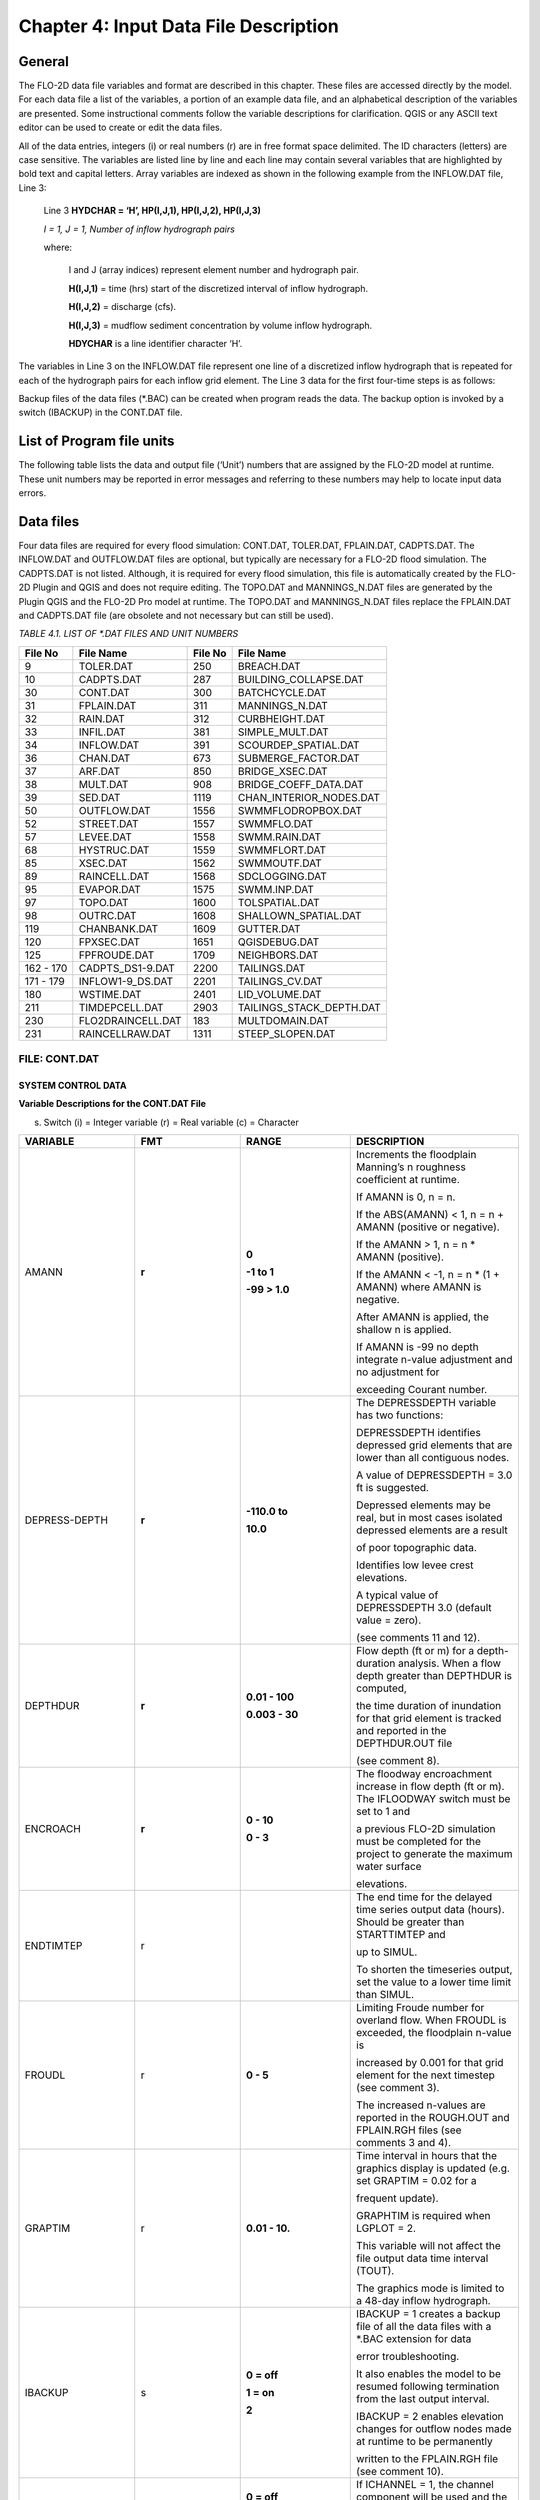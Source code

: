.. vim: syntax=rst

Chapter 4: Input Data File Description
======================================

General
-----------

The FLO-2D data file variables and format are described in this chapter.
These files are accessed directly by the model.
For each data file a list of the variables, a portion of an example data file, and an alphabetical description of
the variables are presented.
Some instructional comments follow the variable descriptions for clarification.
QGIS or any ASCII text editor can be used to create or edit the data files.

All of the data entries, integers (i) or real numbers (r) are in free format space delimited.
The ID characters (letters) are case sensitive.
The variables are listed line by line and each line may contain several variables that are highlighted by
bold text and capital letters.
Array variables are indexed as shown in the following example from the INFLOW.DAT file, Line 3:

   Line 3 **HYDCHAR = ‘H’, HP(I,J,1), HP(I,J,2), HP(I,J,3)**

   *I = 1, J = 1, Number of inflow hydrograph pairs*

   where:

       I and J (array indices) represent element number and hydrograph pair.

       **H(I,J,1)** = time (hrs) start of the discretized interval of inflow hydrograph.

       **H(I,J,2)** = discharge (cfs).

       **H(I,J,3)** = mudflow sediment concentration by volume inflow hydrograph.

       **HDYCHAR** is a line identifier character ‘H’.

The variables in Line 3 on the INFLOW.DAT file represent one line of a discretized inflow hydrograph that is
repeated for each of the hydrograph pairs for each inflow grid element.
The Line 3 data for the first four-time steps is as follows:



.. raw:: html

    <div style="border:2px solid black; padding:5px; display:inline-block;">
        <div><i><pre>                INFLOW.DAT Variable Example</pre></i></div>
        <hr style="margin:4px 0;border:2px solid black;">
    <pre>
      <b>HP(J,1)</b>           <b>HP(J,2)</b>              <b>HP(J,3)</b>
    Time (hrs)      Discharge (cfs)     Sediment Conc. (% by Volume)
        0.0                0.0                      0.00

        0.1                10.0                     0.00

        0.2                25.0                     0.20

        0.3                50.0                     0.25
    </pre>
    </div>

Backup files of the data files (\*.BAC) can be created when program reads the data.
The backup option is invoked by a switch (IBACKUP) in the CONT.DAT file.

List of Program file units
------------------------------

The following table lists the data and output file (‘Unit’) numbers that are assigned by the FLO-2D model at runtime.
These unit numbers may be reported in error messages and referring to these numbers may help to locate input data
errors.

Data files
--------------

Four data files are required for every flood simulation: CONT.DAT, TOLER.DAT, FPLAIN.DAT, CADPTS.DAT.
The INFLOW.DAT and OUTFLOW.DAT files are optional, but typically are necessary for a FLO-2D flood simulation.
The CADPTS.DAT is not listed. Although, it is required for every flood simulation, this file is automatically
created by the FLO-2D Plugin and QGIS and does not require editing.
The TOPO.DAT and MANNINGS_N.DAT files are generated by the Plugin QGIS and the FLO-2D Pro model at runtime.
The TOPO.DAT and MANNINGS_N.DAT files replace the FPLAIN.DAT and CADPTS.DAT file (are obsolete and not necessary
but can still be used).

*TABLE 4.1. LIST OF \*.DAT FILES AND UNIT NUMBERS*

+-----------------+-----------------------+--------------------+-----------------------------------+
|   File  No      |    File Name          |    File No         |    File Name                      |
+=================+=======================+====================+===================================+
| 9               |    TOLER.DAT          |    250             |    BREACH.DAT                     |
+-----------------+-----------------------+--------------------+-----------------------------------+
| 10              |    CADPTS.DAT         |    287             |    BUILDING_COLLAPSE.DAT          |
+-----------------+-----------------------+--------------------+-----------------------------------+
| 30              |    CONT.DAT           |    300             |    BATCHCYCLE.DAT                 |
+-----------------+-----------------------+--------------------+-----------------------------------+
| 31              |    FPLAIN.DAT         |    311             |    MANNINGS_N.DAT                 |
+-----------------+-----------------------+--------------------+-----------------------------------+
| 32              |    RAIN.DAT           |    312             |    CURBHEIGHT.DAT                 |
+-----------------+-----------------------+--------------------+-----------------------------------+
| 33              |    INFIL.DAT          |    381             |    SIMPLE_MULT.DAT                |
+-----------------+-----------------------+--------------------+-----------------------------------+
| 34              |    INFLOW.DAT         |    391             |    SCOURDEP_SPATIAL.DAT           |
+-----------------+-----------------------+--------------------+-----------------------------------+
| 36              |    CHAN.DAT           |    673             |    SUBMERGE_FACTOR.DAT            |
+-----------------+-----------------------+--------------------+-----------------------------------+
| 37              |    ARF.DAT            |    850             |    BRIDGE_XSEC.DAT                |
+-----------------+-----------------------+--------------------+-----------------------------------+
| 38              |    MULT.DAT           |    908             |    BRIDGE_COEFF_DATA.DAT          |
+-----------------+-----------------------+--------------------+-----------------------------------+
| 39              |    SED.DAT            |    1119            |    CHAN_INTERIOR_NODES.DAT        |
+-----------------+-----------------------+--------------------+-----------------------------------+
| 50              |    OUTFLOW.DAT        |    1556            |    SWMMFLODROPBOX.DAT             |
+-----------------+-----------------------+--------------------+-----------------------------------+
| 52              |    STREET.DAT         |    1557            |    SWMMFLO.DAT                    |
+-----------------+-----------------------+--------------------+-----------------------------------+
| 57              |    LEVEE.DAT          |    1558            |    SWMM.RAIN.DAT                  |
+-----------------+-----------------------+--------------------+-----------------------------------+
| 68              |    HYSTRUC.DAT        |    1559            |    SWMMFLORT.DAT                  |
+-----------------+-----------------------+--------------------+-----------------------------------+
| 85              |    XSEC.DAT           |    1562            |    SWMMOUTF.DAT                   |
+-----------------+-----------------------+--------------------+-----------------------------------+
| 89              |    RAINCELL.DAT       |    1568            |    SDCLOGGING.DAT                 |
+-----------------+-----------------------+--------------------+-----------------------------------+
| 95              |    EVAPOR.DAT         |    1575            |    SWMM.INP.DAT                   |
+-----------------+-----------------------+--------------------+-----------------------------------+
| 97              |    TOPO.DAT           |    1600            |    TOLSPATIAL.DAT                 |
+-----------------+-----------------------+--------------------+-----------------------------------+
| 98              |    OUTRC.DAT          |    1608            |    SHALLOWN_SPATIAL.DAT           |
+-----------------+-----------------------+--------------------+-----------------------------------+
| 119             |    CHANBANK.DAT       |    1609            |    GUTTER.DAT                     |
+-----------------+-----------------------+--------------------+-----------------------------------+
| 120             |    FPXSEC.DAT         |    1651            |    QGISDEBUG.DAT                  |
+-----------------+-----------------------+--------------------+-----------------------------------+
| 125             |    FPFROUDE.DAT       |    1709            |    NEIGHBORS.DAT                  |
+-----------------+-----------------------+--------------------+-----------------------------------+
| 162 - 170       |    CADPTS_DS1-9.DAT   |    2200            |    TAILINGS.DAT                   |
+-----------------+-----------------------+--------------------+-----------------------------------+
| 171 - 179       |    INFLOW1-9_DS.DAT   |    2201            |    TAILINGS_CV.DAT                |
+-----------------+-----------------------+--------------------+-----------------------------------+
| 180             |    WSTIME.DAT         |    2401            |    LID_VOLUME.DAT                 |
+-----------------+-----------------------+--------------------+-----------------------------------+
| 211             |    TIMDEPCELL.DAT     |    2903            |    TAILINGS_STACK_DEPTH.DAT       |
+-----------------+-----------------------+--------------------+-----------------------------------+
| 230             |    FLO2DRAINCELL.DAT  |    183             |    MULTDOMAIN.DAT                 |
+-----------------+-----------------------+--------------------+-----------------------------------+
| 231             |    RAINCELLRAW.DAT    |    1311            |    STEEP_SLOPEN.DAT               |
+-----------------+-----------------------+--------------------+-----------------------------------+

.. raw:: html

    <br>

FILE:  CONT.DAT
~~~~~~~~~~~~~~~~

SYSTEM CONTROL DATA
^^^^^^^^^^^^^^^^^^^^^^^

.. raw:: html

    <div style="border:2px solid black; padding:5px; display:inline-block;">
        <div><i><pre>                                     CONT.DAT File Variables</pre></i></div>
        <hr style="margin:4px 0;border:2px solid black;">
    <pre>
            24.0 0.10 2 0 0 Line 1: <b> SIMUL TOUT LGPLOT METRIC IBACKUP</b>
            1 1 0 0 0 Line 2: <b> ICHANNEL MSTREET LEVEE IWRFS IMULTC</b>
            0 1 0 0 0 0 0 Line 3: <b> IRAIN INFIL IEVAP MUD ISED IMODFLOW SWMM</b>
            0 0 0 Line 4: <b> IHYDRSTRUCT IFLOODWAY IDEBRV</b>
            0.000 0.0 0.0 0.30 0.70 0.150 Line 5: <b> AMANN DEPTHDUR XCONC XARF FROUDL SHALLOWN ENCROACH</b>
            2 3.0 Line 6: <b> NOPRTFP DEPRESSDEPTH</b>
            2 Line 7: <b> NOPRTC</b>
            0 0.0 Line 8: <b> ITIMTEP TIMTEP STARTTIMTEP ENDTIMTEP</b>
            0.1 Line 9: <b> GRAPTIM</b><br>
    Notes:
       Line 5: If IFLOODWAY = 0 omit ENCROACH
       Line 7: If ICHANNEL = 0 omit Line 7
       Line 8: If ITIMTEP = 5 TIMEDEPCELL.DAT is required
       Line 8: If ITIMTEP = 11, 21, 31, 41, or 51 add STARTTIMTEP and ENDTIMTEP
       Line 9: If LPLOT = 0 omit Line 9
    </pre>
    </div>

.. raw:: html

   <br><br>

.. raw:: html

    <div style="border:2px solid black; padding:5px; display:inline-block;">
        <div><i><pre>    CONT.DAT File Example</pre></i></div>
        <hr style="margin:4px 0;border:2px solid black;">
    <pre>
    24.0 0.10 2 0 0
    1 1 0 0 0
    0 1 0 0 0 0 0
    0 0 0
    0.000 0.0 0.0 0.30 0.70 0.150
    2 3.0
    2
    0 0.0
    0.1
    </pre>
    </div>

.. raw:: html

   <br><br>

**Variable Descriptions for the CONT.DAT File**

(s) Switch (i) = Integer variable (r) = Real variable (c) = Character

.. list-table::
   :widths: 25 25 25 25
   :header-rows: 0


   * - **VARIABLE**
     - **FMT**
     - **RANGE**
     - **DESCRIPTION**

   * - AMANN
     - **r**
     - **0**

       **-1 to 1**

       **-99 > 1.0**
     - Increments the floodplain Manning’s n roughness coefficient at runtime.

       If AMANN is 0, n = n.

       If the ABS(AMANN) < 1, n = n + AMANN (positive or negative).

       If the AMANN > 1, n = n \* AMANN (positive).

       If the AMANN < -1, n = n \* (1 + AMANN) where AMANN is negative.

       After AMANN is applied, the shallow n is applied.

       If AMANN is -99 no depth integrate n-value adjustment and no adjustment for

       exceeding Courant number.

   * - DEPRESS-DEPTH
     - **r**
     - **-110.0 to**

       **10.0**
     - The DEPRESSDEPTH variable has two functions:

       DEPRESSDEPTH identifies depressed grid elements that are lower than all contiguous nodes.

       A value of DEPRESSDEPTH = 3.0 ft is suggested.

       Depressed elements may be real, but in most cases isolated depressed elements are a result

       of poor topographic data.

       Identifies low levee crest elevations.

       A typical value of DEPRESSDEPTH 3.0 (default value = zero).

       (see comments 11 and 12).

   * - DEPTHDUR
     - **r**
     - **0.01 - 100**

       **0.003 - 30**
     - Flow depth (ft or m) for a depth-duration analysis. When a flow depth greater than DEPTHDUR is computed,

       the time duration of inundation for that grid element is tracked and reported in the DEPTHDUR.OUT file

       (see comment 8).

   * - ENCROACH
     - **r**
     - **0 - 10**

       **0 - 3**
     - The floodway encroachment increase in flow depth (ft or m). The IFLOODWAY switch must be set to 1 and

       a previous FLO-2D simulation must be completed for the project to generate the maximum water surface

       elevations.

   * - ENDTIMTEP
     - r
     -
     - The end time for the delayed time series output data (hours). Should be greater than STARTTIMTEP and

       up to SIMUL.

       To shorten the timeseries output, set the value to a lower time limit than SIMUL.

   * - FROUDL
     - r
     - **0 - 5**
     - Limiting Froude number for overland flow. When FROUDL is exceeded, the floodplain n-value is

       increased by 0.001 for that grid element for the next timestep (see comment 3).

       The increased n-values are reported in the ROUGH.OUT and FPLAIN.RGH files (see comments 3 and 4).

   * - GRAPTIM
     - r
     - **0.01 - 10.**
     - Time interval in hours that the graphics display is updated (e.g. set GRAPTIM = 0.02 for a

       frequent update).

       GRAPHTIM is required when LGPLOT = 2.

       This variable will not affect the file output data time interval (TOUT).

       The graphics mode is limited to a 48-day inflow hydrograph.

   * - IBACKUP
     - s
     - **0 = off**

       **1 = on**

       **2**
     - IBACKUP = 1 creates a backup file of all the data files with a \*.BAC extension for data

       error troubleshooting.

       It also enables the model to be resumed following termination from the last output interval.

       IBACKUP = 2 enables elevation changes for outflow nodes made at runtime to be permanently

       written to the FPLAIN.RGH file (see comment 10).

   * - ICHANNEL
     - s
     - **0 = off**

       **1 = on**
     - If ICHANNEL = 1, the channel component will be used and the CHAN.DAT must be created.

       (comments 1 and 6).

   * - IDEBRV
     - s
     - **0 = off**

       **1 = on**
     - Set IDEBRV = 1 if a debris basin volume should be filled before routing the flow hydrograph.

   * - IEVAP
     - s
     - **0 = off**

       **1 = on**
     - Set IEVAP = 1 if simulating free water surface evaporation from overland or channel flow.

   * - IFLOODWAY
     - s
     - **0 = off**

       **1 = on**

       **2 = on**
     - If IFLOODWAY = 1, a floodway analysis will be performed in the subsequent FLO-2D simulation.

       An initial FLO-2D flood simulation must be completed prior to a floodway simulation (see comment 5).

       If IFLOODWAY = 2, the floodway base flow condition is defined by the DEPFP.OUT from a previous run

       that lists the maximum flow depth associated with an inflow hydrograph that represents only the

       base flow.

       Run the baseflow run first and then set the IFLOODWAY = 2 and run the flood simulation in the same

       folder so that a flood arrival time and a peak flood time are reported separately.

       Results in TIME_TO_ABOVE_BASFLOW.OUT

   * - IHYDRSTRUCT
     - s
     - **0 = off**

       **1 = on**
     - Set IHYDRSTRUCT = 1 to simulate hydraulic structures either on the floodplain or in the channel.

       The HYSTRUC.DAT file must be created.

   * - IMULTC
     - s
     - **0 = off**

       **1 = on**
     - Set IMULTC = 1 to simulate multiple channel (rill and gully flow) rather than overland sheet flow

       between multiple channel elements.

       The MULT.DAT file must be created.

   * - IMODFLOW
     - s
     - **0 = off**

       **1 = on**
     - Set IMODFLOW = 1 to simulate surface-groundwater exchange. This switch initiated the linked MODFLOW

       groundwater model a during the FLO-2D simulation.

   * - INFIL
     - s
     - **0 = off**

       **1 = on**
     - INFIL = 1 initiates an infiltration subroutine using the Green-Ampt infiltration model for either

       channel or over- land infiltration.
       The INFIL.DAT file must be created.

   * - IRAIN
     - s
     - **0 = off**

       **1 = on**
     - Set IRAIN = 1 to simulate rain on the grid system.
       The RAIN.DAT file must be created (see comment 1).

   * - ISED
     - s
     - **0 = off**

       **1 = on**
     - If ISED = 1, the sediment transport routine will be used.
       The SED.DAT file must be created.

   * - ITIMTEP
     - s
     - **0 = off**

       **1, 2, 3, 4, 5,**

       **and 6 = on**

       **11, 21, 31,**

       **41, 51 =**

       **on for an interval**
     - 0 = No time series output is written.

       1 = TIMDEP.OUT and TIMDEP_NC4.out are written.

       2 = TIMDEP.HDF5 files is written.

       3 = TIMDEPNC.HDF5 file is written.

       4 = All time series output is written.

       5 = Extract a time series for specific cells.
       Requires TIM- DEPCELL.DAT

       11 = TIMDEP.OUT and TIMDEP_NC4.OUT are written for the time interval.

       21 = TIMDEP.HDF5 files is written for the time interval.

       31 = TIMDEPNC.HDF5 file is written for the time interval.

       41 = All time series output is written for the time interval.

       51 = Extract a time series during the time interval for specific cells. Requires TIMDEPCELL.DAT

   * - IWRFS
     - s
     - **0 = off**

       **1 = on**
     - IWRFS = 1 specifies that area and width reduction factors (ARFs and WRFs) will be assigned in

       the ARF.DAT file.

   * - LEVEE
     - s
     - **0 = off**

       **1 = on**
     - Set LEVEE = 1 to simulate levees.
       The LEVEE.DAT file must be created.

   * - LGPLOT
     - s
     - **0 = text**

       **1 = batch**

       **2 = graphic**
     - LGPLOT = 0 will display screen text scrolling the simulation time, minimum timestep and volume conservation.

       LGPLOT = 1 will display nothing.
       Use this switch position with batch runs.

       LGPLOT = 2 displays the graphical floodwave progression over the grid system (flow depth)

       and inflow hydrograph.

   * - METRIC
     - s
     - **0 = English**

       **1 = Metric**
     - METRIC = 0 for English units and METRIC = 1 for the metric system of units.

   * - MSTREET
     - s
     - **0 = off**

       **1 = on**
     - MSTREET = 1 to initiate the street flow component.
       The STREET.DAT file must be created (see comment 2).

   * - MUD
     - s
     - **0 = off**

       **1 = on**
     - Set MUD = 0 for clear water and MUD = 1 for hyperconcentrated sediment flow.

       If MUD = 1 the sediment load (volume or concentration by volume) for either the

       floodplain hydrograph HP(I,J,3) or the channel hydrograph H(I,J,3)

       must be assigned to each inflow hydrograph pair (comments 1 and 3).

       The SED.DAT file must be created.

   * - NOPRTC
     - s
     - **0, 1 or 2**
     - If NOPRTC = 0, the BASE.OUT channel data is reported.

       If NOPRTC = 1, the BASE.OUT channel outflow data is not reported.

       If NOPRTC = 2, the BASE.OUT file is not reported.

   * - NOPRTFP
     - s
     - **0, 1, 2 or 3**
     - If NOPRTFP = 0, the BASE.OUT floodplain flow data is reported.

       If NOPRTFP = 1, the BASE.OUT floodplain outflow data is not reported.

       If NOPRTFP = 2, BASE.OUT is not written.
       This reduces the time for writing model output.

       If NOPRTFP = 3, only floodplain outflow data is reported to the BASE.OUT file.

   * - SHALLOWN
     - r
     - **0 = off**

       **0.1 - 0.99**
     - Flow roughness n-value for shallow overland flow (flow depth < 0.2 ft or 0.06 m) (see comment 9).

   * - SIMUL
     - r
     - **0.01 -** Infinity
     - Simulation time (hours).

   * - STARTIMTEP
     - r
     - **0 to ENDTIM- TEP**
     - Start time for the time series output data (hours).
       Set this value to any time 0 to ENDTIMTEP.

       It should represent the delayed start of time dependent data.

   * - SWMM
     - s
     - **0 = off**

       **1 = on**
     - SWMM = 1 initiates the FLO-2D storm drain model.

   * - TIMTEP
     - r
     - **0 - 100**
     - Output interval (hrs) that the flow depth, resolved velocity, x-velocity, y-velocity and

       water surface elevation datasets are reported to the TIMDEP.OUT file for a post-simulation

       flood animation.

       TIMTEP should be a multiple of TOUT.The switch ITIMTEP is required.

   * - TOUT
     - r
     - **0.01 - 24.**
     - Output interval (hrs) that hydraulic data is reported to the various output files \*.OUT.

   * - XARF
     - r
     - **0.
       - 1.**
     - Global area reduction factor applied to all grid elements. This factor reduces the

       grid element surface area available for flood volume storage.

       XARF can be used to account irregular surface topography, dense vegetation or other features.

       Range: 0 < XARF < 1.
       A typical value for XARF of 0.10 indicates that 10% of each grid element surface is not

       avail- able for flood storage.

       The XARF value is overridden by the ARF variable specified for the individual grid elements

       in the ARF.DAT file.

       Assign XARF = 0. to flood the entire surface area of the grid elements.

   * - XCONC
     - r
     - **0 - 0.60**
     - Volumetric concentration to bulk the inflow discharge hydrograph (channel or floodplain).

       For example, set XCONC = 0.20 for a concentration of 20% by volume. This will account

       for sediment bulking without initiating the hyperconcentrated sediment transport routine.

       If simulating clear water flooding, set XCONC = 0.

       If MUD = 2, XCONC is the global mudflow or tailings sediment concentration by volume.


**Instructional Comments**

**CONT.DAT File**

These instructions will aid in assigning of the CONT.DAT file parameters:

   1. If any of the switches MUD, ISED, IRAIN, IMULT, INFIL, MSTREET, LEVEE, ICHANNEL, IWRFS, IMODFLOW, SWMM or
      IHYDRSTRUCT are set to 0 “off”, then the corresponding data file can be omitted. For example,
      set MSTREET = 0 and the STREET.DAT file can be omitted.

   2. Streets, groundwater, mudflow, levees, and rill and gully flow can be simulated with or without a channel.

   3. Supercritical flow is uncommon on alluvial surfaces and may be inhibited by sediment entrainment.
      There are three possible approaches to a high Froude number flow analysis:

       a. Allow supercritical flow and do not limit the Froude number.

       b. Increase the grid element roughness by assigning AMANN or setting higher individual grid element n-values to reduce the Froude number (assign
          spatially variable n-values).

       c. Set the Limiting Froude number or the floodplain (e.g. set FROUDL = 0.99 or 1.11).
          When FROUDL is exceeded the grid element roughness value will be increased by 0.001 for the next timestep.
          After a flood simulation, review ROUGH.OUT to determine where FROUDL was exceeded and the maximum n-values
          for that cell were computed.
          Consider revising the n-values in the MANNINGS_N.DAT file to match those in the ROUGH.OUT file.
          This will ensure that FROUDL is not exceeded.
          Re- name the MANNINGS_N.RGH file to MANNINGS_N.DAT.

       d. Spatially variable limiting Froude numbers can also be assigned to individual grid elements in FPFROUDE.DAT.

       e. The shallow n-value is off when SHALLOWN = 0. or when AMANN = -99.
          The limiting Froude number is off if you set FROUDL = 0.for the floodplain.
          AMANN= -99 turns off the depth variable n-value, but not the limiting Froude number n-value adjustments.

   4. The floodwave travel time should be reviewed to determine if it is appropriate.
      The travel time can also be used to calibrate the n-values.
      Adjusting n-values with FROUDL will slow the arrival of the frontal wave.
      During the hydro- graph recessional limb when the Froude number is less than 0.5 and the flow is shallow,
      the n-value decreases by 0.0005 until the original n-value is reached.

   5. IFLOODWAY initiates the floodway routine.
      Flow will not be exchanged be- tween floodplain grid elements unless the maximum water surface plus the
      encroachment depth (ENCROACH) from a previous FLO-2D simulation is exceeded.
      An initial FLO-2D simulation is required to establish the maximum water surface elevations.
      See the Floodway discussion in the Reference Manual component section.
      IFLOODWAY is also used to set up the base flood condition for reporting flood arrival time and peak arrival time.
      Run the model twice in the same folder.
      The first run should establish the baseflow condition so do not use the breach hydrographs or breach conditions
      in the first run.
      The second run uses DEPFP.OUT to set the base flood condition so that the flood arrival times can be calculated
      in the file BASEFLOWFP_TIME.OUT.

   6. If channel flow is simulated (ICHANNEL = 1), then the NOPRTC variable must be set in CONT.DAT.
      In addition, channel outflow control can be as- signed in OUTFLOW.DAT.

   7. ITIMTEP will enable a simple animation (time and space output) of the over- land flow to be displayed in Mapper,
      MAXPLOT or other map software.
      The animation will be based on a time interval TIMTEP specified by the user.

   8. The depth duration analysis is used to determine how long a floodplain grid element is inundated at a flow depth
      greater than the DEPTHDUR variable.
      If DEPTHDUR = 1 ft, the output file DEPTHDUR.OUT has the total du- ration in hours that the depth exceeded 1 ft.
      The results can be reviewed in MAXPLOT.
      If the depth duration analysis is activated, then a second output file DEPTHDURATION2.OUT is generated for the
      cumulative time duration above 2 ft (0.61 m).

   9. To improve the timing of the floodwave progression through the grid system, a depth variable roughness can be
      assigned.
      The basic equation for the grid element roughness nd as function of flow depth is:

        .. math::
            :label:

            n_d = n_b \, ^* \, 1.5 \, ^* \, e^{-(\frac{0.4 depth}{dmax})}

        where:

            n\ :sub:`b` = bankfull discharge roughness depth = flow depth

            dmax = flow depth for drowning the roughness elements and vegetation (hardwired 3 ft or 1 m)

   This equation prescribes that the variable depth floodplain roughness is equal to the assigned flow roughness for complete submergence of all
   roughness elements (assumed to be 3 ft or 1 m).
   This equation is applied by the model as a default and the user can turn ‘off’ the depth roughness adjustment coefficient for all grid elements by
   assigning AMANN = -99.
   This roughness adjustment will slow the progression of the floodwave.
   It is valid for flow depths ranging from 0.5 ft (0.15 m) to 3 ft (1 m).
   For example, at 1 ft (0.3 m), the computed roughness will be about 1.31 times the assigned roughness for a flow depth of 3 ft.
   Assigning a ROUGHADJ value may reduce unexpected high Froude numbers.

   The following rules apply:

    .. raw:: html

       0.0 &lt; flow depth &lt; 0.2 ft (0.06 m)&nbsp;&nbsp;&nbsp;&nbsp;&nbsp;&nbsp;&nbsp;&nbsp;&nbsp;&nbsp;&nbsp;&nbsp;&nbsp;&nbsp;&nbsp;&nbsp;&nbsp;&nbsp;&nbsp;&nbsp;&nbsp;&nbsp;&nbsp;&nbsp;&nbsp;n = SHALLOWN value<br>
       0.2 ft (0.06 m) &lt; flow depth &lt; 0.5 ft (0.15 m)&nbsp;&nbsp;&nbsp;&nbsp;&nbsp;&nbsp;n = SHALLOWN/2.<br>
       0.5 ft (0.15 m) &lt; flow depth &lt; 3 ft (1 m)&nbsp;&nbsp;&nbsp;&nbsp;&nbsp;&nbsp;&nbsp;&nbsp;&nbsp;&nbsp;&nbsp;&nbsp;&nbsp;&nbsp;&nbsp;n = nb *1.5* e<sup>-(0.4 depth/dmax)</sup><br>
       3 ft (1 m) &lt; flow depth&nbsp;&nbsp;&nbsp;&nbsp;&nbsp;&nbsp;&nbsp;&nbsp;&nbsp;&nbsp;&nbsp;&nbsp;&nbsp;&nbsp;&nbsp;&nbsp;&nbsp;&nbsp;&nbsp;&nbsp;&nbsp;&nbsp;&nbsp;&nbsp;&nbsp;&nbsp;&nbsp;&nbsp;&nbsp;&nbsp;&nbsp;&nbsp;&nbsp;&nbsp;&nbsp;&nbsp;&nbsp;&nbsp;&nbsp;&nbsp;&nbsp;&nbsp;&nbsp;n = n-value in MANNINGS_N.DAT

   10. The IBACKUP = 1 switch is used to create a backup file with an \*.BAC extension. The\*.BAC files can be reviewed to see if the model
       is correctly reading the data.This is a data file format troubleshooting tool. These files can be renamed to \*.DAT and the model can
       be run with them.
       IBACKUP = 1 will also generate a series of binary files that represent the model results at the last output interval.
       The binary files are overwritten at the end of each output inter- val so if the model is terminated prior to the end of the run for
       any reason, the simulation can be restarted from the last interval.
       Setting the switch to 1 can significantly lengthen the model run time.
       Setting IBACKUP = 2 will write all elevation changes associated with the outflow nodes and channel top-of-bank revisions to
       the FPLAIN.RGH file which can be renamed to the FPLAIN.DAT file to run the model.

   11. The DEPRESSDEPTH parameter can be used to either identify depressed elements or low levee crest elevations.
       Set SIMUL = 0.01 hrs for separate values for each filter.
       Set DEPRESSDEPTH = 3.0 ft to review the depressed elements in the DEPRESSED_ELEMENTS.OUT ﬁle, rename the file and reassign
       DEPRESSDEPTH to 1.0 ft or so and rerun the model to generate LOW_LEVEE\_ CREST_ELEVATIONS.OUT ﬁle.

   12. If a grid element is lower than every neighboring cell, to the depth of DE- PRESSDEPTH, the grid element is considered to be a
       topographical depression and a probable error.
       The grid element is listed in DEPRESSED_ELE- MENTS.OUT file.

   13. DEPRESSDEPTH is also used to identify levees that have a low crest elevation.
       A levee or wall that is only 0.1 ft above the ground is superfluous.
       The low levee warning message and action has three options:

          a. DEPRESSDEPTH = 0.0 to 10.0 ft; Identifies the wall with a crest elevation lower than DEPRESSDEPTH in LOW_LEVEE_CREST\_ ELEVATIONS.OUT
             file.
          b. DEPRESSDEPTH = -1.0 to - 10.0 ft; Assesses the side of the wall where the crest elevation is assigned to determine if the
             levee height is lower than the DEPRESSDEPTH value.
          c. DEPRESSDEPTH = -101.0 to -110.0 ft; Assesses both sides of the wall to determine if the height is lower than DEPRESSDEPTH
             (1 ft to 10 ft).
          d. If DEPRESSDEPTH is negative, LEVEE.BAC file is written as a backup file omitting the low levees that can be renamed as LEVEE. DAT.

   14. Multiple channels IMULTC have various conditions depending on the switch position and which multiple channel data files exist.
       If IMULTC = 1, the engine checks for MULT.DAT, and SIMPLE_MULT.DAT.
       Data can be as- signed to both files for separate grid elements.
       If IMULTC = 2, then multiple channels can be used alongside separate gutter cells in GUTTER.DAT.

FILE: TOLER.DAT
~~~~~~~~~~~~~~~~

NUMERICAL STABILITY CONTROL DATA
^^^^^^^^^^^^^^^^^^^^^^^^^^^^^^^^^

.. raw:: html

    <div style="border:2px solid black; padding:5px; display:inline-block;">
        <div><i><pre>                           TOLER.DAT File Variables</pre></i></div>
        <hr style="margin:4px 0;border:2px solid black;">
        <pre>
        0.1  0.00                   Line 1: <b>TOLGLOBAL   DEPTOL</b>
        C  0.6   0.6   0.6          <b>Line 2: COURCHAR = ‘C’  COURANTFP   COURANTC</b>
                                            <b>COURANTST</b>
        T   0.1                     <b>Line 3: COURCHAR = “T”   TIME_ACCEL</b>
        </pre>
    </div>

.. raw:: html

    <br><br>

.. raw:: html

    <div style="border:2px solid black; padding:5px; display:inline-block;">
        <div><i><pre>TOLER.DAT File Example</pre></i></div>
        <hr style="margin:4px 0;border:2px solid black;">
        <pre>
        0.1 0.00
        C 0.6 0.6 0.6
        T 0.1
        </pre>
    </div>

.. raw:: html

    <br><br>

**Variable Descriptions for the TOLER.DAT File**

(s) Switch (i) = Integer variable (r) = Real variable (c) = Character

.. list-table::
    :widths: 25 25 25 25
    :header-rows: 0

    * - **VARIABLE**
      - **FMT**
      - **RANGE**
      - **DESCRIPTION**

    * - COURANTC
      - **r**
      - 0.2 - 0.9
      - Courant number for channels.

        Courant-Friedrich-Lewy numerical stability parameter that relates the floodwave movement

        in channels to the discretized model in space and time (see comments 3 thru 5).

    * - COURANTFP
      - **r**
      - 0.2 - 0.9
      - Courant number for floodplain. Numerical stability parameter that relates the floodwave

        movement for overland flow to the discretized model in space and time

        (see comments 3 thru 5).

    * - COURANTST
      - **r**
      - 0.2 - 0.9
      - Courant number for streets.Courant number for floodplain.Numerical stability parameter

        that relates the floodwave movement in streets to the discretized model in space and time.

        (see comments 3 thru 5).

    * - COURCHAR
      - **r**
      - C, T
      - Character ‘C’ that identifies Line 2 with the Courant stability parameter.

        This variable is case sensitive. It must be upper case.

    * - DEPTOL
      - **r**
      - 0.1 - 0.5
      - Tolerance value for the percent change in the flow depth for a given timestep.

        When a given element DEPTOL is exceeded, the timestep will be reduced.

        If DEPTOL = 0, then the timestep is governed by the Courant numerical stability criteria.

        It is recommended that DEPTOL only be used for specific ponded flow conditions where the

        Courant number is ineffective (see comment 2).

    * - TIME_ACCEL
      - **r**
      - 0.1 - 2
      - Coefficient to increase the rate of incremental timestep change.

        Default value = 0.1 A value of 0.1 may result in a a more stable simulation time.

        A value of 0.2 or higher may result in a faster simulation.

    * - TOLGLOBAL
      - **r**
      - 0.004 - 0.5

        typ 0.0012 - 0.03
      - Surface detention. TOLGLOBAL is a minimum value of the flow depth for flood routing.

        A typical value river flooding is 0.10 ft (see comment 1).

        Use a small value for rainfall runoff (0.004 ft to 0.10 ft; 0.0012 m to 0.030m).


**Instructional Comments for the TOLER.DAT File**

1. The TOLGLOBAL value prescribes the flow depth for a floodplain or channel grid element below which no flood routing will be performed.
   TOLGLOBAL is analogous to a depression storage rainfall abstraction.
   The TOLGLOBAL value for streets is hardwired (0.03 ft or 0.01 m).
   TOLSPATIAL is another variable that can be assigned to any cell.
   The TOLSPATIAL variable will re- place TOLGLOBAL if assigned.
   See TOLSPATIAL tab for further instructions.

2. DEPTOL controls the percent change in grid element or channel flow depth for a given timestep.
   It is a generic control that eliminates further analysis of the numerical stability criteria.
   DEPTOL affects the computer runtime and flow depth resolution.
   The Courant is the primary numerical stability control.
   For some models with ponded flow, the water surface and velocities for low n-value may exhibit numerical instability.
   Using or decreasing DEPTOL will reduce the timestep and, improve the numerical stability and result in longer computational times.
   Setting DEPTOL = 0 dictates that only the Courant criteria will be applied for numerical stability.

3. To identify numerical instability, review the CHANMAX.OUT file and the HYDROG program hydrograph plots for hydrograph spikes.
   Review MAX- PLOT or Mapper or the VELTIMEFP.OUT file to determine if floodplain velocities are too high.

4. If the model is unstable, reduce the appropriate Courant number by 0.1 in successive runs until the Courant number reaches 0.2.

5. Using the Courant criteria, the timestep Δt is limited by:

    .. math::
        :label:

        \Delta t = \frac{C \Delta x}{(\beta V + c)}

    where:

    C is the Courant number (C ≤ 1.0) Δx is the square grid element width.

    V is the computed average cross section velocity.

    β is a coefficient (e.g. 5/3 for a wide channel) but is seldom used c is the computed wave celerity.

   The Courant coefficient C may vary from 0.2 to 0.9 depending on the size of the grid element and floodwave velocity.
   If C is set to 1.0, artificial or numerical diffusivity is assumed to be zero.
   A typical value of the Courant number is 0.6 to 0.7.
   Start with the default value of 0.6.

   Use the following approach to improve numerical stability:

    - Initially run the model with the Courant numbers = 0.6.
      If the model is unstable, reduce the appropriate Courant number by 0.1 increments in successive runs until the Courant number reaches 0.2.

    - Run the model with an appropriate limiting Froude number (e.g. FROUDL in CONT>DAT = 0.9 subcritical flow on an alluvial surface).
      This will calibrate the model n-values for reasonable Froude numbers.

    - Review the maximum velocities in VELTIMEC.OUT, VELTIMEFP.
      OUT and VELTIMEST.OUT (or in MAXPLOT or Mapper) and the maximum Froude numbers in SUPER.OUT to determine the location of any inappropriate high
      velocities related to numerical surging and increase the n-values in the vicinity of the grid elements with high velocities.

    - Review the n-values in ROUGH.OUT and MANNINGS_N.DAT.
      Make n-value adjustments in MANNINGS_N.DAT based on exceedingly high n-values in ROUGH.OUT then replace MANNINGS_NDAT with MANNINGS.RGH.

    - Run the simulation and repeat steps 3 and 4 making adjustments to MANNINGS_N.DAT until ROUGH.OUT is essentially empty.
      A few incremental n-value changes will not affect the simulation.
      Make adjustments to FROUDL to decrease the number of n-value adjustments.

6. Increase the model speed:

    - Increase the Courant numbers in 0.1 increments until C = 0.9.

    - Increase the TIME_ACCEL parameter in TOLER.DAT in 0.1 increments to increase the computational timesteps increments.

    - Review the model numerical stability with the maximum velocity and Froude number output files.
      Decrease the TIME_ACCEL parameter if unreasonable increases in the maximum velocity and Froude number are reported.

    - Review the computational runtime in the SUMMARY.OUT file and balance the increased Courant numbers and TIME_ACCEL parameter to achieve the best
      runtime. This may require only an increase in TIME_ACCEL.


FILE: FPLAIN.DAT
~~~~~~~~~~~~~~~~~~~

FLOODPLAIN GRID ELEMENT DATA
^^^^^^^^^^^^^^^^^^^^^^^^^^^^^


.. raw:: html

    <div style="border:2px solid black; padding:5px; display:inline-block;">
        <div><i><pre>                                   FPLAIN.DAT File Variables</pre></i></div>
        <hr style="margin:4px 0;border:2px solid black;">

        <pre>
        1 0 2 10 0 0.060 4005.23 Line 1:    <b>DUM FP(I, J) FP(1, 5) FP(1,6)</b>
        2 0 3 11 1 0.065 4008.65 Line 1:    <b>DUM FP(I, J) FP(1, 5) FP(1,6)</b>
        3 0 4 12 2 0.065 4002.23 Line 1:    <b>DUM FP(I, J) FP(1, 5) FP(1,6)</b>
        ...
        ...
        ...
        18 9 0 27 17 0.065 4010.78 Line 1:  <b>DUM FP(I, J) FP(1, 5) FP(1,6)</b>


        Note:  FPLAIN.DAT is a list of the grid element and its bordering grid elements. Zeros indicate
        boundary elements.

                                                                                Line 1:
                                                                                1 = grid element,
                                                                                0 = cell to the north,
                                                                                2 = cell to the east,
                                                                                10 = cell to the south,
                                                                                0 = cell to the west
                                                                                0.060 = n-value for the cell
                                                                                4005.23 = cell elevation

        <div style="border: 0px solid black; display: inline-block; padding: 0px;">
          <strong>Example Grid</strong>
          <table style="border-collapse: collapse; margin-top: 5px;">
            <tr>
              <td style="border: 1px solid black; padding: 4px; text-align: center;">1</td>
              <td style="border: 1px solid black; padding: 4px; text-align: center;">2</td>
              <td style="border: 1px solid black; padding: 4px; text-align: center;">3</td>
              <td style="border: 1px solid black; padding: 4px; text-align: center;">4</td>
              <td style="border: 1px solid black; padding: 4px; text-align: center;">5</td>
              <td style="border: 1px solid black; padding: 4px; text-align: center;">6</td>
              <td style="border: 1px solid black; padding: 4px; text-align: center;">7</td>
              <td style="border: 1px solid black; padding: 4px; text-align: center;">8</td>
              <td style="border: 1px solid black; padding: 4px; text-align: center;">9</td>
            </tr>
            <tr>
              <td style="border: 1px solid black; padding: 4px; text-align: center;">10</td>
              <td style="border: 1px solid black; padding: 4px; text-align: center;">11</td>
              <td style="border: 1px solid black; padding: 4px; text-align: center;">12</td>
              <td style="border: 1px solid black; padding: 4px; text-align: center;">13</td>
              <td style="border: 1px solid black; padding: 4px; text-align: center;">14</td>
              <td style="border: 1px solid black; padding: 4px; text-align: center;">15</td>
              <td style="border: 1px solid black; padding: 4px; text-align: center;">16</td>
              <td style="border: 1px solid black; padding: 4px; text-align: center;">17</td>
              <td style="border: 1px solid black; padding: 4px; text-align: center;">18</td>
            </tr>
            <tr>
              <td style="border: 1px solid black; padding: 4px; text-align: center;">19</td>
              <td style="border: 1px solid black; padding: 4px; text-align: center;">20</td>
              <td style="border: 1px solid black; padding: 4px; text-align: center;">21</td>
              <td style="border: 1px solid black; padding: 4px; text-align: center;">22</td>
              <td style="border: 1px solid black; padding: 4px; text-align: center;">23</td>
              <td style="border: 1px solid black; padding: 4px; text-align: center;">24</td>
              <td style="border: 1px solid black; padding: 4px; text-align: center;">25</td>
              <td style="border: 1px solid black; padding: 4px; text-align: center;">26</td>
              <td style="border: 1px solid black; padding: 4px; text-align: center;">27</td>
            </tr>
            <tr>
              <td style="border: 1px solid black; padding: 4px; text-align: center;">28</td>
              <td style="border: 1px solid black; padding: 4px; text-align: center;">29</td>
              <td style="border: 1px solid black; padding: 4px; text-align: center;">30</td>
              <td style="border: 1px solid black; padding: 4px; text-align: center;">31</td>
              <td style="border: 1px solid black; padding: 4px; text-align: center;">32</td>
              <td style="border: 1px solid black; padding: 4px; text-align: center;">33</td>
              <td style="border: 1px solid black; padding: 4px; text-align: center;">34</td>
              <td style="border: 1px solid black; padding: 4px; text-align: center;">35</td>
              <td style="border: 1px solid black; padding: 4px; text-align: center;">36</td>
            </tr>
          </table>
        </div>

        </pre>
    </div>


.. raw:: html

    <br><br>

.. raw:: html

    <div style="border: 2px solid black; padding: 5px; display: inline-block;">
        <div><pre><i>           FPLAIN.DAT File Example </i></pre></div>
        <hr style="margin:4px 0;border:2px solid black;">
        <pre>
        1  0	2	10  0	0.060	4005.23
        2  0	3	11  1	0.065	4008.65
        3  0	4	12  2	0.065	4002.23
        4  0	5	13  3	0.065	4003.15
        ...
        33 24  34  0	32	0.065	4000.22
        34 25  35  0	33	0.065	4000.56
        35 26  36  0	34	0.065	4001.00
        36 27  0   0	35	0.065	4001.45
        </pre>
    </div>


.. raw:: html

    <br><br>

**Variable Descriptions for the FPLAIN.DAT File**

(s) Switch (i) = Integer variable (r) = Real variable (c) = Character

.. list-table::
    :widths: 25 25 25 25
    :header-rows: 0

    * - **VARIABLE**
      - **FMT**
      - **RANGE**
      - **DESCRIPTION**

    * - DUM
      - **i**
      - **1 - NNOD**
      - Grid element number (I) of the floodplain grid system.This is a dummy variable that is not used

        by the model. It is only used for the convenience of viewing the input data file.

    * - FP(I,J)
      - **i**
      - **1 - NNOD**
      - Floodplain element contiguous to grid element I (where I = 1, NNOD) and located in the J-direction

        (where J = 1,4). The J-direction corresponds to one of the four compass directions (see comments 1 thru 5).

    * - FP(I,5)
      - **r**
      - **0.010 - 0.4**
      - Manning’s n roughness coefficient assigned to grid element I (see comment 6).

    * - FP(I,6)
      - **r**
      - **∞**
      - Ground surface elevation for grid element I (ft or m).

.. important::
    If a grid size, shape, elevation or roughness is adjusted with the FLO-2D Plugin, the exported data will
    not overwrite FPLAIN.DAT,CADPTS.DAT, or NEIGHBORS.DAT. Those files should be deleted prior to running the engine.

FLOPRO.EXE reads the grid, elevation, and Manning’s n data as follows: The model verifies the following files:

    - If FPLAIN.DAT, CADPTS.DAT, and, NEIGHBORS.DAT, exist, the engine will use them and ignore TOPO.DAT AND MANNINGS_N.DAT.
    - If TOPO exists, the model reads it to count the number of grid elements and grid element size.
    - If NEIGHBORS.DAT exists, the model reads this file to define the neighbors.
      If it does not exist, FLOPRO uses TOPO.DAT to define the neighbors and creates NEIGHBORS.DAT.
      The model starts faster when the file is present.
    - If MANNINGS_N.DAT exists, the model reads it to define the floodplain roughness.
      If the file does not exist but all others do, the model will generate a fatal error message and stop.
    - If CADPTS.DAT and FPLAIN.DAT do not exist, the model will generate them.
    - If TOPO.DAT and MANNINGS_N.DAT do not exist, the model will use FPLAIN.DAT and CADPTS.DAT to create them.

**Instructional Comments for the FPLAIN.DAT File**

1. There should be no elements in the grid system that do not have at least one neighbor element sharing one side.
   In other words, no element should be connected only by a single diagonal corner.

2. The elements should be numbered consecutively starting with 1.

3. If a grid element (I) is a boundary element, then the neighboring grid element FP(I,J) where J = 1, 2, 3, or 4, is set equal to 0.

4. Any additional grid elements in the FPLAIN.DAT file must have corresponding grid elements in the CADPTS.DAT file.

5. The roughness assigned to the floodplain grid element should represent the flow resistance associated with a flow
   depth of 3 ft (1 m) or greater.
   The model automatically computes a depth variable roughness for depths less than 3 ft ap- proximately as follows:

        .. math::
            :label:

            n_d = n_b \, ^* \, 1.5 \, ^* \, e^{-(\frac{0.4 depth}{dmax})}

        where:

            n\ :sub:`b` = bankfull discharge roughness depth = flow depth

            dmax = flow depth for drowning the roughness elements and vegetation (hardwired 3 ft or 1 m)

To turn off the depth variable roughness set AMANN = -99.
See the Comment 9 in the CONT.DAT file.




FILE: MANNINGS_N.DAT
~~~~~~~~~~~~~~~~~~~~~~~~

FLOODPLAIN GRID ELEMENT NVALUE DATA
^^^^^^^^^^^^^^^^^^^^^^^^^^^^^^^^^^^^^

.. raw:: html

    <div style="border:2px solid black;padding:5px;display:inline-block;">
        <div><i><pre>   MANNINGS_N.DAT File Variables</pre></i></div>
        <hr style="margin:4px 0;border:2px solid black;">
        <pre>
        1 0.04      Line 1: <b>DUM   FP(I, J)</b>
        2 0.04      Line 1: <b>DUM   FP(I, J)</b>
        3 0.04      Line 1: <b>DUM   FP(I, J)</b>
        ...
        ...
        ...
        18   0.04     Line 1: <b>DUM   FP(I, J)*</b>


        Note:  MANNINGS_N.DAT is a list of the grid elements and their n-values.  This file is automatically
        generated by the FLO-2D Plugin and FLO-2D model at runtime.  The n-values are the same as those
        listed in FPLAIN.DAT when it is created or edited.  Use this file for GIS or CADD applications.
        Combined with TOPO.DAT, it can replace the FPLAIN.DAT and CADPTS.DAT files.
        </pre>
    </div>

.. raw:: html

    <br><br>

.. raw:: html

    <div style="border:2px solid black;padding:5px;display:inline-block;">
        <div><i><pre>MANNINGS_N.DAT File Example</pre></i></div>
        <hr style="margin:4px 0;border:2px solid black;">
        <pre>
        1 0.040
        2 0.040
        3 0.040
        4 0.040
        ...
        33 0.040
        34 0.040
        35 0.040
        36 0.040
        ...
        </pre>
    </div>

.. raw:: html

    <br><br>


**Variable Descriptions for the**

**MANNINGS_N.DAT File**

(s) Switch (i) = Integer variable (r) = Real variable (c) = Character

.. list-table::
    :widths: 25 25 25 25
    :header-rows: 0

    * - **VARIABLE**
      - **FMT**
      - **RANGE**
      - **DESCRIPTION**

    * - DUM
      - **i**
      - **1 - NNOD**
      - Grid element number (I) of the floodplain grid system.  This is a dummy variable that is not
        used by the model.

        It is only used for the convenience of viewing the input data file.

    * - FPNVALUE
      - **r**
      - **0.010 - 0.4**
      - Manning’s n roughness coefficient assigned to grid element I (see comment 1).

**Instructional Comments for the MANNINGS_N.DAT File**

This file is prepared and edited by the FLO-2D Plugin for spatially variable n-values.

1. The elements should be numbered consecutively starting with 1.

2. The roughness assigned to the floodplain grid element should represent the flow resistance associated with a flow depth of 3 ft (1 m) or greater.

3. This file is a substitute for the n-values listed in the FPLAIN.DAT.

4. MANNING_N.DAT, MANNING_N.BAC, MANNING_N.RGH: This series of files is automatically generated by the FLO Pro model and
   has the format of grid element number and Manning’s n-value in two columns.
   When combined with TOPO.DAT, MANNINGS_N.DAT can be used as a substitute for FPLAIN.DAT.
   FPLAIN.DAT can be deleted or not used if these two files are present in the project folder.
   The model will recognize that either the TOPO.DAT and MANNINGS_N.DAT files or the FPLAIN.DAT is present and will automatically generate the missing
   file(s).
   These files can be used to assigned or edit the n-values.
   TOPO.DAT and MANNINGS_N.DAT are in a format that is more GIS compatible and FPLAIN.DAT is therefore obsolete.
   MANNINGS_N.RGH is used with the limiting Froude number component to report adjusted n-values during a simulation in place of FPLAIN.RGH.



FILE: TOPO.DAT
~~~~~~~~~~~~~~~

TOPOGRAPHICAL ELEVATION DATA
^^^^^^^^^^^^^^^^^^^^^^^^^^^^^^^

.. raw:: html

    <div style="border:2px solid black;padding:5px;display:inline-block;">
        <div><i><pre>                                           TOPO.DAT File Variables</pre></i></div>
        <hr style="margin:4px 0;border:2px solid black;">
        <pre>
        551397.50 44608.95 6.00                                   <b>Line 1:	XCOORD(I), YCOORD(I) FP(I, J)</b>


        Note: TOPO.DAT is a list of the grid element x- and y-coordinates and their elevations.
        The elevations are interpolated from topographical data by the FLO-2D Plugin. This file contains
        the same data as the FPLAIN.DAT and CADPTS.DAT files except for the neighbor grid elements and n-value.
        It is automatically generated and edited by the FLO-2D Plugin when the FPLAIN.DAT is written. Use this file
        together with Mannings_N.DAT for GIS and CADD applications.
        </pre>
    </div>

.. raw:: html

    <br><br>

.. raw:: html

    <div style="border:2px solid black;padding:5px;display:inline-block;">
        <div><i><pre>       TOPO.DAT File Example</pre></i></div>
        <hr style="margin:4px 0;border:2px solid black;">
        <pre>
        551397.50 44608.95 6.00
        551397.50 44708.95 6.05
        551397.50 44808.95 6.06
        551397.50 44908.95 6.06
        551397.50 45008.95 6.11
        551397.50 45108.95 6.09
        551397.50 45208.95 6.12
        551397.50 45308.95 6.14
        </pre>
    </div>

..  raw:: html

    <br><br>


**Variable Descriptions for the TOPO.DAT File**

(s) Switch (i) = Integer variable (r) = Real variable (c) = Character

.. list-table::
    :widths: 25 25 25 25
    :header-rows: 0

    * - **VARIABLE**
      - **FMT**
      - **RANGE**
      - **DESCRIPTION**

    * - XCOORD(I)
      - **r**
      - ∞
      - X coordinate of grid element node at center.

    * - YCOORD(I)
      - **r**
      - ∞
      - Y coordinate of grid element node at center.

    * - ELEV(I)
      - **r**
      - ∞
      - Elevation of grid element.


.. raw::html

    <br><br>

**Instructional Comments for the TOPO.DAT File**

1. The TOPO.DAT data as that contained in FPLAIN.DAT and CADPTS.DAT and is in a format that enables GIS and CADD applications to use it directly.
   TOPO.DAT has the format of x- and y-coordinate, and elevation (x,y,z file) of the center of the node in a GIS or CADD compatible format.

2. The TOPO.DAT and MANNINGS_N.DAT files replace FPLAIN.DAT and CADPTS.DAT files.
   If these files are generated by GIS and CADD programs, the FLO-2D model can run without the FPLAIN.DAT and CADPTS.DAT if the data is space delimited.
   If the TOPO.DAT file is missing at runtime, the model automatically generates it.
   Conversely if FPLAIN.DAT is missing at runtime, the model automatically generates this file.
   FPLAIN.DAT is obsolete and is no longer required to run the model



FILE: INFLOW.DAT
~~~~~~~~~~~~~~~~~~

INFLOW HYDROGRAPH DATA
^^^^^^^^^^^^^^^^^^^^^^^^^

.. raw:: html

    <div style="border:2px solid black;padding:5px;dispay:inline-block;">
        <div><i><pre>                                                   INFLOW.DAT File Variables</pre></i></div>
        <hr style="margin:4px 0;border:2px solid black;">
        <pre>
        0 4335                  Line 1: <b>IHOURDAILY IDEPLT</b>
        C  0 4335               Line 2: <b>IFC(I) = ‘F’ or ‘C’ INOUTFC(I) KHIN(I)</b>
                                        <i>I = Number of inflow nodes.</i>
        H  0  0                 Line 3: <b>HYDCHAR = ‘H’ HP(J,1) HP(J,2) HP(J,3) J=1</b>
        H  1  50.00             Line 3: <b>HYDCHAR = ‘H’ HP(J,1) HP(J,2) HP(J,3) J=2</b>
        H  24 1553.0            Line 3: <b>HYDCHAR = ‘H’ HP(J,1) HP(J,2) HP(J,3) J=3</b>
        R 5232 3320 0.250       Line 4: <b>RESCHAR = ‘R’ IRESGRID(II) RESERVOIREL(II)</b>
                                        <b>RESERVOIRN(II)</b>
        R 6528 3295 3292 0.250  Line 4: <b>RESCHAR = ‘R’ IRESGRID(II) RESERVOIREL(II)</b>
                                        <b>TAILINGSELEV(II) RESERVOIRN(II)</b>
                                        <i>II = Number of data pairs.</i>
        ....


        Notes:
            If only rainfall is being simulated omit this file
            Line 2, 3: Repeat these lines for each inflow grid element.
            Line 3: If MUD = 0, HP(I,J,3) is omitted.
            Line 4: Tailings elevation is optional is optional the n value is required.
        </pre>
    </div>


.. raw:: html

    <br><br>

.. raw:: html

    <div style="border:2px solid black;padding:5px;display:inline-block;">
        <div><i><pre>INFLOW.DAT File Example</pre></i></div>
        <hr style="margin:4px 0;border:2px solid black;">
        <pre>
        0 4335
        C	0  4335
        H	0	0
        H	1	55.30
        H	2	155.30
        H	3	253.78
        H	4	537.8
        H	5	522.7
        H	6	507.5
        H	7	492.4
        R	5232 1734.02 0.250
        ....
        </pre>
    </div>


.. raw:: html

    <br><br>


**Variable Descriptions for the INFLOW.DAT File**

(s) Switch (i) = Integer variable (r) = Real variable (c) = Character

.. list-table::
    :widths: 25 25 25 25
    :header-rows: 0

    * - **VARIABLE**
      - **FMT**
      - **RANGE**
      - **DESCRIPTION**

    * - HP(I,J,1)
      - **r**
      - 0.0 - ∞
      - Time corresponding to the start of the floodplain inflow hydrograph interval (hours or days).

        The first hydrograph time-discharge set should be 0.0 and 0.0.

    * - HP(I,J,2)
      - **r**
      - 0.0 - ∞
      - Floodplain discharge (cfs or cms) corresponding to the time interval which starts at HP(I,J,1).

    * - HP(I,J,3)
      - **r**
      - 0 - 1
      - Sediment concentration by volume or sediment volume for a mudflow simulation (see comment 2).

    * - HYDCHAR
      - **c**
      - H
      - Character ‘H’ that identifies Line 3 inflow hydrograph time and discharge pairs.

        Each line of the hydrograph begins with ‘H’. Variable is case sensitive. It must be upper case.

    * - IDEPLT
      - **i**
      - 1 - NNOD
      - Inflow grid element number whose hydrograph is to be graphically displayed at runtime.

        Only one inflow grid element hydrograph can be plotted on the screen.

        If no graphic display is desired (LGPLOT = 0) set IDEPLT = 0 (see comment 3).

    * - IFC(I)
      - **c**
      - F or C
      - Character ‘F’ or ‘C’ to identify the inflow hydrograph grid element as a floodplain ‘F’ or a channel ‘C (see comment 1).

        Variable is Case Sensitive. It must be upper case.

    * - INOUTFC(I)
      - **s**
      - 0, 1, 2, or 3
      - Floodplain

        INOUTFC = 0 Inflow INOUTFC = 1 Diversion

        INOUTFC = 2 Source from groundwater INOUTFC = 3 Sink to groundwater


        Channel

        INOUTFC = 0 Inflow INOUTFC = 1 Diversion

        INOUTFC = 2 MODFLOW Source INOUTFC = 3 MODFLOW Sink

        (see Comment 7, 8 and 9)

    * - IHOURDAILY
      - **s**
      - 0 = hourly

        1 = daily
      - IHOURDAILY = 0 for inflow hydrograph hourly intervals HP (I,J,1).

        IHOURDAILY = 1 for daily (24hr) intervals of HP (I,J,1).

    * - KHIN(I)
      - **i**
      - 1 - NNOD
      - Array of grid elements with a inflow hydrograph (in- flow nodes).

    * - RESCHAR
      - **c**
      - R
      - Character ‘R’ that identifies Line 4 for reservoir or ponded area water surface assignment.

        Variable is Case Sensitive. It must be upper case.

    * - IRESGRID
      - **i**
      - 1 - NNOD
      - Grid element located somewhere inside the reservoir or ponded water area.

        Only one grid element has to be assigned a water surface elevation (see comment 5).

    * - RESERVOIREL
      - **r**
      - 0 - ∞

        0 - (-∞)
      - Water surface elevation (ft or m) of the reservoir or ponded water area.

        Negative water surface elevation assigns the reservoir bed elevations below the breach foundation elevation

        as dead pool ground and reduces the reservoir starting flow depth for those dead pool elements.

    * - RESERVOIRN
      - **r**
      - 0.1 - 0.4
      - Optional reservoir n-value for all reservoir elements assigned a starting water surface elevation.

        If RESERVOIRN is not assigned, the model will use the floodplain element n-value.

        The n-value should be high enough to reduce reservoir velocities to less than 2.0 fps (0.67 mps).

        A value of 0.25 is suggested (see Comment 6).

    * - TAILINGSELEV(II)
      - **r**
      - 0 - ∞
      - Tailings dam material surface elevation (ft or m).

.. raw:: html

    <br><br>

**Instructional Comments for the INFLOW.DAT File**

1. Either the channel or the floodplain grid elements can be used to input the inflow hydrograph to grid system.

2. The user has a choice to input either the sediment concentration by volume associated with the inflow water discharge
   or a sediment volume for the time interval HP(I,J,1).
   The mudflow volume (ft3 or m3) can represent erosion, hillslope failure, or any other type of mass sediment loading.
   When HP(I,J,3) is less than 1.0, HP (I,J,3) corresponds to the sediment concentration by volume for floodplain
   discharge HP(I,J,2) for the time interval which starts at HP(I,J,1).
   If HP(I,J,3) is greater than 1.0, then HP(I,J,3) represents a sediment inflow volume.
   If a mudflow scenario is being used each hydrograph should have concentration data.
   If one hydrograph does not have mudflow, give it the minimum amount of 0.10 concentration.

3. IDEPLT must be an inflow grid element KHIN(I) listed in Line 2.

4. If the channel inflow hydrograph is to be plotted at runtime on the screen.
   Set LGPLOT = 2 in the CONT.DAT file.

5. To create a filled reservoir, pond, or tailings dam, simply assign the desired water or tailings surface elevation
   to one grid element (IRESGRID) within the reservoir or ponded area.
   At model runtime, the model will automatically as- sign the same water surface to all the grid elements in an
   expanding circle of elements around IRESGRID that have a ground elevation less than the prescribed water surface
   elevation RESERVOIREL and/or the tailings surface elevation TAILINGSELEV(II).

6. Flooding routing a deep reservoir pool is essentially frictionless flow and should not be simulated using a friction
   slope given by Manning’s equation.
   Friction- less flow cannot be predicted with the full dynamic equation without a friction slope term.
   In order to apply the revised Manning’s equation for ponded flow, it is recommended that a high n-value be used on
   the order of 0.1 to 0.4.
   This will result in reservoir velocities of approximately 1 fps (0.3 mps) which will be representing for filling o3r
   draining the reservoir when the water surface slope is almost flat.
   RESERVOIRN is a required variable in Build 22 and on.

7. INOUTFC can be set up for a floodplain or channel inflow, diversion, sink, source, or MODFLOW conditions:

        a. INOUTFC = 0; Floodplain inflow hydrograph, a cell can be either source or sink at a given time, for this condition.
           The grid cell can become a source at one time-step and a sink at another time-step during a simulation.
           Sink (negative) and sources (positive) at a given time.

        b. INOUTFC = 1; Floodplain diversion will be removed from the cell but not added to groundwater.

        c. INOUTFC = 2; Floodplain node, the source of this discharge comes from groundwater.
           The following source flow condition at a given time step will be added to the surface grid.

        d. INOUTFC = 3; Floodplain, this sink flow condition is subtracted from the surface grid.
           If the cell is dry, no outflow will be subtracted from the cell.
           If the discharge at the grid cell is less than the sink outflow condition, then only the available flow in the
           cell is subtracted from the surface.

        e. INOUTFC = 0; Channel inflow hydrograph a cell can either be a source or a sink for this condition.
           The channel cross section can become a source at one time-step and a sink at another time-step during a simulation.
           Sink (negative) and sources (positive) at a given time.

        f. INOUTFC = 1; Channel, the diversion will act as a sink but not added to ground water.

        g. INOUTFC = 2; MODFLOW Source (See Comment 8).
           Channel node, the source of this discharge comes from groundwater.
           The source flow will be added to the cross-section flow.

        h. INOUTFC = 3; MODFLOW Sink (See Comment 8).
           Channel, the sink of this discharge condition to groundwater from the channel cross section.

8. A floodplain cell can be either source or sink at a given time-step.
   It may be source at one time-step and sink at another time-step during a simulation.
   They cannot be channel bank elements or interior channel elements.
   Q (+) for source to surface water.
   Q (-) to sinks for surface water.

9. Source and sink discharges from/to groundwater for an uncoupled simulation.
   A source and sink discharge cannot be assigned to the same channel element.
   The channel element is either a source or a sink, but it cannot be both.
   That means that if you have a switch occur in a reach from source to sink, you will need to select those channel
   elements that you want to be sources and those you want to be sinks.
   You can just assign a group of channel elements as a source and another group as a sink in the reach and assign
   different times.

10. To create a tailing dam storage area with uniform tailings surface, the tailings elevation or depth should be
    assigned to the grid element (IRESGRID).
    At model runtime, the model will automatically assign the same tailings surface or tailings depth to all the grid
    elements that are inside the tailings dam storage area.


FILE: OUTFLOW.DAT
~~~~~~~~~~~~~~~~~~~~~~~~

OUTFLOW HYDROGRAPH DATA
^^^^^^^^^^^^^^^^^^^^^^^^^^
.. raw:: html

    <div style="border:2px solid black;padding:5px;display:inline-block;">
        <div><i><pre>                                               OUTFLOW.DAT File Variables</pre></i></div>
        <hr style="margin:4px 0;border:2px solid black;">
        <pre>
        K   374                 Line 1: <b>OUTCHAR = ‘K’ KOUT</b>
        H  10.0  2.6  0.35      Line 2: <b>OUTCHAR = ‘H’ HOUT(J,1) HOUT(J,2) HOUT(J,3)</b>
        K   1007                Line 1: <b>OUTCHAR = ‘K’ KOUT</b>
        T  0.0  0.00            Line 3: <b>OUTCHAR = ‘T’ CHDEPTH(J) CQTABLE(J) J=1 T  3.0  50.35   Line 3: OUTCHAR = ‘T’ CHDEPTH(J)
                                        CQTABLE(J) J=2 T  5.0  157.67  Line 3: OUTCHAR = ‘T’ CHDEPTH(J) CQTABLE(J) J=3 K  567
                                        Line 1: OUTCHAR = ‘K’ KOUT</b>
        N   567  1              Line 4:  <b>OUTCHAR = ‘N’ NOSTA NOSTACFP</b>
        S  0.00 0.00            Line 5: <b>OUTCHAR = ‘S’ STA_TIME(J) STA_STAGE(J) J=1 S  0.50 10.00    Line 5: OUTCHAR = ‘S’
                                        STA_TIME(J) STA_STAGE(J) J=2 O  273    Line 6 OUTCHAR = ‘O’ NODDC(J) J=1</b>
        O1 373                  Line 6: <b>OUTCHAR = ‘O1’ NODDC(J) J=2</b>
        O2 374                  Line 6: <b>OUTCHAR = ‘O2’ NODDC(J) J=3</b>
        O3 567                  Line 6: <b>OUTCHAR = ‘O3’ NODDC(J) J=4</b>
                                         <i>J = number of parameters</i>

        Notes:
            Line 1, 2 and 3: If ICHANNEL = 0 in CONT.DAT omit these lines. Line 1: Repeat for each channel outflow element.
            Line 2: Omit line if no stage-discharge control relationship is required for the channel outflow.
            Line 3: Omit line if no stage-discharge control is required for the channel outflow. If Lines 2 and 3
                    are omitted, the channel outflow will be discharge from the grid system as normal flow.
            Line 4 and 5: Repeat lines for each element with a time-stage relationship.
            Line 6: Repeat for each floodplain outflow grid element and each outflow node that will generate a
                    hydrograph to a downstream grid system.
        </pre>
    </div>

.. raw:: html

    <br><br>

.. raw:: html

    <div style="border:2px solid black;padding:5px;display:inline-block;">
        <div><i><pre>OUTFLOW.DAT File Example</pre></i></div>
        <hr style="margin:4px 0;border:2px solid black;">
        <pre>
        K   374
        H   10.0  2.6  0.35
        K	1007
        T	0.0	0.00
        T	3.0	50.35
        T	5.0	157.67
        T   10.0	366.58
        K	567
        N	567	1
        S	0.00	0.00
        S	0.50	10.00
        S	1.00	20.00
        S	1.50	10.00
        S	2.00	0.00
        O	273
        O	373
        O	374
        O	564
        O	565
        O	566
        O	566
        O	567
        O	568
        O1	1005
        O1	1006
        O1      1007.....
        </pre>
    </div>

.. raw:: html

    <br><br>

**Variable Descriptions for the OUTFLOW.DAT File**

(s) Switch (i) = Integer variable (r) = Real variable (c) = Character


.. list-table::
    :widths: 25 25 25 25
    :header-rows: 0

    * - **VARIABLE**
      - **FMT**
      - **RANGE**
      - **DESCRIPTION**

    * - CHDEPTH(J)
      - **r**
      - 0.0 - ∞
      - Array of channel maximum depths above the thalweg (not water surface elevation)

        for the outflow rating table.

    * - CQTABLE(J)
      - **r**
      - 0.0 - ∞
      - Array of discharges for the channel outflow rating table.

    * - HOUT(J,1)
      - **r**
      - 0.01 - ∞
      - Array of channel maximum depths for which a channel outflow stage-discharge

        relationship is valid.

    * - HOUT(J,2)
      - **r**
      - 0.0 - ∞
      - Array of coefficients for the channel element outflow stage- discharge

        relationship (see comment 3).

    * - HOUT(J,3)
      - **r**
      - 0.0 - ∞
      - Array of exponents for the channel element (I) outflow stage discharge relationships

    * - KOUT
      - **i**
      - 1 - NNOD
      - Array of channel outflow elements.

        These elements discharge flow out of the grid system from the channel

        (see comments 1 and 2).

    * - NODDC
      - **i**
      - 1 - NDC
      - Array of floodplain outflow grid elements.

        These elements discharge flow out of the grid system from the floodplain

        (see comments 1 and 2).

    * - NOSTA
      - **i**
      - 1 - NNOD
      - Array of grid elements with stage-time relationships.

        If NOSTA is a inflow element, assign NOSTA as a negative value to compute

        inflow volume (see comments 4, 5 and 6).

    * - NOSTACFP
      - **s**
      - 0 = flood- plain

        1 = channel Channel or floodplain identifier.
      - If NOSTACFP = 0, the following stage-time relationship is for a floodplain element.

        If NOSTACFP = 1, the stage-time relationship is for a channel element.
    * - OUTCHAR
      - **c**
      - K, H, T, N, S, O

        O1 - O9
      - Character line identifier that initializes each line in the data file (see Comment 7).

        Variable is case sensitive. It must be upper case.

    * - STA_TIME(J)
      - **r**
      - 0.0 - 500 pairs
      - Array of time intervals (hrs) for the grid element stage-time relationship.

    * - STA_STAGE(J)
      - **r**
      - 0.0 - 500 pairs
      - Array of water surface elevations (ft or m) for the stage-time relationship.



**Instructional Comments for the OUTFLOW.DAT File**

1. Either the channel or the floodplain outflow elements can be used to discharge the flow off the grid system.
   The outflow node is an artificial grid element whose sole purpose is to discharge flow off the grid system.
   The outflow nodes should not contain hydraulic structures, streets or other attributes.
   The flood- plain elevation of the outflow node is automatically set to an elevation lower (0.25 ft or 0.1 m) than
   the lowest upstream grid element unless it is already lower than all the upstream grid elements.

2. Omitting Lines 2 and 3 will cause all the inflow to the outflow elements to dis- charge from the grid system at
   normal flow conditions.
   This outflow is equal to the sum of the inflow from the contiguous elements that are not outflow nodes and enables
   an approximation of normal flow depth in the outflow elements.
   This is a simple method to ensure that backwater related to artificial boundary conditions does not occur in the
   upstream elements.

3. Channel boundary outflow condition may be established by specifying a stage- discharge relationship given by;

    .. math::
        :label:

        Q = a hb

    where the coefficient (a) and exponent (b) are required input and h is the flow depth. The coefficient (a) and exponent (b) can be used to established critical flow at the outflow grids.

4. A discretized time-stage relationship can be employed to specify a water surface elevation for at various channel or
   floodplain locations in the grid system.
   This is a simple method by which to simulate storm surge flooding on the coastal floodplain.
   Floodplain or channel elements can be specified with increasing tides or storm surge water surface elevations.

5. If coastal flooding (storm surges or tsunamis) is being simulated with a time- stage hydraulic control, assign the
   time-stage control to the outflow nodes.
   When the time-stage water surface elevation in OUTFLOW.DAT is higher than the model predicted stage, inflow to the
   grid system will occur with assigned time-stage elevation to the outflow node.
   If the model predicted water surface is higher than the assigned time-stage elevation, the grid element will
   function as an outflow node discharging flow off the grid system.
   It is permissible to assign NOSTA time-stage control to grid elements that are not outflow nodes.

6. If a water surface elevation is specified for a NOSTA element, determine if it is an inflow element in the
   INFLOW.DAT file.
   If NOSTA is an inflow element, set NOSTA as negative value to compute the inflow volume at this element which
   corresponds to the constant water surface elevation.

7. If the OUTCHAR is O1-O9, these outflow grid elements will generate hydrographs that can be used as inflow
   hydrographs to a separate downstream FLO-2D model with a different grid system (even if the downstream system has
   a different element size).
   The inflow hydrograph will be in the format of the INFLOW.DAT file.
   This enables a row or column of outflow grid elements to be defined as inflow elements to the downstream grid system.
   Up to nine separate additional grid systems can be used.
   If only one downstream grid system will have the inflow hydrographs, set OUTCHAR = O1 for those boundary outflow nodes.
   The CADPTS.DAT file for the downstream grid system must be included in the project folder as CADPTSDS1.



.. raw:: html

    <br><br>


FILE: RAIN.DAT
~~~~~~~~~~~~~~

RAINFALL DATA
^^^^^^^^^^^^^^^^^^

.. raw:: html

    <div style="border:2px solid black;padding:5px;display:inline-block;">
        <div><i><pre>                           RAIN.DAT File Variables</pre></i></div>
        <hr style="margin:4px 0;border:2px solid black;">
        <pre>
        0   0                           Line 1: <b>IRAINREAL, IRAINBUILDING</b>
        3.100   0.000   1   1           Line 2: <b>RTT RAINABS RAINARF MOVINGSTORM</b>
        R 0.000 0.000                   Line 3: <b>RAINCHAR = ‘R’ R_TIME(I) R_DISTR(I) I=1</b>
        R 0.083 0.050                   Line 3: <b>RAINCHAR = ‘R’ R_TIME(I) R_DISTR(I) I=2</b>
        R 0.167 0.110                   Line 3: <b>RAINCHAR = ‘R’ R_TIME(I) R_DISTR(I) I=3</b>
        R 0.250 0.300                   Line 3: <b>RAINCHAR = ‘R’ R_TIME(I) R_DISTR(I) I=4</b>
        R 0.330 0.450                   Line 3: <b>RAINCHAR = ‘R’ R_TIME(I) R_DISTR(I) I=5</b>
        R....
        2.0 5                           Line 4: <b>RAINSPEED IRAINDIR</b>
        2558 0.5                        Line 5  <b>IRGRID(I) RAINARF(I)</b>
                                        <I>I = number of rainfall depth-area reduction values</I>
        Notes:
            Line 4: If MOVINGSTORM = 0, omit this line.
            Line 5: If IRAINARF = 0, omit this line
        </pre>
    </div>


.. raw:: html

    <br><br>

.. raw:: html

    <div style="border:2px solid black;padding:5px;display:inline-block;">
        <div><i><pre>   RAIN.DAT File Example</pre></i></div>
        <hr style="margin:4px 0;border:2px solid black;">
        <pre>
         0    0
         3.100     0.000     1     1
         R   0.000        0.000
         R   0.083        0.050
         R   0.167        0.110
         R   0.250        0.300
         R   0.330        0.450
         R....
         2.0   5
        2558   0.50
        </pre>
    </div>


**Variable Descriptions for the RAIN.DAT File**

(s) Switch (i) = Integer variable (r) = Real variable (c) = Character

.. list-table::
    :widths: 25 25 25 25
    :header-rows: 0

    * - **VARIABLE**
      - **FMT**
      - **RANGE**
      - **DESCRIPTION**


    * - IRAINARF
      - **s**
      - 0 = off

        1 = on
      - IRAINARF = 1 indicates that individual grid element depth- area reduction values will be assigned.

    * - IRAINBUILDING
      - **s**
      - 0 = off

        1 = on
      - IRAINBUILDING = 1 indicates that rainfall on an ARF = 1 grid element will be contributed to the

        surface water runoff for that element (see comment 3).

    * - IRAINDIR
      - **i**
      - 1 thru 8
      - Direction of the moving storm. Directions are as follows:

        1 = N 5 = NE

        2 = E 6 = SE

        3 = S 7 = SW

        4 = W 8 = NW

    * - IRAINREAL
      - **s**
      - 0 = off

        1 = on
      - IRAINREAL = 1 indicates that real-time rainfall (e.g. NEXRAD) will be simulated.

        The RAINCELL.DAT file containing the spatial and temporal rainfall data must be

        prepared by the FLO-2D Plugin.

    * - IRGRID
      - **i**
      - 1 - NNOD
      - Grid element with a spatially defined rainfall depth area reduction value.

        This data is automatically generated in the FLO-2D Plugin.

    * - MOVINGSTORM
      - **s**
      - 0 = off

        1 = on
      - MOVINGSTORM = 1 indicates that a moving storm will be simulated.

    * - RAINABS
      - **r**
      - 0 - 1
      - Rainfall interception and abstraction (inches or mm) if infiltration is not being

        modeled (see comment 2).

    * - RAINARF
      - **r**
      - 0 - 1
      - Rainfall depth area reduction to create spatially variable rainfall.

        This data is automatically generated in the FLO-2D Plugin (see comment 4).

    * - RAINCHAR
      - **c**
      - R
      - Character ‘R’ that identifies Line 3.

        Variable is case sensitive and it must be upper case.

    * - RAINSPEED
      - **r**
      - 0 - 100

        0 - 50
      - Storm speed (mph or kph)

    * - RTT
      - **r**
      - 0.0 - ∞
      - Total storm rainfall (inches or mm).

    * - R_TIME(I)
      - -
      - 0.0 - ∞
      - Time (hrs) corresponding to the start of the specified rainfall interval.

    * - R_DISTR(I)
      - **r**
      - 0 - 1
      - Rainfall distribution as a cumulative percentage of the total storm which initiates

        at the time interval R_TIME(I) (see comment 1).

**Instructional Comments for the RAIN.DAT File**

1. The rainfall distribution has to be correlated to the flood simulation time.
   The rainfall may occur for only a portion of the total flood simulation and may start after the flood simulation begins.
   For most rain storms, the start of the simulation correlates with the start of the rainfall.
   In those cases where the rainfall and the simulation time are not correlated, it may be necessary to use
   0.0 cumulative rainfall at the beginning of the flood simulation for a period of time.
   Similarly the final cumulative rainfall at the end of the simulation could be set equal to 1.0.

2. If infiltration is being simulated, set the RAINABS = 0 and assign the rainfall abstraction in the INFIL.DAT file.

3. When rainfall occurs on a grid element with a complete storage loss assigned (ARF = 1 value), the model removes that
   rainfall volume from the surface water in that cell.
   It assumes that the rainfall on buildings enters the storm drain system and is eliminated as runoff.
   Setting IRAINBUILDING = 1 enables the model to add the building rainfall to the surface water of the grid element
   with an ARF value.
   It assumes that the buildings have a gutter system that discharges the water to the ground.

4. RAINARF values are used for design storm data.
   The variable is a percentage of the total depth for the cell or the total depth for the cell when using a design
   storm event in the RAIN.DAT file.
   For example, set the variable to zero, no rain will fall on the cell.
   Set it to 0.5, half of the assigned rainfall on that element will be computed for that interval and set the
   RAINARF value to 1 and all of the rain will fall on the cell.
   The realtime rainfall (spatially and temporally variable) is also reduced by the RAINARF value over each rainfall interval.


.. raw:: html

    <br><br>


FILE: RAINCELL.DAT
~~~~~~~~~~~~~~~~~~~

.. raw:: html

    <div style="border:2px solid black;padding:5px;display:inline-block;">
        <div><i><pre>                           RAINCELL.DAT File Variables</pre></i></div>
        <hr style="margin:4px 0;border:2px solid black;">
        <pre>
         15   96  1/1/2000     12:00:00 AM   1/2/2000     12:00:00 AM
                                        Line 1: RAININTIME   IRINTERS   TIMESTAMP
         1   0.0                        Line 2: IRAINDUM (I)   RRGRID(I,K)
        </pre>
    </div>

.. raw:: html

    <br><br>

.. raw:: html

    <div style="border:2px solid black;padding:5px;display:inline-block;">
        <div><i><pre>                           RAINCELL.DAT File Example</pre></i></div>
        <hr style="margin:4px 0;border:2px solid black;">
        <pre>
         1             73           4/17/2013     12:00:00 AM   4/20/2013     2:00:00 AM
         1            0.0
         2            0.0
         3            0.0
         4            0.0
         5            0.0
        </pre>
    </div>
.. raw:: html

    <br><br>

**Variable Descriptions for the RAINCELL.DAT File**

(s) Switch (i) = Integer variable (r) = Real variable (c) = Character

.. list-table::
    :widths: 25 25 25 25
    :header-rows: 0

    * - **VARIABLE**
      - **FMT**
      - **RANGE**
      - **DESCRIPTION**

    * - IRAINDUM(I)
      - **r**
      - i - NNOD
      - Repeated set of grid elements for each interval.

    * - IRINTERS
      - **r**
      - 0.0 - ∞
      - Number of intervals in the dataset.

        There will be a complete set of cell values and rain data repeated for each interval.

    * - RAININTIME
      - **r**
      - 0.0 - ∞
      - Time interval in minutes of the realtime rainfall data.

        This is a single variable in line 1.

        The time interval starts at zero when the simulation starts.

    * - RRGRID(I,K)
      - **i**
      - 0.0 - ∞
      - Cumulative rainfall in inches or mm over the time interval.

    * - TIMESTAMP
      - **c**
      - Alpha Numeric
      - Timestamp indicates the start and end time of the storm.

        (see comment 3)

**Instructional Comments for the RAINCELL.DAT File**

1. Real-time rainfall, specifically NEXRAD rainfall data, is rainfall information that varies both in space and time
   and is applied to individual cells within a grid system.
   The rainfall data is usually recorded at fifteen-minute intervals over a specific duration.
   All the relevant data for this rainfall, forming a comprehensive dataset, is stored within the RAINCELL.DAT file.

2. Rainfall data obtained from radar systems is typically collected on relatively large grids, such as 400 m by 400 m,
   1 km by 1 km, or even larger, like 2 km by 2 km grid resolutions.
   To determine the rainfall amount at each FLO-2D grid cell for a specific time interval and rainfall period,
   the NEXRAD grid cells are overlaid with the FLO-2D grid cells.
   The comprehensive dataset resulting from this process is stored in the RAINCELL.DAT data file.
   This file can be generated using the FLO-2D QGIS plugin.

3. A small sample of the catalog data is shown below.

    7/13/2008 10:00 7/13/2008 15:00 1 5

    C:\\Projects\\NexRAD\\Min1.asc

    C:\\Projects\\NexRAD\\Min2.asc

    C:\\Projects\\NexRAD\\Min3.asc

    C:\\Projects\\NexRAD\\Min4.asc

    C:\\Projects\\NexRAD\\Min5.asc

4. The timestamp is not used by the FLO-2D Plugin or FLOPRO.EXE engine.
   It is a reference variable.
   It can be used to synchronize the raincell storm data to inflow hydrographs.

5. RAINCELL data is also stored as RAINCELL.HDF5.
   Realtime rainfall (NEXRAD rainfall data) is spatially and temporally variable rainfall data that is applied to each
   cell of the grid system.
   A complete dataset is stored in the data file RAINCELL.HDF5 using a Hierarchical binary Data Format.
   The HDF5 data is primarily stored using two types of objects: datasets and groups.

.. raw:: html

    <br><br>

FILE: FLO2DRAINCELL.DAT
~~~~~~~~~~~~~~~~~~~~~~~~~~~~

FLO2DRAINCELL.DAT File
^^^^^^^^^^^^^^^^^^^^^^^^^^^^^^^^^^

.. raw:: html

    <div style="border:2px solid black;padding:5px;display:inline-block;">
        <div><i><pre>           FLO2DRAINCELL.DAT File Variables</pre></i></div>
        <hr style="margin:4px 0;border:2px solid black;">
        <pre>
        1   10055330    Line 1: IRAINDUM (I)   NXRDGD(I)
        </pre>
    </div>

.. raw:: html

    <br><br>


.. raw:: html

    <div style="border:2px solid black;padding:5px;display:inline-block;">
        <div><i><pre>FLO2DRAINCELL.DAT File Example</pre></i></div>
        <hr style="margin:4px 0;border:2px solid black;">
        <pre>
         1 10055330
         2 10055330
         3 10055330
         .
         .
         .
         NNOD   10054387
        </pre>
    </div>

.. raw:: html

    <br><br>

**Variable Descriptions for the FLO2DRAINCELL.DAT File**

(s) Switch (i) = Integer variable (r) = Real variable (c) = Character

.. list-table::
    :widths: 25 25 25 25
    :header-rows: 0

    * - **VARIABLE**
      - **FMT**
      - **RANGE**
      - **DESCRIPTION**

    * - IRAINDUM (I)
      - **i**
      - i - NNOD
      - FLO-2D grid element number of the floodplain grid system.

    * - NXRDGD (I)
      - **i**
      - i - NNOD
      - NEXRAD grid element intersecting IRAINDUM. (see comment 1)

**Instructional Comments for the FLO2DRAINCELL.DAT File**

1. This data file stores the intersected real time rainfall grid (NEXRAD Grid) for each FLO-2D grid cell.
   The real time rainfall data (NEXRAD) are typically collected on large grids like 1 km by 1 km or even larger.
   FLO-2D cells are in the order of 10 ft (3 m) to 100 ft (30 m).
   The FLO2DRainCell.dat has two columns, the first column is the FLO-2D grid element number and the second column is
   the real time rainfall grid that intersects the FLO-2D grid cell.
   The FLO2DRainCell.dat and RainCellRaw.dat files serve as an alternative to the RAINCELL.DAT or RAINCELL.HDF5 files,
   providing a second option to assign real-time rainfall data into the simulation.

.. raw:: html

    <br><br>


FILE: RAINCELLRAW.DAT
~~~~~~~~~~~~~~~~~~~~~~

RAINCELLRAW.DAT File
^^^^^^^^^^^^^^^^^^^^^^^^^

.. raw:: html

    <div style="border:2px solid black;padding:5px;display:inline-block;">
        <div><i><pre>                           RAINCELLRAW.DAT File Variables </pre></i></div>
        <hr style="margin:4px 0;border:2px solid black;">
        <pre>
          15min   96 intervals          Line 1: RAININTIME   IRINTERS
          N   10055330                  Line 2: RAINCHAR = ‘N' NXRGD(I)
          R   0   0                     Line 3: RAINCHAR = ‘R’   R_TIME(K)   RRGRID(I,K) K=1
        </pre>
    </div>

.. raw:: html

    <br><br>

.. raw:: html

    <div style="border:2px solid black;padding:5px;display:inline-block;">
        <div><i><pre> RAINCELLRAW.DAT File Example </pre></i></div>
        <hr style="margin:4px 0;border:2px solid black;">
        <pre>
          15min  96 intervals
         N 10055330
         R 0 0
         R 0.25 0
         R 0.5 0
         R 0.75 0
         R 1 0.01
         R 1.25 0.01
         R 1.5 0.01
         R 1.75 0.01
         R 2 0.01
         ...
        </pre>
    </div>

.. raw:: html

    <br><br>

**Variable Descriptions for the RAINCELLRAW.DAT File**

(s) Switch (i) = Integer variable (r) = Real variable (c) = Character

.. list-table::
    :widths: 25 25 25 25
    :header-rows: 0

    * - **VARIABLE**
      - **FMT**
      - **RANGE**
      - **DESCRIPTION**

    * - IRINTERS
      - **i**
      - 1 - n intervals
      - Number of intervals in the dataset.

        There will be a complete set of cell values and rain data repeated for each interval.

    * - NXRDGD(I)
      - **i**
      - i - NNOD
      - NEXRAD grid element.

    * - RAINCHA
      - **c**
      - N, R
      - Character ‘N’ or ‘R’ that identifies Line 2 and Line 3 to the Number of rainfall lines.

        Variable is case sensitive and it must be upper case.

    * - RAININTIME
      - **r**
      - 0.0 - ∞
      - Time interval in minutes of the realtime rainfall data.

        This is a single variable in line 1.

        The time interval starts at zero when the simulation starts.

    * - R_TIME
      - **r**
      - 0.0 - ∞
      - Time (hrs) corresponding to the start of the specified rainfall interval.

    * - RRGRID(I,K)
      - **r**
      - 0.0 - ∞
      - Cumulative rainfall in inches or mm over the time interval.

**Instructional Comments for the RAINCELLRAW.DAT File**

1. This data file stores cumulative rainfall depth for each real-time rainfall grid and at each time interval.
   For each NEXRAD grid a rainfall table of time and depth is required.


.. raw:: html

    <br><br>

FILE: INFIL.DAT
~~~~~~~~~~~~~~~~

INFILTRATION DATA
^^^^^^^^^^^^^^^^^^^^^^^

.. raw:: html

    <div style="border:2px solid black;padding:5px;display:inline-block;">
        <div><i><pre>                                       INFIL.DAT File Variables </pre></i></div>
        <hr style="margin:4px 0;border:2px solid black;">
        <pre>
         3                                  Line 1:  <b>INFMETHOD</b>
         0   0.7   1   0.4  10.0  1         Line 2:  <b>ABSTR   SATI   SATF   POROS  SOILD  INFCHAN</b>
         0.1   4.3   0                      Line 3:  <b>HYDCALL   SOILALL   HYDCADJ</b>
         0.03                               Line 4:  <b>HYDCXX   *See Notes</b>
         R   0.03                           Line 4a: <b>INFILCHAR = ‘R’   HYDCX(IC)   *See Notes</b>
         R   0.03   0.3   10.0              Line 4b: <b>INFILCHAR = ‘R’   HYDCX(IC)   HYDCXFINAL(IC)
                                                     SOIL_DEPTHCX(IC)</b>
                                                     <i>IC= number of channel segments or reaches</i>
         99   0                             Line 5:  <b>SCSCNALL   ABSTR1</b>
         F  1730  0.01  4.3  0.3  0.0  0.0  10.0
                                            Line 6:  <b>INFILCHAR = ‘F’  INFGRID(IF)  HYDC(IF)
                                                     SOILS(IF)   DTHETA(IF)  ABSTRINF(IF)
                                                     RTIMPF(IF)   SOIL_DEPTH(IF)</b>
                                                     <i>F =  1 - number of infiltration data sets</i>
         S  320   82.00                     Line 7:  <b>INFILCHAR = ‘S’  INFGRID(IF)  SCSCN(IF)</b>
         C  2   0.04                         Line 8: <b>INFILCHAR = ‘C’  INFCH(N)   HYDCONCH(N)</b>
         I  5.0   1.0   0.0007               Line 9: <b>INFILCHAR = ‘I’  FHORTONI   FHORTONF
                                                     DECAYA</b>
         H  3450   3.0   0.5   0.00018      Line 10:  <b>IFILCHAR = ‘H’  INFGRID(IF)
                                                     FHORTI(INFGRID(IF))   FHORTF(INFGRID(IF))
                                                     DECA(INFGRID(IF))</b>
                                                     <i>IF =  1 - number of Horton infiltration elements</i>


         Notes:
             If INFIL = 0 in the CONT.DAT file, omit this file.
             If INFMETHOD = 1 (Green-Ampt) add Line 2 thru 4, skip Line 5.  Line 6 is optional.
             If INFMETHOD = 2 (SCS Curve)  add Line 5, skip Lines 2 thru 4.  Line 7 is optional.
             If INFMETHOD = 3 (Both Green-Ampt and SCS)  add Lines 2 thru 5. Line 6 and 7 are optional.
             If INFMETHOD = 4 (Horton), add lines 2, 9 and 10.  Line 2 is only ABSTR.

             *If INFCHAN = 1 add Line 4.  Line 8 is optional.
             If SOILD = 0. Use Line 4 or 4a
             If SOILD > 0. use Line 4b
             Line 4a or 4b, use one line per channel segment.
        </pre>
    </div>

.. raw:: html

    <br><br>

.. raw:: html

    <div style="border:2px solid black;padding:5px;display:inline-block;">
        <div><i><pre>               INFIL.DAT File Example </pre></i></div>
        <hr style="margin:4px 0;border:2px solid black;">
        <pre>
         3
         0   0.7   1   0.4   10.0  1
         0.0   4.3
         R   0.03   0.2   5.0
         R   0.12   0.3   10.0
         99   0
         F   1730   1.01   4.3   0.3   0.0   0.0    8.5
         F   1730   1.01   4.3   0.3   0.0   0.0  10.0
         F   1730   1.01   4.3   0.3   0.0   0.0    9.2
         F...
         S   320   82.00
         S   321   82.00
         S   322   82.50
         S...
         C   2   0.04
         C  10  0.04
         C...
        </pre>
    </div>

.. raw:: html

    <br><br>

**Variable Descriptions for the INFIL.DAT File**

(s) Switch (i) = Integer variable (r) = Real variable (c) = Character

.. list-table::
   :widths: 25 25 25 25
   :header-rows: 0


   * - VARIABLE
     - FMT
     - RANGE
     - DESCRIPTION

   * - ABSTR
     - **r**
     - **0 - 1**

       **0 - 25**
     - Green Ampt global floodplain rainfall abstraction or interception (inches or mm) (see comments 1 and 7).

       Horton infiltration also uses this variable for initial abstraction.

   * - ABSTRINF(N)
     - **r**
     - **0 - 1**

       **0 - 25**
     - Grid element rainfall abstraction (inches or mm).

   * - ABSTR1
     - **r**
     - **0 - 1**

       **0 - 25**
     - SCS global floodplain rainfall abstraction or interception (inches or mm).

       Assign ABSTRSCS = 0 for automatic computation

       of the initial abstraction (see comments 7 and 10).

   * - DECA(INFGRID(IF))
     - **r**
     - **0.0007 -**

       **0.0018**
     - Horton’s equation spatially variable decay coefficient (1/ second; no metric) (see comment 14).

   * - DECAYA
     - **r**
     - **0.0007 -**

       **0.0018**
     - Horton’s equation decay coefficient (1/second; no metric) (see comment 14).

   * - DTHETA(N)
     - **r**
     - **0.0 - 1**

       **0.0 - 0.5**
     - The grid element soil moisture deficit (SATF-SATI) is ex- pressed as a decimal with a range from 0.0 to 1.0.

       It can also represent the grid element volumetric soil moisture deficit that is defined as the soil moisture

       deficit multiplied by the porosity (SATF-SATI)*POROS with a range from 0.3 to 0.5 (see comment 11).

       Set POROS = 0 for the volumetric soil moisture deficiency.

   * - DTHETAC(I)
     - **r**
     - **0.0 - 1**

       **0.0 - 0.5**
     - The channel segment or reach soil moisture deficit (SATF- SATI) is expressed as a decimal with a range from

       0.0 to 1.0.

       It can also represent the channel reach volumetric soil moisture deficit that is defined as the soil moisture

       deficit multiplied by the porosity (SATF-SATI)*POROS with a range from 0.3 to 0.5 (see comment 11).

       Set POROS = 0 for the volumetric soil moisture deficiency.

   * - FHORTF(INFGRID(IF))
     - **r**
     - **0.5 - 1.0**
     - Horton’s equation spatially variable floodplain final infiltration rate (inches/hr; no metric).

   * - FHORTI(INFGRID(IF))
     - **r**
     - **3.0 - 5.0**
     - Horton’s equation spatially variable floodplain initial infiltration rate (inches/hr, no metric).

   * - FHORTONF
     - **r**
     - **0.5 - 1.0**
     - Global Horton’s equation final infiltration rate (inches/hr; no metric)

   * - FHORTONI
     - **r**
     - **3.0 - 5.0**
     - Global Horton’s equation initial infiltration rate (inches/hr; no metric) (see comment 14).

   * - HYDC(N)
     - **r**
     - **0.01 - 10**

       **0.25 - 250**
     - Grid element average hydraulic conductivity (inches/hr or mm/hr) (see comments 2, 4 and 5).

   * - HYDCALL
     - **r**
     - **0.01 - 10**

       **0.25 - 250**
     - Average global floodplain hydraulic conductivity (inches/hr or mm/hr).

   * - HYDCADJ
     - **r**
     - **0.01 - 1**

       **1 - 100**

       **-2.0 - (-1.0)**
     - Hydraulic conductivity adjustment variable for spatially variable hydraulic conductivity:

       0.01 – 1; HYDCON = HYDCON + HYDCADJ

       1 – 100; HYDCON = HYDCON \* HYDCADJ

       -2 TO -1; HYDCON = HYDCON \* 2.HYDCADJ

   * - HYDCHN
     - **r**
     - **0.01 - 10**

       **0.25 - 250**
     - Average global hydraulic conductivity for the entire channel (inches/hr or mm/hr) (see comment 8).

   * - HYDCHN(I)
     - **r**
     - **0.01 - 10**

       **0.25 - 250**
     - Channel reach hydraulic conductivity channel (inches/hr or mm/hr) (see comment 8).

   * - HYDCONCH(N)
     - **r**
     - **0.01 - 10**

       **0.25 - 250**
     - Hydraulic conductivity for a channel element (inches/hr or mm/hr).

   * - HYDCX(IC)
     - **r**
     - **0.01 - 10**

       **0.25 - 250**
     - Initial hydraulic conductivity for a channel segment (inches/ hr or mm/hr) (see comment 15).

   * - HYDCXFINAL(IC)
     - **r**
     - **0.01 - 10**

       **0.25 - 250**
     - Final hydraulic conductivity for a channel segment (inches/ hr or mm/hr).

   * - INFCH(N)
     - **i**
     - **1 - NNOD**
     - Array of channel elements with a unique hydraulic conductivity

   * - INFCHAN
     - **s**
     - **0 = off**

       **1 = on**
     - Set switch to 1 to simulate channel infiltration (comment 6).

   * - INFGRID(IF)
     - **i**
     - **1 - NNOD**
     - Array of floodplain grid elements with individual infiltration parameters (see comment 3).

   * - INFILCHAR(N)
     - **c**
     - **F, S, C, R, I, H**
     - ‘F’ = spatially variable floodplain Green-Ampt data (Line 6), ‘S’ = floodplain spatially variable SCS

        curve number (Line 7);

       ‘C’ = channel spatially variable channel infiltration (Line 8); ‘R’ = channel reach infiltration data

        (Line 4 and 4a);

       ‘I’ = Horton global parameters (Line 9);

       ‘H’ = Horton spatially variable floodplain data (Line 10).

       Variable is case sensitive and it must be upper case.

   * - INFMETHOD
     - **s**
     - **1, 2, 3 or 4**
     - 1: Green-Ampt method;

       2: SCS curve number method;

       3: Combined Green-Ampt and CN methods;

       4: Horton method.

   * - POROS
     - **r**
     - **0.3 - 0.5**
     - Global floodplain soil porosity.
       If using the volumetric soil moisture deficiency for DTHETA, set POROS =
       0.

   * - RTIMPF(N)
     - **r**
     - **0.0 - 1**
     - Percent impervious floodplain area on a grid element.

   * - SATF
     - **r**
     - **0.5 - 1**
     - Global final saturation of the soil (decimal percentage) for computing infiltration.

   * - SATI
     - **r**
     - **0.0 - 0.95**
     - Global initial saturation of the soil (decimal percentage).

   * - SCSCNALL
     - **r**
     - **1 - 99**
     - Global floodplain SCS curve number for infiltration (see comment 9).

       The variable can range from 1 to 99 but use engineering judgment.

       Values lower than 67 will result in an excessive loss and variables higher than 99 will be reset to 99.

   * - SCSCN(N)
     - **r**
     - **1 - 99**
     - SCS curve numbers for spatially variable infiltration of the floodplain grid elements.

       The variable can range from 1 to 99 but use engineering judgment.

       Values lower than 67 will result in an excessive loss and variables higher than 99 will be reset to 99.

   * - SOIL\_DEPTH(N)
     - **r**
     - **0.0 - 100.**
     - Spatially variable Green-Ampt infiltration soil limiting depth storage (ft or m).

       Maximum soil depth for infiltration on a grid element (see comment 12).

   * - SOIL\_DEPTHCX(IC)
     - **r**
     - **0.0 - 100.**
     - Maximum soil depth for the initial channel infiltration.

       When SOIL_DEPTHCX is exceeded, the exponential decay from the initial hydraulic conductivity to the

       final hydraulic conductivity begins (see comment 12).

   * - SOILD
     - **r**
     - **0.0 - 100.**
     - Global Green-Ampt infiltration soil limiting depth storage (ft or m).

       Maximum soil depth for infiltration.
       Set SOILD = 0 to have unlimited infiltration

       and do not assign spatially variable SOIL_DEPTH(N).

   * - SOILS(N)
     - **r**
     - **1 - 20**

       **25 - 500**
     - Capillary suction head for floodplain grid elements (inches or mm).

   * - SOILALL
     - **r**
     - **1 - 20**

       **25 - 500**
     - Average global floodplain capillary suction head (inches or mm).

**Instructional Comments for the INFIL.DAT File**

1. The Green-Ampt infiltration parameters including hydraulic conductivity HYDC, initial abstraction ABSTR, initial saturation SATI, and soil capillary
   suction head SOILS, can be estimated from the tables in the FLO-2D Reference Manual (Tables 3-6).
   Generally, the final SATF can be set at 100% and the porosity can be assumed to be 0.4.

2. No infiltration is simulated if the sediment concentration by volume is greater than 10%.
   This precludes simulating infiltration during mudflows.

3. Floodplain grid elements with unique Green-Ampt infiltration parameters are specified in Line 6 which supersede then global values in Line 2.

4. No infiltration is computed for the portion of the grid element removed from the potential flow surface with an Area Reduction Factor (ARF).
   No infiltration is computed for grid elements that are completely removed from the potential flow surface (ARF = 1.0).
   Rainfall runoff, however, is assumed to occur for an ARF = 1 grid element if IRAINBUILDING = 1 in the RAIN.DAT file.
   Increased runoff resulting from proposed development can be predicted by using the ARF values to limit infiltration on a grid element.

5. No infiltration is computed for street areas of a grid element.
   The street area is subtracted from the overland portion of the grid system.

6. Channel infiltration is computed only if INFCHAN = 1.
   Generally, channel infiltration is negligible for channels with perennial flow.
   The simulation of channel infiltration may be important for small flood events in ephemeral alluvial fan channels with porous bed material.

7. Precipitation abstraction is an initial loss of rainfall that precedes infiltration and excess rainfall runoff.
   Vegetation interception is a component of the initial loss.
   Abstraction values will generally range from 0.01 to 0.5 inches.
   In addition, FLO-2D does not initiate any flood routing until the depression storage TOL is filled.
   The TOL value is specified in TOLER.DAT file.
   Abstraction is often assumed to include depression storage, but in FLO-2D a TOL value of ranging from 0.004 to 0.1 ft (0.001 to 0.03 m) represents the
   depression storage.

8. Use HYDCX(IC) and all other parameters on Line 4 to specify channel infiltration data by reach.
   Use line 8 HYDCON parameter to specify spatially variable hydraulic conductivity in the channel grid elements that will supersede the HYDCX(IC) value
   in Line 4.
   It is not necessary to specify individual channel element soil suction, initial or final saturation values when assigning channel infiltration.
   If SOILD is = 0, use Line 4, where IC is the number of channel segments or reaches each entered on a new line.
   If SOILD is greater than 0, use line 4a where IC is the number of segments or reaches.

9. If SCS curve number method (INFMETHOD = 2) is used, it is assumed that the channel infiltration is negligible.
   Simulate channel infiltration with the Green-Ampt method.

10. With the SCS curve number method (INFMETHOD = 2), assign the AB- STRSCS variable in Line 5 to the abstraction (inches or mm).
    If ABSTRSCS = 0.0, the abstraction value is automatically computed using the SCS method.

11. The infiltration parameters can be estimated from the tables in the Reference Manual.
    The user must distinguish whether soil moisture deficit parameter DTHETA will represent the volumetric soil moisture deficit (soil moisture deficit
    times the porosity) as prescribed from a drainage manual or if DTHETA will be defined as just the soil moisture deficit (SATF-SATI).
    If the volumetric soil moisture deficit (SATF-SATI)*POROS is being applied, set POROS = 0.0 in Line 1 and assign a DTHETA value in the range from 0.0
    to 0.5.
    If the only soil moisture deficit is being used, then assign a typical porosity (POROS) in the range: 0.35 to 0.45.

12. The Green-Ampt infiltration will cease when the wetting front reaches the limiting soil depth either SOILD, SOIL_DEPTH or SOIL_DEPTHCX for the
    channel.

13. It is not necessary to specify the soil suction, initial or final saturation values when simulating channel infiltration.
    These values are assumed not to be important to the channel bed seepage or bank infiltration.

14. Horton’s infiltration model is defined by the equation:

        .. math::
            :label:

            f = f_n \, + \, (f_i \, - \, f_n) e^{-at}

    where:

        f = infiltration rate at simulation time t from start of the rainfall fi = initial infiltration rate (in/hr)

        fn = final infiltration rate (in/hr)

        a = decay coefficient (1/sec)

        t = time from start of rainfall (sec)

    There are no metric equivalent values so if using Horton on a metric project, use in/hr even if IMETRIC = 1.

15. As the channel infiltration storage fills, the infiltration rate declines but does not cease.
    The decay of the hydraulic conductivity Hc from the initially as- signed hydraulic conductivity Hi to a final saturated hydraulic conductivity Hf is
    based on the following equation:

        .. math::
            :label:

            H_c = H_f + (H_i - H_f) e^{-at}

    where:

        a = decay coefficient hardwired to 0.00002, selected to have the decay from the initial to the final hydraulic conductivity over a 72 hr period with
        the decay to half the original hydraulic conductivity in 12 hours.

        t = time (seconds) from when the wetting front reaches the limiting soil depth

16. Horton infiltration for Build23 and on requires an initial abstraction of inches to be assigned to Line 2 of the INFIL.DAT file..





FILE: EVAPOR.DAT
~~~~~~~~~~~~~~~~~

EVAPORATION DATA
^^^^^^^^^^^^^^^^^^

.. raw:: html

    <div style="border:2px solid black;padding:5px;display:inline-block;">
        <div><i><pre>                                   EVAPOR.DAT File Variables </pre></i></div>
        <hr style="margin:4px 0;border:2px solid black;">
        <pre>
         5   1   0.00               Line 1: <b>IEVAPMONTH   IDAY   CLOCKTIME</b>
         january  2                 Line 2: <b>EMONTH(I)   EVAP(I)</b>   <i>I = 1 - 12</i>
         0.0071                     Line 3: <b>EVAPER(I, J)</b> <i>I = 1, 12 Months, J = 1,24 Hours</i>
         0.0086                     Line 3: <b>EVAPER(I, J)</b> <i>I = 1, 12 Months, J = 1,24 Hours</i>
         0.0051                     Line 3: <b>EVAPER(I, J)</b> <i>I = 1, 12 Months, J = 1,24 Hours</i>
         ...

         Notes:
             If IEVAP = 0 in the CONT.DAT file, omit this file.
             Line 3:  Repeat 24 times for every Line 2.

         An example of the EVAPOR.DAT file is available in the FLO-2D Example Project subdirectory based
         on available data for the Rio Grande project.
        </pre>
    </div>

.. raw:: html

    <br><br>

.. raw:: html

    <div style="border:2px solid black;padding:5px;display:inline-block;">
        <div><i><pre>EVAPOR.DAT File Example</pre></i></div>
        <hr style="margin:4px 0;border:2px solid black;">
        <pre>
        5   1   0.00
        january  2.00
        0.0071
        0.0086
        0.0051
        0.0065
        0.0038
        0.0040
        0.0055
        0.0090
        0.0285
        0.0556
        0.0799
        0.0975
        0.11
        ...
        </pre>
    </div>

.. raw:: html

    <br><br>

**Variable Descriptions for the EVAPOR.DAT File**

(s) Switch (i) = Integer variable (r) = Real variable (c) = Character

.. list-table::
   :widths: 25 25 25 25
   :header-rows: 0

   * - VARIABLE
     - FMT
     - RANGE
     - DESCRIPTION

   * - CLOCKTIME
     - **r**
     - **0.0 - 24.0**
     - Starting clock time (hrs) of the simulation time during the day.

   * - EMONTH(I)
     - **c**
     - **January**
     - Name of month for user identification purposes only.

   * - EVAP(I)
     - **r**
     - **0 - 100**

       **0 - 2500**
     - Monthly evaporation rate (in/month or mm/month).

   * - EVAPER(I,J)
     - **r**
     - **0.0 - 1.0**
     - Hourly percentage of the daily total evaporation for each month.

       There will be 24 values that will total 1.00 for each of the twelve months.

   * - IEVAPMONTH
     - **i**
     - **1 - 12**
     - Starting month of simulation.

   * - IDAY
     - **i**
     - **1 - 7**
     - Starting day of the week.



FILE: CHAN.DAT
~~~~~~~~~~~~~~~~~

CHANNEL DATA
^^^^^^^^^^^^^^^^

.. raw:: html

    <div style="border:2px solid black;padding:5px;display:inline-block;">
        <div><i><pre>                                   CHAN.DAT File Variables </pre></i></div>
        <hr style="margin:4px 0;border:2px solid black;">
        <pre>
              Line 1: <b>DEPINITIAL(K) FROUDC(K) ROUGHADJ ISEDN(K)</b>
        0.00 0.50 0.20 0

              Line 2a: <b>SHAPE</b> <i>‘R’ = Rectangular</i> <b>ICHANGRID(I) BANKELL(I)
                       BANKELR(I) FCN(I) FCW(I) FCD(I) XLEN(I)</b>
        R 50 4765.52 4765.00 0.031 22.54 6.32 100.00

              Line 2b: <b>SHAPE</b> <i>‘V’ = Variable Area</i> <b>ICHANGRID(I) BANKELL(I)
                       BANKELR(I) FCN(I) FCD(I) XLEN(I) A1(I) A2(I) B1(I) B2(I)
                       C1(I) C2(I) EXCDEP(I) A11(I) A22(I) B11(I) B22(I) C11(I) C22(I)</b>
        V 50 4765.52 4765.00 0.031 6.32 505.00 36.77 1.63 63.37 0.491 63.261 0.49 0.00

              Line 2c: <b>SHAPE</b> <i>‘T’ = Trapezoidal</i> <b>ICHANGRID(I) BANKELL(I)
                       BANKELR(I) FCN(I) FCW(I) FCD(I) XLEN(I) ZL(I) ZR(I)</b>
        T 50 4765.52 4765.00 0.031 22.54 6.32 100.00 2.40 1.50

              Line 2d: <b>SHAPE</b> <i>‘N’ = Natural</i> <b>ICHANGRID(I) FCN(I) XLEN(I) NXECNUM(I)</b>
        N 50 1 0.031 100.00 1

        50 4763.00                      Line 3a: <b>ISTART WSELSTART</b>
        77 4761.00                      Line 3b: <b>IEND WSELEND</b>
        C 501 498                       Line 4:  <b>CHANCHAR = ‘C’ ICONFLO1(J) ICONFLO2(J)</b>
        E 5112                          Line 5:  <b>CHANCHAR = 'E' ICHANGRID(N)</b>
        B 12.3                          Line 6:  <b>CHANCHAR = 'B' IBASEFLOW(K)</b>
                                                 <i>I = number of channel nodes.</i>
                                                 <i>J = number of channel confluences</i>
                                                 <i>K = number of channel segments</i>
                                                 <i>N = number of nofloc and noexchange data sets</i>

        Notes:
          If ICHANNEL = 0 in the CONT.DAT file, omit this file.
          Line 1: This line is repeated at the start of each channel segment.
          If ISED = 0 in the CONT.DAT file omit ISEDN(K).
          Line 2: This line is repeated for each channel grid element.
          Use 2a, 2b, 2c, or 2d for this line.
          Line 3: If not simulating an initial water surface elevation in the channel, omit this line.
          Repeat 3a and 3b for each channel segment.
          Line 3, 4 and 5: Multiple lines are grouped together.
          Line 6: If a baseflow is used to report a time TIME_TO_ABOVE_BASEFLOW.OUT.
          Place Line 6 after each segment.
        </pre>
    </div>

.. raw:: html

    <div style="border:2px solid black;padding:5px;display:inline-block;">
        <div><i><pre>                               CHAN.DAT File Example</pre></i></div>
        <hr style="margin:4px 0;border:2px solid black;">
        <pre>
          0.00 0.60 0.40
         R 3170 4433.00 4433.00 0.032 40.00 9.30 520.00
         R 3118 4431.00 4431.00 0.032 20.00 9.50 510.00
         R 3066 4430.30 4430.30 0.032 35.00 11.00 500.00
         R 3013 4430.00 4430.00 0.032 35.00 12.70 500.00 R ...
         0.00 0.70 0.20
         V 4560 4675.19 4675.19 0.060 10.59 550.00 36.774 1.630 63.369 0.491 63.261 0.486 0.00
         V 4385 4673.10 4673.10 0.050 11.00 620.00 30.774 1.630 63.369 0.491 63.261 0.486 0.00
         V 4212 4672.86 4672.86 0.040 13.56 560.00 24.439 1.905 53.016 0.749 42.886 0.745 0.00
         V 4213 4672.46 4672.46 0.040 16.16 550.00 22.200 1.807 31.248 0.696 31.235 0.688 0.00
         V ...
          0.00 0.60 0.40
         T 7170 4423.00 4423.00 0.032 40.00 9.30 520.00 1.60 1.90
         T 7118 4421.00 4421.00 0.032 20.00 9.50 510.00 2.60 2.70
         T 7066 4420.30 4420.30 0.032 35.00 11.00 500.00 1.60 1.20
         T 7013 4420.00 4420.00 0.032 35.00 12.70 500.00 1.60 1.20 T ...
          -1.00 0.60 0.20 5
         N 7432 0.060 450.00 1
         N 7389 0.059 450.00 2
         N 7344 0.050 590.00 3
         N 7298 0.060 590.00 4
         N 7299 0.060 590.00 5 N ...
        7432 4432.00
        7160 4427.00
         C 3669 3825
         C 6296 6377
         C ...
        </pre>
    </div>

**Variable Descriptions for the CHAN.DAT File**

(s) Switch (i) = Integer variable (r) = Real variable (c) = Character

.. list-table::
   :widths: 25 25 25 25
   :header-rows: 0

   * - **VARIABLE**
     - **FMT**
     - **RANGE**
     - **DESCRIPTION**

   * - A1(I)
     - **r**
     - **0.0 - ∞**
     - Coefficient for the variable area regression relationships (see comment 5).

   * - A2(I)
     - **r**
     - **0.0 - ∞**
     - Exponent for the variable area regression relationships (see comment 5).

   * - A11(I)
     - **r**
     - **0.0 - ∞**
     - Coefficient for the variable area regression relationships for flow depth above EXCDEP(I) (see comment 5).

   * - A22(I)
     - **r**
     - **0.0 - ∞**
     - Exponent for the variable area regression relationships for flow depth above EXCDEP(I) (see comment 5).

   * - B1(I)
     - **r**
     - **0.0 - ∞**
     - Coefficient for the variable wetted perimeter relationships (see comment 5).

   * - B2(I)
     - **r**
     - **0.0 - ∞**
     - Exponent for the variable wetted perimeter relationships (see comment 5).

   * - B11(I)
     - **r**
     - **0.0 - ∞**
     - Coefficient for the variable wetted perimeter relationships for flow above EXCDEP(I) (see comment 5).

   * - B22(I)
     - **r**
     - **0.0 - ∞**
     - Exponent for the variable wetted perimeter relationships for flow above EXCDEP(I) (see comment 5).

   * - BANKELR(I)
     - **r**
     - **0.01 - ∞**
     - Right bank elevation looking downstream (see comment 12).

   * - BANKELL(I)
     - **r**
     - **0.01 - ∞**
     - Left bank elevation looking downstream (see comment 12).

   * - C1(I)
     - **r**
     - **0.0 - ∞**
     - Coefficient for the variable top width relationships (see comment 5).

   * - C2(I)
     - **r**
     - **0.0 - ∞**
     - Exponent for the variable top width relationships (see comment 5).

   * - C11(I)
     - **r**
     - **0.0 - ∞**
     - Coefficient for the variable top width relationships for flow depth above EXCDEP(I) (see comment 5).

   * - C22(I)
     - **r**
     - **0.0 - ∞**
     - Exponent for the variable top width relationships for flow depth above EXCDEP(I) (see comment 5).

   * - CHANCHAR
     - **c**
     - **C, E, B**
     - Char = C line identifier for ICONFLO ‘C’

       Char = E NOEXCHANGE ‘E’ channel elements.
       Char = B Baseflow after a segment.

       Variable is case sensitive and it must be upper case.

       NO Exchange (see comment 20).

   * - ICONFLO1(J)
     - **i**
     - **1 - NNOD**
     - Tributary channel element at confluence (see comment 8).

   * - ICONFLO2(J)
     - **i**
     - **1 - NNOD**
     - Main channel element at the confluence.

   * - DEPINITIAL(K)
     - **r**
     - **0.0 - ∞**

       **or**

       **-1**
     - DEPINITIAL(K) = 0 for no initial channel flow depth in the channel segment (default).

       DEPINITIAL(K) = Initial flow depth for the all channel elements in the channel segment (optional).

       DEPINITIAL(K) = -1 to assign an initial water surface elevation to a channel reach.

       Include Line 3 (see comment 2).

   * - EXCDEP(I)
     - **r**
     - **0.0 - ∞**
     - Channel depth above which a second variable area relation- ship will apply (see comment 4).

       If only one channel geometry relationship is used, set EXCDEP(I) = 0.

   * - FCN(I)
     - **r**
     - **0.01 - 0.15**
     - Average Manning’s n roughness coefficient the channel in the grid element ICHANGRID (see comments 6 and 19).

   * - FCD(I)
     - **r**
     - **.01 - 1000**
     - Channel thalweg depth (ft or m).

       The thalweg depth is the deepest part of the channel measured from the lowest top of bank (see comment 1).

   * - FCW(I)
     - **r**
     - **0.1 - ∞**
     - Set FCW(I) = channel width for rectangular channel.

       Set FCW(I) = width of channel base for trapezoidal channel.

   * - FROUDC(K)
     - **r**
     - **0.0 - 5**
     - Maximum channel Froude number if the Froude number exceeds FROUDC, the Manning’s n roughness

       value is increased by 0.001.

       Set FROUDC = 0 for no adjustments of the n-value in a given channel segment.

       The increased n- values are reported in the ROUGH.OUT and CHAN.RGH files (see comment 7).

   * - IBASEFLOW(K)
     - **i**
     - **0.0 - ∞**
     - Baseflow of a channel to establish a flow condition for floodwave arrival time.

       Place this line after each segment if more than one segment is used.

   * - ICHANGRID(I)
     - **i**
     - **1 - NNOD**
     - Channel grid element number.

   * - IEND
     - **i**
     - **1 - NNOD**
     - Last channel element for which a starting water surface elevation is specified.

   * - ISEDN(K)
     - **i**
     - **0 - 10**
     - Sediment transport equation or data group for routing by size fractions for the channel segment.

       Set ISED = 1 in the CONT.DAT file to use this option.

       Choose one of the two following options for each channel segment:

       For sediment routing without size fractions: Set ISEDN(K) = 1 - 11 (one of eleven sediment

       transport equations). or

       For sediment routing with size fractions: Set ISEDN(K) = sediment data group (Line 3 in SED.DAT

       which includes a sediment transport equation).

   * - ISTART
     - **i**
     - **1 - NNOD**
     - First channel element for which a starting water surface elevation is specified.

   * - NXSECNUM(I)
     - **i**
     - **1**

       **to**

       **NNODC**
     - Surveyed cross section number assigned in the XSEC.DAT file that will represent the specific channel element.

       This variable is used only for the cross-section data option (see comments 14 and 18).

       Set NXSECNUM = 0, if there is no cross-section data for the channel element (I).

       The cross-section data is interpolated and assigned in the PROFILES program.

   * - ROUGHADJ
     - **r**
     - **0.00 - 1.2**
     - A coefficient used in the depth adjustment of the Manning’s n-value and the shallown value for

       channel segments (see comment 17).

   * - SHAPE
     - **c**
     - **R, V, T or N**
     - Character line identifier (see comments 4 and 16);

       SHAPE = ‘R’, rectangular channel geometry (width and depth data).

       SHAPE = ‘V’, variable area channel geometry (power relationships).

       SHAPE = ‘T’, trapezoidal channel (bottom width, depth and slopes data).

       SHAPE = ‘N’, channel cross sections (cross section survey data).

       Variable is case sensitive and it must be upper case.

   * - WSELEND
     - **r**
     - **0 - 30,000**

       **0 - 9,000**
     - Ending water surface elevation for the channel element IEND (ft or m).

   * - WSELSTART
     - **r**
     - **0 - 30,000**

       **0 - 9,000**
     - Starting water surface elevation for the channel element ISTART (ft or m).

   * - XLEN(I)
     - **r**
     - **0.01 - ∞**
     - Channel length contained within the grid element ICHANGRID (ft).

       If more than one channel exists in a given grid element, assign XLEN(I) equal to the average

       representative flow length in one direction (see comments 9, 10, 13 and 15).

   * - ZL(I)
     - **r**
     - **0.01 - 100**
     - ZL(I) is the left side slope of the trapezoidal channel.

   * - ZR(I)
     - **r**
     - **0.01 - 100**
     - ZR(I) is the right side slope of the trapezoidal channel.


**Instructional Comments for the CHAN.DAT File**

1. The channel bottom elevation is calculated by the model based on the input channel depth and the floodplain or bank elevation.

2. When DEPINITIAL > 0, an initial depth is specified for all the elements in that channel segment.
   Setting DEPINITIAL = -1 will assign starting and ending water surface elevations (WSELSTART and WSELEND, Line 3) for a channel segment beginning with
   channel element ISTART and ending with channel element IEND.
   Only one starting and ending water surface is allowed per channel segment.
   The water surface elevations are computed for the channel elements between the ISTART and IEND elements based on the interpolations of the channel
   length and the specified water surface elevations.

3. Dividing the channel into segments may simplify reviewing the results.
   Organize the CHAN.DAT from upstream to downstream.
   The order of the grid element numbers in the file is not important (e.g. upstream channel element 446 can precede downstream channel element 31).
   The channel grid elements must be contiguous in each segment.

4. If channel geometry is being simulated with regression relationships (SHAPE = ‘V’), then the area versus depth power relationships must be specified:

    .. math::
        :label:

        A = ad^b

    where:

        A = area of the channel d = depth to thalweg

        a = coefficient

        b = exponent

   Similar relationships are required for wetted perimeter and top width.
   There is a limit of two channel geometry relationships per channel element.
   A second geometry relationship may be useful if there is a significant change in the cross section (e.g. an island).
   If two power relationships are used to represent a natural cross section, then the maximum depth (EXCDEP) to which the first relationship applies must
   be specified.

   The second regression applies when the flow depth is greater than EXCDEP, but does not include the lower flow area.
   The two variable area cross section relationships are unique and separate.
   The total cross section flow area is the sum of the lower flow and upper (second relationship) flow areas.
   The channel top width is computed directly from the second relationship.
   The area, wet- ted perimeter and top width are evaluated using the upper flow depth given by total depth - EXCDEP.
   To analyze the upper channel geometry using the XSEC program, only the cross section coordinates above the EXCDEP depth are used.

   These channel geometry relationships apply only to flow depths that are less than the channel depth (lower than the top of bank).
   When the flow depth exceeds the top of bank, then the channel geometry above bank is evaluated as a rectangle.
   Abrupt transitions between contiguous channel elements should be avoided unless they actually exist.

5. A preprocessor program XSEC is available in the FLO-2D subdirectory to determine the regression coefficient and exponents (A1, A2, A11, A22, B1, B2,
   B11, B22, B2, C1, C11, C22) in Line 2b.

6. A cross section width can exceed the width of the grid element.
   For example, a channel cross section that is 100 ft wide can be used in a 20 ft grid system.
   The model automatically determines the number of grid elements required by a channel cross section.
   If the cross-section width exceeds 95% of the combined bank elements width or if there is less than 5% floodplain surface area left in the bank
   element after removing the channel surface area, the channel will extend the right bank over another grid element looking downstream.

7. Set the channel roughness to a reasonable n-value and then set the FROUDC variable to an appropriate value (e.g. 0.95 to ensure subcritical flow).
   FLO- 2D will adjust the roughness values according to the limiting Froude number criteria (see the ROUGH.OUT file).
   Changes to the channel n-values may be accepted by replacing the CHAN.DAT file with the CHAN.RGH file.
   Just delete the original CHAN.DAT file and rename the CHAN.RGH to CHAN.
   DAT.

8. The confluence can be made by the tributary joining either side of the main channel.
   List the tributary first and the main channel second in Line C.

9. Use the PROFILES program to review the channel slope and adjust the bed elevations to create a more uniform average channel reach slope.
   The PROFILES program can interpolate cross sections and slope for surveyed cross sections.

10. The key to channel routing is to balance the relationship between the slope, flow area and roughness.
    Channel routing is more stable if the natural cross section routing routine is used (SHAPE = N).
    When one cross section is as- signed to several grid elements it will be necessary to interpolate both the slope and the cross-section geometry in the
    PROFILES program to create a smooth average channel slope.
    Review the PROFILES program instructions for cross section and channel bed slope interpolation.
    If there is more than one surveyed cross section per channel element, use the one that has the greatest hydraulic control to represent the channel.

11. At a channel confluence, the next downstream channel element bed elevation must be lower than the confluence bed elevation creating a positive slope
    downstream of the confluence.

12. If different bank elevations are assigned, the model automatically extends the channel into separate grid elements, one grid element containing each
    bank. The model may be required to do this anyway if the channel is wider than the grid element.

13. The first two channel elements in a segment should have a positive slope in the downstream direction.
    This is important for inflow channel elements.
    There should also be a positive slope into the channel outflow nodes.
    This will im- prove the numerical stability around the inflow and outflow nodes.

14. After deleting a channel element, remove the cross section for that channel element from the XSEC.DAT file and renumbered in the PROFILES program.
    If cross sections are mixed with other channel geometry (trapezoidal or rectangular), the cross-section elements should be grouped into segments to
    identify the reaches with similar channel geometry.

15. Eliminate channel elements that have a XLEN less than 50% of the SIDE (grid element width).
    This can be accomplished by connecting the channel elements across the diagonal and eliminating the middle channel element.

16. If the channel routing is unstable or numerically surging, reduce the Courant number C in the TOLER.
    DAT by 0.1.

17. To improve the timing of the floodwave progression through the system, a depth variable roughness can be assigned on a reach basis.
    The basic equation for the channel element roughness nd as function of flow depth is:

        .. math::
            :label:

            n_d = n_b \, a \, e^{-(b \, depth/dmax)}

        where:

           n\ :sub:`b` = bankfull discharge roughness depth = flow depth

           dmax = bankfull flow depth

           a = 1/e\ :sup:`-b`

           b = roughness adjustment coefficient prescribed by the user (0 to 1.2)

    This equation prescribes that the variable depth channel roughness is equal to the roughness at bankfull discharge.
    If the user assigns a ROUGHADJ value (from 0 to 1.2) as the roughness adjustment coefficient b for a given reach, the roughness will increase with a
    decrease in flow depth.
    The higher the coefficient b, the greater the increase in roughness.
    This roughness adjustment will slow the progression of the floodwave by increasing the roughness for less than bankfull discharge.
    The plane bed roughness set for bankfull discharge will not be affected.
    For example, if the depth is 20% of the bankfull discharge and the roughness adjustment coefficient b is set to 0.44, the hydraulic roughness
    Manning’s n-value will be 1.4 times the roughness prescribed for bankfull flow.
    Assigning a ROUGHADJ value may reduce high Froude numbers.

    A channel spatially variable shallow n-value assigned to the depths less than 0.2 ft (0.067 m) is defined by applying the ROUGHADJ to each channel
    reach.:

        SHALLOWN = ROUGHADJ / 2

        where: ROUGHADJ is assigned to line 1 of each channel segment.

18. Instructions for creating the cross-section channel geometry data files are out- lined in Lesson 14 of the Workshop Lessons.
    The lessons are found in the FLO-2D Pro Documentation folder.

19. Surveyed water surfaces can be automatically compared with the predicted water surface in the PROFILES program by creating a WSTIME.DAT file.
    This file contains a list of the channel element, water surface elevation and time.
    Create this file to calibrate the model to known water surface elevation data.
    The time of the surveyed water surface elevation must correspond to the model flood routing timing.

20. Channel elements that are not intended to share discharge with the floodplain should be designated as NOEXCHANGE cells.
    For these elements, no lateral exchange occurs: neither overbank discharge from the channel to the adjacent floodplain (left or right bank), nor
    return flow from the floodplain to the channel.

    Additionally, NOEXCHANGE can be applied to channel elements at the up- stream or downstream termini.
    When this designation is used, flow will not enter the channel at the upstream end, nor exit at either the upstream or downstream ends.

    This feature is particularly useful at the upstream end of a channel segment when an inflow hydrograph is applied at a node.
    The FLO-2D engine will automatically set the first channel element as NOEXCHANGE if it has an inflow node assigned to it or if it has a hydraulic
    structure assigned to it.
    This ensures that the inflow is routed entirely downstream within the channel without spilling onto the floodplain.




FILE: CHANBANK.DAT
~~~~~~~~~~~~~~~~~~~

CHANNEL BANK DATA
^^^^^^^^^^^^^^^^^

.. raw:: html

    <div style="border:2px solid black;padding:5px;display:inline-block;">
        <div><i><pre>                           CHANBANK.DAT File Variables</pre></i></div>
        <hr style="margin:4px 0;border:2px solid black;">
        <pre>
        26 99 Line 1: <b>LEFTBANK(K) RIGHTBANK (K)</b> <i>K = 1, number of channel elements</i>

        Notes:
         If ICHANNEL = 0 in the CONT.DAT file, omit this file.
         Line 1: If a channel element width is contained within one grid element and no individual
         bank elements are assigned then <b>RIGHTBANK(K)</b> is set to zero.
        </pre>
    </div>

.. raw:: html

    <br><br>


.. raw:: html

    <div style="border:2px solid black;padding:5px;display:inline-block;">
        <div><i><pre>CHANBANK.DAT File Example</pre></i></div>
        <hr style="margin:4px 0;border:2px solid black;">
        <pre>
        26 99
        39 136
        54 156
        71 176
        90 196
        109 216
        127 236
        147 256
        167 276
        187 315
        207 336
        226 356
        247 377
        267 398
        286 418
        307 439
        327 460
        348 481
        369 502
        </pre>
    </div>

.. raw:: html

    <br><br>

**Variable Descriptions for the CHANBANK.DAT File**

(s) Switch (i) = Integer variable (r) = Real variable (c) = Character

.. list-table::
   :widths: 25 25 25 25
   :header-rows: 0


   * - **VARIABLE**
     - **FMT**
     - **RANGE**
     - **DESCRIPTION**

   * - LEFTBANK
     - **i**
     - **1 - NNOD**
     - Left bank channel grid element.
       Assigned in CHAN.DAT as the ICHANGRID variable.
       See comments 1 to 3.

   * - RIGHTBANK
     - **i**
     - **1 - NNOD**
     - Right bank channel grid element corresponding the LEFT- BANK element.


**Instructional Comments for the CHANBANK.DAT File**

1. The RIGHTBANK element is automatically assigned in the FLO-2D Plugin.
   Make adjustments to the right bank channel element if the channel is too wide or narrow by reassigning the right bank element in the FLO-2D Plugin.
   It is also assigned if unequal channel bank elevations are assigned in CHAN.DAT regardless if the channel will fit into one grid element.

2. The procedure for assigning the right bank element is to first select the left bank element in the FLO-2D Plugin, open the channel segment editor box
   and then assign the right bank element.
   The FLO-2D Plugin will automatically check the channel width to determine if the channel bank assignments are appropriate and will report and required
   modifications in the ERROR.CHK file.

3. Channel right bank assignments are not required if the channel cross section will fit in one grid element and no bank elevations are assigned in CHAN.
   DAT.

FILE: XSEC.DAT
~~~~~~~~~~~~~~

CROSS SECTION DATA
^^^^^^^^^^^^^^^^^^

   .. raw:: html

    <div style="border:2px solid black;padding:5px;display:inline-block;">
        <div><i><pre>                               XSEC.DAT File Variables </pre></i></div>
        <hr style="margin:4px 0;border:2px solid black;">
        <pre>
        X 1 X-CI-27.1                    Line 1: <b>XSECCHAR = ‘X’ NXSECUM(I) XSECNAME(I) I=1, ..</b>
                                                 <b>n number of cross sections</b>
        25.0 5234.90                     Line 2: <b>XI(I,J) YI(I,J)</b>
        30.0 5231.53                     Line 2: <b>XI(I,J) YI(I,J)</b>
        35.0 5230.20                     Line 2: <b>XI(I,J) YI(I,J)</b>

        Notes:
           If ICHANNEL = 0 in the CONT.DAT file, omit this file.
           Set SHAPE = ‘N’ (line 2d) in the CHAN.DAT file to use this file.
           Line 1: This line is repeated for each cross section.
           Line 2: This line is repeated for the Station, Elevation pairs.
        </pre>
    </div>

.. raw:: html

    <br><br>

.. raw:: html

    <div style="border:2px solid black;padding:5px;display:inline-block;">
        <div><i><pre> XSEC.DAT File Example </pre></i></div>
        <hr style="margin:4px 0;border:2px solid black;">
        <pre>
        X   1 X-CI-27.1
            0.0     5235.07
            10.0    5235.17
            25.0    5235.31
            30.0    5231.84
            ...        ...
            ...        ...
            288.0   5236.01
            294.0   5236.51
            313.0   5237.00
        X   2 CI-27.1
            25.0    5234.90
            30.0    5231.53
            35.0    5230.20
            40.0    5228.50
            45.0    5227.20
            50.0    5224.35
            ...        ...
        </pre>
    </div>

.. raw:: html

    <br><br>

**Variable Descriptions for the XSEC.DAT File**

(s) Switch (i) = Integer variable (r) = Real variable (c) = Character

.. list-table::
   :widths: 25 25 25 25
   :header-rows: 0


   * - **VARIABLE**
     - **FMT**
     - **RANGE**
     - **DESCRIPTION**

   * - NXSECNUM(I)
     - **i**
     - **1**

       **to NNODC**
     - Cross section number starting with 1 and ending with the last surveyed cross section.

       This number will be assigned to the channel element NXSECNUM in CHAN.DAT (see comment 1).

   * - XI(I,J)
     - **r**
     - **0.0 - ∞**
     - Cross section station distance from the left end point (ft or m).

       The value of XI can be either positive or negative.

   * - XSECHAR
     - **c**
     - **X**
     - Character ‘X’ that identifies Line 1.

       Variable is case sensitive and it must be upper case.

   * - XSECNAME(I)
     - **c**
     - **Alpha Numeric**
     - Cross section name (less than 15 characters, not case sensitive).

       This name is for cross section ID purposes only and it is not used by the model.

       Do not use spaces in the name.

   * - YI(I,J)
     - **r**
     - **0 - 30,000**

       **0 - 9,000**
     - Cross section elevation (ft or m) at each station.

       The value of YI can either positive or negative indicating elevations below sea level.

.. raw:: html

    <br><br>

**Instructional Comments for the XSEC.DAT File**

1. The NXSECNUM in XSEC.DAT and CHAN.DAT must match and be listed in order from 1 to N number of natural channel elements.
   The natural channel elements in the CHAN.DAT file must start at 1 and continue in sequence to NNODC from the top of the file to the end.
   Use the FLO-2D Plugin or PROFILES programs to interpolate a cross section to each channel element.



FILE: HYSTRUC.DAT
~~~~~~~~~~~~~~~~~

HYDRAULIC STRUCTURE DATA
^^^^^^^^^^^^^^^^^^^^^^^^

.. raw:: html

    <div style="border:2px solid black;padding:5px;display:inline-block;">
        <div><i><pre>                                               HYSTRUC.DAT File Variables </pre></i></div>
        <hr style="margin:4px 0;border:2px solid black;">
        <pre>
                Line 1:   <b>STRUCHAR = ‘S’ STRUCTNAME IFPORCHAN(I) ICURVTABLE(I) INFLONOD(I) OUTFLONOD(I) INOUTCONT(I) HEADREFEL(I)
                          CLENGTH(I) CDIAMETER(I)</b> <i>I = number of structures</i>
        S Patagonia 1 0 1713 1827 0 4425.23 0.0 0.0

                Line 2:   <b>STRUCHAR = ‘C’ HDEPEXC(I,J) COEFQ(I,J) EXPQ(I,J) COEFA(I,J)
                          EXPA(I,J)</b> <i>I = number of structures, J = number of curves</i>

                Line 2:   <b>STRUCHAR = ‘B’ IBTYPE(I) COEFFP(I) C_PRIME_USER(I) KF_COEF(I) KWW_COEF(I) KPHI_COEF(I) KY_COEF(I)
                          KX_COEF(I) KJ_COEF(I)</b> <i>I = number of bridges in bridge routine</i>

                Line 3:   <b>STRUCHAR = ‘B’ BOPENING(I) BLENGTH(I) BN_VALUE(I)
                          UPLENGTH12(I) LOWCHORD(I) DECKHT(I) DECKLENGTH(I)
                          PIERWIDTH(I) SLUICECOEFADJ(I) ORIFICECOEFADJ(I)
                          COEFFWEIRB(I) WINGWALL_ANGLE(I) PHI_ANGLE(I) LBTOEABUT(I)
                          RBTOEABUT(I)</b> <i>I = number of bridges in bridge routine</i>
           C 20.0 3.543 0.890

                Line 3:   <b>STRUCHAR = ‘R’ REPDEP(I,J) RQCOEFQ(I,J) RQEXP(I,J)
                          RACOEF(I,J) RAEXP(I,J)</b> <i>I = number of structures, J = number of curves</i>
           R 12.0 0.00 1.0

                Line 4:   <b>STRUCHAR = ‘T’ HDEPTH(I,J) QTABLE(I,J) ATABLE(I,J)</b>
                          <i>I = number of structures, J = number of datasets in table</i>
           T 0 0

                Line 5:   <b>STRUCHAR = ‘F’ TYPEC(I) TYPEEN(I) CULVERTN(I) KE(I) CUBASE(I) MULTBARRELS(I)</b>
                          <i>I = number of structures, Set ICURVTABLE = 2 in Line 1.</i>
           F 1 2 0.040 0.1 0.0 1

                Line 6:   <b>STRUCHAR = ‘D’ ISTORMDOUT(I), STORMDMAXQ(I),</b>
                          <i>I = number of drain structures.</i>
           D 4 15
        </pre>
    </div>

.. raw:: html

    <br><br>

.. raw:: html

    <div style="border:2px solid black;padding:5px;display:inline-block;">
        <div><i><pre>                           HYSTRUC.DAT File Notes</pre></i></div>
        <hr style="margin:4px 0;border:2px solid black;">
        <pre>
        Notes:
            If IHYDRSTRUCT = 0 in the CONT.DAT file, omit this file.
            Line 2: Include this line for rating curve.
            Repeat this line for each rating curve.
            Line 1, 2: If CLENGTH(I) = 0, ignore COEFA(I,J) AND EXPA(I,J)
            Line 3: If a replacement rating curve is required, include this line.
            Line 1, 3: If CLENGTH(I) = 0, ignore RACOEF(I,J) and RAEXP(I,J).
            Line 5: For generalized culverts (ICURVTABLE(I) = 2), if TYPEC(I) = 2
            (round pipe), CUBASE(I) = 0,
            Line 4: If a rating table is used, include this line.
            Repeat for each depth and discharge pair.
            Line 1, 4: If CLENGTH(I) = 0, ignore ATABLE(I,J).
        </pre>
    </div>

.. raw:: html

    <br><br>
.. raw:: html

    <div style="border:2px solid black;padding:5px;display:inline-block;">
        <div><i><pre>           HYSTRUC.DAT File Example</pre></i></div>
        <hr style="margin:4px 0;border:2px solid black;">
        <pre>
        S BridgeA 1 0 1713 1827 0 4425.23 0.0 0.0
        C 20.0 3.543 0.890
        S BridgeB 0 0 2503 2725 1 0.0 0.0 0.0
        C 5.0 25.023 1.035
        C 10.0 30.00 1.4
        R 12.0 0.00 1.0
        S Wier 1 1 1856 1945 0 4421.18 0.0 0.0
        T 0.0 0.0
        T 5.0 250.0
        T 8.0 5500.0
        T 10.0 1000.0
        T 12.5 1500.0
        S CulvertA 1 2 4417 4562 0 0.0 100. 6.
        F 1 2 0.004 0.1 0.0 1
        </pre>
    </div>

.. raw:: html

    <br><br>

**Variable Descriptions for the HYSTRUC.DAT File**

(s) Switch (i) = Integer variable (r) = Real variable (c) = Character

.. list-table::
   :widths: 25 25 25 25
   :header-rows: 0


   * - **VARIABLE**
     - **FMT**
     - **RANGE**
     - **DESCRIPTION**

   * - ATABLE (I,J)
     - **r**
     - **0.01 - ∞**
     - When the long culvert routine is used (CLENGTH(I) > 1) must be included as data input.

       QTABLEA(I,J) is the hydraulic structure flow area for each headwater depth in the rating

       table (discharge).

   * - COEFA(I,J)
     - **r**
     - **0 - ∞**
     - When the long culvert routine is used (CLENGTH(I) > 1),.

       COEFQ(I,J) is the flow area rating curve coefficient where the flow area A is ex- pressed as a

       power function of the headwater depth.

       A = COEFA(I,J) \* depthEXPA(I,J).

   * - COEFQ(I,J)
     - **r**
     - **0 - ∞**
     - Discharge rating curve coefficients as a power function of the headwater depth.

       Q = COEFQ(I,J) \* depthEXPQ(I,J) (see comment 1).

       If COEFQ(I,J) = 0, then the discharge is computed as normal depth flow routing.

   * - CDIAMETER(I,J)
     - **r**
     - **0.1 - ∞**
     - Circular culvert diameter (ft or m).

       For the generalized culvert equations CDIAMETER is the circular culvert diameter or

       the box culvert height (see comment 12).

   * - CLENGTH(I)
     - **r**
     - **1 - ∞**

       **1 - ∞**
     - Culvert length (ft or m).

       When a long culvert is simulated (>500 ft or 152.4 m), CLENGTH must be assigned to

       that culvert’s length to activate the long culvert routing routine.

   * - CUBASE(I)
     - **r**
     - **0 - ∞**
     - Flow width (ft or m) of box culvert for TYPEC(I) = 1.

       For a circular culvert, CUBASE = 0.

   * - CULVERTN(I)
     - **r**
     - **0.012 -**

       **0.25**
     - Culvert Manning’s roughness coefficient.
       Default = 0.03.

   * - EXPA(I,J)
     - **r**
     - **0 - ∞**
     - When the long culvert routine is used (CLENGTH(I) > 1), EXPQ(I,J) is the hydraulic

       structure flow area exponent where the flow area is expressed as a

       power function of the headwater depth.

   * - EXPQ(I,J)
     - **r**
     - **0 - ∞**
     - Hydraulic structure discharge exponent where the discharge is expressed as a

       power function of the headwater depth.

   * - HDEPEXC (I,J)
     - **r**
     - **.01 - 1000**

       **0.25 - 300**
     - Maximum depth that a given hydraulic structure rating curve is valid (ft or m).

   * - HDEPTH(I,J)
     - **r**
     - **.01 - 1000**

       **0.25 - 300**
     - Headwater depth for the structure headwater depth-discharge rating table (ft or m) (see comment 2).

   * - HEADREFEL(I)
     - **r**
     - **.01 -**

       **30,000**

       **.25 - 9,000**
     - Reference elevation above which the headwater depth is determined for either the discharge

       rating curve or rating table.

       Set HEADREFEL(I) = 0.0 to use the existing channel bed or floodplain elevation for the

       reference elevation to compute the headwater depth (ft or m).

   * - ICURVTABLE(I)
     - **s**
     - **0 = curve**

       **1 = table**

       **2 = culveq**
     - Set ICURVTABLE(I) = 0 for a structure rating curve.

       Set ICURVTABLE(I) = 1 for a structure rating table.

       Set ICULVTABLE(I) = 2 to use the culvert equations (see comment 5).

   * - IFPORCHAN(I)
     - **s**
     - **0, 1, 2 or 3**
     - IFPORCHAN(I) = 0; for a floodplain structure (shares discharge between two floodplain elements).

       IFPORCHAN(I) = 1; for a channel hydraulic structure (shares discharge between two channel elements).

       IFPORCHAN(I) = 2; for a floodplain to channel structure (shares discharge between a floodplain

       element {inflow} and channel structure {outflow})(see comment 7).

       IFPORCHAN(I) = 3; for a channel to floodplain structure (shares discharge between a channel

       {inflow} element and a floodplain element {outflow}) (see comment 13).

   * - INFLONOD(I)
     - **i**
     - **1 - NNOD**
     - Grid element containing the hydraulic structure or structure inlet.

   * - INOUTCONT(I,J)
     - **s**
     - **0 = inlet**

       **1 = revised**

       **2 = outlet / revised**
     - INOUTCONT(I,J) = 0; to compute the discharge based on only the headwater depth above the

       appropriate floodplain or channel bed elevation (or reference elevation if assigned).

       Suggested revisions are listed in REVISED_RATING_TABLE.OUT.

       No tailwater effects or potential upstream flow are considered.

       INOUTCONT(I,J) = 1; reduced discharge for tailwater submergence, but does not allow upstream flow.

       Suggested rating table revisions posted to REVISED_RATING\_ TABLE.OUT.

       INOUTCONT(I,J) = 2; reduced discharge for tailwater submergence.

       Upstream flow is possible.

       Suggested rating table revisions posted to REVISED_RATING_TABLE.OUT.

       Necessary for all structure types if submergence and upstream flow is required.

   * - ISTORMDOUT(I)
     - **i**
     - **1 - NNOD**
     - Hydraulic structure outflow grid element number used to simulate a simplified storm drain.

       ISTORMDOUT is a junction or outflow node for a number of inflow nodes (see comment 11).

   * - KE(I)
     - **r**
     - **0.01 - 1.0**
     - Culvert entrance loss coefficient (see comment 9).

   * - MULTBARRELS(I)
     - **i**
     - **1 - 100**
     - Multiple barrel option for generalized culvert equation.

       The engine will multiply the Q by the number of barrels (see comment 20).

   * - OUTFLONOD(I)
     - **i**
     - **1 - NNOD**
     - Grid element receiving the hydraulic structure discharge (structure outlet).

       OUTFLONOD does not have to be contiguous to INFLONOD grid element.

   * - QTABLE(I,J)
     - **r**
     - **0.01 - ∞**
     - Hydraulic structure discharges for the headwater depths in the rating table (discharge)

       (see comments 3 and 4).

   * - REPDEP(I,J)
     - **r**
     - **0.01 - ∞**
     - Flow depth (ft or m) that if exceeded will invoke the replacement structure rating curve

       parameters for simulating a blockage or a change in the rating curve.

   * - RACOEF(IJ)
     - **r**
     - **0 - ∞**
     - When the long culvert routine is used (CLENGTH(I) > 1), RACOEF(I,J) is the structure

       rating curve flow area replacement coefficient.

       There should be the same number of rating curve pairs of coefficients and exponents.

   * - RAEXP(IJ)
     - **r**
     - **0 - ∞**
     - When the long culvert routine is used (CLENGTH(I) > 1), RAEXP(I,J) is the structure

       rating curve flow area replacement exponents.

       There should be the same number of rating curve pairs of coefficients and exponents.

   * - RQCOEF(I,J)
     - **r**
     - **0 - ∞**
     - Structure rating curve discharge replacement coefficients.

       There should be the same number of rating curve pairs of coefficients and exponents

   * - RQEXP(I,J)
     - **r**
     - **0 - ∞**
     - Structure rating curve discharge replacement exponents.

       There should be the same number of rating curve pairs of coefficients and exponents.

   * - STRUCHAR
     - **c**
     - **S, C, R, T**

       **or D**
     - Character that identifies the use of Line 2, 3, 4 or 6 where:

       STRUCHAR = ‘S’ for the structure control, (Line 1);

       STRUCHAR = ‘C’ for a rating curve (Line 2);

       STRUCHAR = ‘R’ for replacement rating curve (Line 3);

       STRUCHAR = ‘T’ for a rating table (Line 4);

       STRUCHAR = ‘F’ for culvert equations (Line 5);

       STRUCHAR = ‘D’ for storm drain (Line 6).

       Variable is case sensitive and it must be upper case.

   * - STORMDMAXQ(I)
     - **r**
     - **0 - ∞**
     - Maximum allowable discharge (conveyance capacity) of the collection pipe represented

       by the ISTORMDOUT element.

       (cfs or cms)

   * - STRUCTNAME(I)
     - **c**
     - **Alpha Numeric**
     - Hydraulic structure name (15 characters or less).

       This name is for user identification purposes only.

       No spaces allowed in the name.

   * - TYPEC(I)
     - **s**
     - **1 = box**

       **2 = pipe**
     - Culvert switch, either 1 or 2.

       Set TYPEC(I) = 1 for a box culvert and TYPEC(I) = 2 for a pipe culvert (see comment 8).

   * - TYPEEN(I)
     - **s**
     - **1, 2, 3**
     - Culvert switch.
       Set TYPEEN(I) for entrance type 1, 2, or 3.
       (see comment 8).

   * - STRUCHAR
     - **c**
     - **B**
     - Character identifier for the bridge routine (see comment 16).

   * - IBTYPE
     - **i**
     - **1 - 4**
     - Type of bridge configuration (see White Paper graphics)

   * - COEFF\*
     - **r**
     - **0.1 - 1.0**
     - Overall bridge discharge coefficient – assigned or computed (default = 0.).
       See comment 17.

   * - C_PRIME_USER\*
     - **r**
     - **0.5 - 1.0**
     - Baseline bridge discharge coefficient to be adjusted with detail coefficients

   * - KF_COEF\*
     - **r**
     - **0.9 - 1.1**
     - Froude number coefficient – assigned or computed (= 0.)

   * - KWW_COEF\*
     - **r**
     - **1.0 - 1.13**
     - Wingwall coefficient – assigned or computed (= 0.)

   * - KPHI_COEF\*
     - **r**
     - **0.7 - 1.0**
     - Flow angle with bridge coefficient – assigned or computed (= 0.)

   * - KY_COEF\*
     - **r**
     - **0.85 - 1.0**
     - Coefficient associated with sloping embankments and vertical abutments (= 0.)

   * - KX_COEF\*
     - **r**
     - **1.0 - 1.13**
     - Coefficient associated with sloping abutments – assigned or computed (= 0.)

   * - KJ_COEF\*
     - **r**
     - **0.6 - 1.0**
     - Coefficient associated with pier and piles – assigned or computer (= 0.)

   * - BOPENING
     - **r**
     - **0.0 - ∞**
     - Bridge opening width (ft or m)

   * - BLENGTH
     - **r**
     - **0.0 - ∞**
     - Bridge length from upstream edge to downstream abutment (ft or m)

   * - BN_VALUE
     - **r**
     - **0.030 -**

       **0.200**
     - Bridge reach n-value

   * - UPLENGTH
     - **r**
     - **0.0 - ∞**
     - Distance to upstream cross section unaffected by bridge backwater (ft or m)

   * - LOWCHORD
     - **r**
     - **0.0 - ∞**
     - Average elevation of the low chord (ft or m).

   * - DECKHT
     - **r**
     - **0.0 - ∞**
     - Average elevation of the top of the deck railing for overtop flow (ft or m)

   * - DECKLENGTH
     - **r**
     - **0.0 - ∞**
     - Deck weir length (ft or m)

   * - PIERWIDTH
     - **r**
     - **0.0 - ∞**
     - Combined pier or pile cross section width (flow blockage width in ft or m)

   * - SLUICECOEFADJ
     - **r**
     - **0.0 - 2.0**
     - Adjustment factor to raise or lower the sluice gate coefficient which is 0.33 for Yu/Z = 1.0.

       See comment 18.

   * - ORIFICECOEFADJ
     - **r**
     - **0.0 - 2.0**
     - Adjustment factor to raise or lower the orifice flow coefficient which is

       0.80 for Yu/Z = 1.0

   * - COEFFWEIRB
     - **r**
     - **2.65 - 3.21**
     - Weir coefficient for flow over the bridge deck.
       For metric: COEFFWI- ERB x 0.552.
       Comment 19.

   * - WINGWALL_ANGLE
     - **r**
     - **30⁰ - 60⁰**
     - Angle the wingwall makes with the abutment perpendicular to the flow

   * - PHI_ANGLE
     - **r**
     - **0⁰ - 45⁰**
     - Angle the flow makes with the bridge alignment perpendicular to the flow

   * - LBTOEABUT
     - **r**
     - **ELEVA- TION**
     - Toe elevation of the left abutment (ft or m)

   * - RBTOEABUT
     - **r**
     - **ELEVA- TION**
     - Toe elevation of the right abutment (ft or m)

   * -
     -
     -
     - \* If the coefficient is assigned 1.0, that bridge coefficient is either not important or has no effect.


**Instructional Comments for the HYSTRUC.DAT File**

1. There are two approaches for bridge flow, rating curve/table or computing the bridge flow hydraulics directly as free surface, pressure flow or
   pressure and weir flow.
   For the rating curves, the hydraulic structure discharge between either floodplain or channel grid elements can be simulated as a function of the
   headwater depth, Q = COEFQ*depthEXPQ, where COEFQ and EXPQ are specified coefficients and exponents which are valid for a depth not to exceed HDEPEXC.
   The grid elements containing the structure inlet and outlets must be specified.
   The inlet and outlet grid elements do not have to be contiguous.
   The structure discharge (such as a culvert, weir or bridge) may either inlet or outlet control as long as the discharge is specified as power function
   of the headwater depth.

2. When the headwater depth exceeds the specified depth (HDEPEXC) for which the original rating curve relationship is valid, a second replacement
   relationship is invoked.
   These multiple relationships can be used to specify structure blockage or a change in the rating curve.
   For example, if a height of 5 ft corresponds to the top of a culvert for a discharge of up to 300 cfs, then a second rating curve relation- ship for
   flows over a roadway could be based on a flow depths starting at 6 ft above the culvert invert that could correspond to a discharge of greater than
   500 cfs.
   Structure blockage can be simulated by setting the replacement coefficient (RQCOEF) equal to zero.

3. If a hydraulic structure rating table is used, a linear interpolation between two headwater depths in the rating table is applied to estimate the
   discharge for a headwater depth computed by the model.

4. The rating table should always have the first pair of depth-discharge data as headwater depth = 0 and discharge = 0 to enable interpolation with the
   next data pair in the rating table.

5. The hydraulic structure may be any type of flow control such as a bridge, diversion, culvert, weir, road- way or spillway.
   If a short culvert is simulated that is separated by more than one grid element, neither the travel time or volume of storage in the culvert is
   considered.
   The discharge is computed at the outflow element for the same timestep.
   This is a relatively minor assumption that should not affect the simulation unless the culvert can contain a significant portion of the flood volume
   in the entire model.

6. If the culvert is long (CLENGTH > 500 ft or 154 m), Muskingum-Cunge volume routing is applied.
   The flow area for the culvert is required as given by the variables COEFA, EXPA, RACOEF, RAEXP and ATABLE.
   The model will automatically substitute use the long culvert volume routing when CLENGTH > 1.

7. If the hydraulic structure is a bridge, culvert or weir between two floodplain elements, set IFPORCHAN = 0.
   If the structure in a channel, set IFPORCHAN = 1.
   If the structure such as a culvert or pump collects discharge from a floodplain and discharges to a channel,
   set IFPORCHAN = 2. Finally is the hydraulic structure has an inlet in a channel element and an outlet in a floodplain element, IFPORCHAN =3.

8. The Department of Transportation generalized culvert equations can be used to assess inlet and outlet control.
   The types of culvert entrances are:

       *BOX entrance:*

       type 1 - wingwall flare 30 to 75 degrees

       type 2 - wingwall flare 90 or 15 degrees type 3 - wingwall flare 0 degrees

       *PIPE entrance:*

       type 1 - square edge with headwall type 2 - socket end with headwall type 3 - socket end projecting

9. The culvert equations use the conventional entrance loss coefficients KE values that be found in the literature.

10. If INOUTCONT(I,J) = 0, then the hydraulic structure discharge is based solely on the upstream water surface elevation ( headwater depth above the
    reference elevation which is either assigned or represents the node elevation).
    This is equivalent to inlet control for a culvert.
    If INOUTCONT(I,J) = 1, then the tailwater submergence is evaluated.
    As the tailwater elevation approaches the upstream headwater elevation, the model adjusts the rating curve or table and gradually reduces the
    discharge as the outlet becomes submerged.
    When the switch INOUTCONT(I,J) = 2, submergence discharge reduction occurs and if the tailwater elevation exceeds the headwater elevation then flow
    upstream is possible.
    When the hydraulic structure discharge is greater than the upstream inflow, the headwater elevation decreases and the tailwater elevation increases.
    As the two water surface elevations on each side of the structure equilibrate, the submergence factor reduces the structure discharge.
    This may occur because of tailwater effects or because the structure discharge rating table was overestimated for the upstream flow conditions.
    The submergence modifications to the rating table are reported in the REVISED_RATING_TABLES.OUT file.

11. By assigning ISTORMDOUT, the discharge from this outflow element will represent the collective inflow from any number of upstream inflow elements with
    the same outflow node.
    The discharge in the outflow element ISTORMDOUT can be limited to the maximum discharge value STORMDMAXQ.
    When the STORMDMAXQ is exceeded, no additional inflow discharge will be computed for successive downstream inflow nodes.
    This simplified storm drain routine does not include any pipe flow routing and does not use the storm drain component.
    The purpose of this component is to estimate the collected discharge in a large series of culverts or a limited storm
    drain network.
    It will limit the potential inflow as the pipe capacity is reached without performing a pipe network discharge calculation.
    For complex pipe networks, use the FLO-2D storm drain model.

12. CDIAMETER is primarily used to estimate the timing of flow through a long culvert.
    This is accomplished with a Muskingum-Cunge method of storage routing.
    When the culvert is longer than about 300 ft (100 m), the timing of the flow in the culvert may not match the timing of the floodwave progression.
    Generally, the amount of storage in the culvert is not significant compared to the flood volume.
    Use CDIAMETER for a box culvert width if the generalized culvert equations are used.
    When using other culvert shapes such as an oval, define an approximate equivalent circular culvert diameter.
    For multiple box culverts, define an equivalent single box culvert width (CUBASE) and height (CDIAMETER).

13. A hydraulic structure can be set up to compute flow exchange from a channel element to a floodplain node.
    For example, a channel may share flow through a weir structure to a retention basin represented by floodplain elements.

14. For hydraulic structures simulation of pumps, set the intake elevation as the Head Reference Elevation.
    The default value is zero.
    This setting will use the grid element elevation of the inlet node intake elevation for the pump.
    That may be incorrect and result in a negative head on the intake.

15. For generalized culverts, the INOUTCONT should be set to 0, 1, or 2.
    The tailwater conditions submergence and reversed flow direction will be allowed based on the switch position.
    1 allows submergence and 2 allows flow in the upstream direction.

16. The bridge hydraulic routine replaces the need for rating curves or rating tables and represents significant added detail in computing free surface
    flow, pressure flow or combined pressure and weir discharge for flow over the deck.
    See the White Paper “Bridge Hydraulics Component” for the details on the bridge flow routine that is available in the FLO-2D Help folder.

17. In the bridge hydraulics component, the free surface flow is computed using various coefficients that represent the bridge features impact on the flow
    as a function of water surface elevation (such as piers).
    The user can assign the coefficients directly or use the automated interpolation of the USGS coefficients from the White Paper Appendix figures.

18. Bridge pressure flow is computed as either sluice gate flow or orifice flow de- pending on the water surface elevation with respect to the bridge
    soffit.

19. When the water surface exceeds the bridge deck elevation, broadcrested weir flow is computed.
    This is added to the pressure flow to determine the total discharge through the bridge.
    It is recommended that the weir coefficient be estimated on the low side to account for spaced rails, walkways, debris and other non-uniform deck
    features.

20. If simulating culvert discharge using the generalized culvert equations with multiple barrels or openings, input the geometry of a single barrel or
    opening and the MULTBARRELS parameter at the end of line F.
    It is assumed that each culvert barrel has identical geometry and invert elevation.
    If using only one barrel, this variable is not added.


FILE: SUBMERGE_FACTOR.DAT
~~~~~~~~~~~~~~~~~~~~~~~~~

SUBMERGENCE DATA
^^^^^^^^^^^^^^^^

.. raw:: html

    <div style="border:2px solid black;padding:5px;display:inline-block;">
        <div><i><pre>                   SUBMERGE_FACTOR.DAT File Variables</pre></i></div>
        <hr style="margin:4px 0;border:2px solid black;">
        <pre>
        1181 1.2 Line 1:    <b>CELL SUBM_ADJ(I)</b>
                            <i>L = number of grid elements in each street segment.</i>

        Notes:
          If MSTREET = 0 in the CONT.DAT file, omit this file.
        </pre>
    </div>

.. raw:: html

    <br><br>

.. raw:: html

    <div style="border:2px solid black;padding:5px;display:inline-block;">
        <div><i><pre>SUBMERGE_FACTOR.DAT File Example</pre></i></div>
        <hr style="margin:4px 0;border:2px solid black;">
        <pre>
        1811 1.2
        1862 0.95
        </pre>
    </div>

.. raw:: html

    <br><br>

**Variable Descriptions for the SUBMERGE_FACTOR.DAT File**

(s) Switch (i) = Integer variable (r) = Real variable (c) = Character

.. list-table::
   :widths: 25 25 25 25
   :header-rows: 0


   * - **VARIABLE**
     - **FMT**
     - **RANGE**
     - **DESCRIPTION**

   * - CELL
     - **i**
     - **1 - NNOD**
     - Grid element number of the inlet node.

   * - SUBM_ADJ(I)
     - **r**
     - **0.01
       - 2**
     - Submergence adjustment factor for increasing or decreasing the submergence factor

       when the headwater to tailwater relationship is almost level.

       Typical values 0.85 to 1.5.


**Instructional Comments for the SUBMERGE_FACTOR.DAT FILE**

1. When the tailwater water approaches the headwater surface elevation and the headwater depth/tailwater depth
   approaches 1, then the submergence factor is change is

       HSUBFACTOR = HSUBFACTOR - 0.01 \* SUBM_ADJ

       or

       HSUBFACTOR = HSUBFACTOR + 0.015 \* SUBM_ADJ

2. The submergence factor for hydraulic structures is not a DOT table but rather it adjusts on the fly during runtime.
   This is not new. What is new is SUBM\_ ADJ. If SUBM_ADJ = 1.0, there is no change from the existing method.
   If a SUBMERGE_FACTOR only has

       1811 1.0

       1862 1.0

    Then an output file is written: HYDRAULIC STRUCTURE SUBFACTORS.
    OUT with only the listed cells and subfactor data including discharge but no subfactor acceleration.
    This gives the user the following choices:

       i. No changes at all without the SUBMERGE_FACTOR.DAT file. Every- thing is exactly the way it is now.

       ii. Write out the subfactor changes for only the specified cells in the data file. No acceleration if SUBM_ADJ = 1.0.

       iii. Write out the subfactor changes and use the acceleration to increase the rate of change in the subfactor SUBM_ADJ > 1.0 or decrease the rate of
            change: SUBM_ADJ < 1.0.

FILE: STREET.DAT
~~~~~~~~~~~~~~~~

STREET DATA
^^^^^^^^^^^

   .. raw:: html

    <div style="border:2px solid black;padding:5px;display:inline-block;">
        <div><i><pre>                               STREET.DAT File Variables</pre></i></div>
        <hr style="margin:4px 0;border:2px solid black;">
        <pre>
        0.025 1 1.7 0.667 40        Line 1: <b>STRMAN ISTRFLO STRFNO DEPX WIDST</b>
        N MAIN                      Line 2: <b>STCHAR = ‘N’ STNAME</b>
        S 127 0 0 025               Line 3: <b>STRCHAR = ‘S’ IGRIDN(L) DEPX(L) STMAN(L)
                                            ELSTR(L)</b>
        W 1 40                      Line 4: <b>STRCHAR = ‘w’, ISTDIR(K) WIDR(K)</b> <i>K = 1,8 street directions</i>
        W 2 50                      Line 4: <b>STRCHAR = ‘w’, ISTDIR(K) WIDR(K)</b> <i>K = 1,8 street directions</i>
        W 4 50                      Line 4: <b>STRCHAR = ‘w’, ISTDIR(K) WIDR(K)</b> <i>K = 1,8 street directions</i>
        S 128 0 0 0                 Line 3: <b>STRCHAR = ‘S’ IGRIDN(L) DEPX(L) STMAN(L)
                                            **ELSTR(L)</b>
                                            <i>L = number of grid elements in each street segment.</i>

        Notes:
           If MSTREET = 0 in the CONT.DAT file, omit this file.
           If DEPEX, STMAN, ELSTR, and WDIR = 0 the global values from Line 1 will be used.
           Each grid element should be listed only once in this file.
           Line 2 - 4: Repeat these lines for each street.
           Line 4: Repeat this line for the number of grid elements before repeating Line 3.
        </pre>
    </div>

.. raw:: html

    <br><br>

.. raw:: html

    <div style="border:2px solid black;padding:5px;display:inline-block;">
        <div><i><pre>STREET.DAT File Example</pre></i></div>
        <hr style="margin:4px 0;border:2px solid black;">
        <pre>
        0.025 1 1.7 0.667 40
        N MAIN
        S127 0 0 0
        W 1 40
        W 2 50
        W 4 50
        S 128 0 0 0
        W 2 50
        W 4 50
        S 129 0 0 0
        W 2 50
        W 4 50
        S 131 0 0 0
        W 2 50
        </pre>
    </div>

.. raw:: html

    <br><br>

**Variable Descriptions for the STREET.DAT File**

(s) Switch (i) = Integer variable (r) = Real variable (c) = Character

.. list-table::
   :widths: 25 25 25 25
   :header-rows: 0


   * - **VARIABLE**
     - **FMT**
     - **RANGE**
     - **DESCRIPTION**

   * - DEPX
     - **r**
     - **0.0 - 2.0**

       **0.0 - 0.6**
     - Global street curb height (ft or m).

       If the street curb height is exceeded by the flow it will result in overland flow depth

       in the grid element containing the street.

       DEPX is used to assign a street curb height to all grid elements (see comment 7).

   * - DEPEX(L)
     - **r**
     - **0.01 - 2**

       **0.25 - .6**
     - Optional curb height (ft or m) for individual grid elements that

       supersedes the global curb height DEPX.

       Set DEPEX(L) = 0.0 to use DEPX.

   * - ELSTR(L)
     - **r**
     - **0 - 30,000**

       **0 - 9,000**
     - Optional street elevation (ft or m).

       This elevation will supersede the flood- plain grid element elevation.

       If ELSTR(L) = 0, the model will assign the street elevation as the grid element

       elevation, FP(I,6) minus the curb height DEPEX(L) or DEPX to the

       street elevation ELSTR(L) (see comment 3).

   * - IGRIDN(L)
     - **i**
     - **1 - NNOD**
     - Grid element number.

       Each grid element should be listed only once in the data file (see comment 6).

   * - ISTDIR(K)
     - **i**
     - **1 - 8**
     - Street segment (flow direction) from the center of the grid element to a neighboring element.

       IITDIR(k) will vary from 1 to 8 according to the following compass directions:

       1 = north 5 = northeast

       2 = east 6 = southeast

       3 = south 7 = southwest

       4 = west 8 = northwest

   * - ISTRFLO
     - **s**
     - **0 or 1**
     - ISTRFLO = 1 specifies that the floodplain inflow hydrograph will enter the

       streets rather than entering the overland portion of the grid element.

   * - STRCHAR
     - **c**
     - **N, S or W**
     - Character ‘N’, ‘S’ or ‘W’ to identify either Line 2, 3 or 4.

   * - STRFNO
     - **r**
     - **0.0 - 5**
     - Maximum street Froude number.

       When the computed Froude number for the street flow exceeds STRFNO,

       the n-value is increased by 0.001 for that grid node.

       The increased n-values are reported in the ROUGH.OUT and STREET.RGH files

   * - STMAN(L)
     - **r**
     - **0.01 - 0.25**
     - Optional spatially variable street n-value within a given grid element.

       STMAN(L) supersedes the STRMAN value.

       If STMAN(L) = 0, the global value STRMAN will be assigned to the grid element street segment.

   * - STRMAN
     - **r**
     - **0.01 - 0.25**
     - Global n-value for street flow which that is assigned to all the grid element

       street segments (see comment 2).

   * - STNAME
     - **c**
     - **Alpha Numeric**
     - Character name of the street.

       Up to 15 characters can be used.

       The street name is not used in the model.

       No spaces allowed.

       (see comment 1).

   * - WIDR(K)
     - **r**
     - **0.0 - 1,000**

       **0.0 - 300**
     - Optional grid element street width in the ISTDIR direction.

       If the grid element contains more than one street, Line 4 must be repeated.

       If a given grid element has more than one street in one direction, modify WIDR(K)

       to represent the combined widths of the streets.

       Up to 8 street segments, one for each of the 8 compass directions,

       can be assigned according to the ISTDIR variable.

       By setting WIDR(K) = 0.0, the WIDST global width will be assigned to that street

       segment (see comments 4 and 5).

   * - WIDST
     - **r**
     - **0.01 - ∞**
     - Global assignment of street width to all streets.

       This value is superseded by WIDR(K) when WIDR(K) is greater than zero (see comments 2 and 4).


**Instructional Comments for the STREET.DAT FILE**

1. The street name is provided for the user to separate the streets groups for easy identification in the data file.
   It is not used in the program.

2. The street depth, width and n-values can be assigned globally for all the street elements.
   The street depth, width, n-value and elevation can be spatially variable for the individual grid elements.

3. If the street elevation is different from the representative grid elevation assigned in the FPLAIN.DAT file, it should be specified in line 3,
   otherwise the street elevation will be the floodplain elevation minus the curb height.
   This elevation is then used to determine the street slope.

4. The street width should be less than the width of the grid element.
   The over-all floodplain surface area of the grid after the streets are removed must be at least 5% of the original surface area (grid element width
   squared).
   If there are numerous streets in the grid element that occupy all the grid element surface area, consider leaving out the smaller less significant
   streets, reduce the street width or transfer one or more streets segments to a neighboring grid element.
   An- other option is to increase the grid element size and reassign the grid system.

5. The street is assumed to extend from the center of the grid element to the grid element boundary in the four compass directions plus the four diagonal
   directions as specified by the variable ISTDIR(K).
   A street that crosses the entire grid element is assigned two street sections and directions in Line 4.

6. Each grid element should be listed only once in the STREET.DAT file.
   For street intersections within the grid element, list all the street flow directions for the first street, then skip that grid element for the
   succeeding crossing streets.

7. The street flow depth tolerance value TOLST below which no street flow routing computations are performed is 0.03 ft or 0.01 meters.
   This value is replacing the floodplain tolerance TOL value in TOLER.DAT and it is hardwired into the model.
   The user cannot adjust it.


FILE: ARF.DAT
~~~~~~~~~~~~~

FLOODPLAIN AREA WIDTH REDUCTION DATA
^^^^^^^^^^^^^^^^^^^^^^^^^^^^^^^^^^^^

   .. raw:: html

    <div style="border:2px solid black;padding:5px;display:inline-block;">
        <div><i><pre>                               ARF.DAT File Variables</pre></i></div>
        <hr style="margin:4px 0;border:2px solid black;">
        <pre>
        S 0                                 Line 1: <b>ITTCHAR = ‘S’ ARFBLOCKMOD</b>
        T 49                                Line 1: <b>ITTCHAR = ‘T’ ITTAWF(K)</b>
        29 .2 .70 .50 1.0 0. 0. 0. 0. 0.    Line 2: <b>IDG(I) ARF(I) WRF(I,J)</b>
                                                    <i>K = number of totally blocked grid elements
                                                    I = number of partially blocked grid elements
                                                    J = 8 flow directions</i>

        Notes:
         If IWRFS = 0 in the CONT.DAT file, omit this file.
         Line 1: Repeat this line for each totally blocked grid element.
         Line 2: Repeat this line for each partially blocked grid element.
        </pre>
    </div>

.. raw:: html

    <br><br>

    <div style="border:2px solid black;padding:5px;display:inline-block;">
        <div><i><pre>ARF.DAT File Example</pre></i></div>
        <hr style="margin:4px 0;border:2px solid black;">
        <pre>
        S 0.
        T 540
        T 2502
        T 3818
        T 3861
        T 4435
        T 4766
          46 .1 0 .5 0 .5 0 0 0 0
          69 .3 0 0 0 0 0 0 0 0
          119 .4 .5 .7 1 0 0 0 0 0
          120 0 0 0 0 1 0 .2 0 0
          142 .2 .2 0 0 0 0 0 0 0
          161 .5 0 0 0 0 0 0 0 0
          162 .5 .7 .2 1 0 0 0 0 1
          163 .1 0 0 0 1 0 0 0 0
          182 .3 0 0 0 0 0 0 .3 0
          ....
        </pre>
    </div>

.. raw:: html

    <br><br>

**Variable Descriptions for the ARF.DAT File**

(s) Switch (i) = Integer variable (r) = Real variable (c) = Character

.. list-table::
   :widths: 25 25 25 25
   :header-rows: 0


   * - **VARIABLE**
     - **FMT**
     - **RANGE**
     - **DESCRIPTION**

   * - ARF(I)
     - **r**
     - **0 - 1**

       **or**

       **-1 - 0**
     - Area reduction factors (ARF) is the percent of the grid element (I) area that cannot be

       covered by surface flows.
       Buildings or other physical features within the grid element that cannot store flow volume

       are accounted by using the ARF value.

       The maximum ARF value is limited according to cell size (see comments 1 and 3).

       If the value is negative, the building collapse function is turned on (see comment 5).

   * - ARFBLOCK-MOD
     - **r**
     - **0.
       - 1.**
     - Global revision to the ARF = 1 value to the grid elements that are total blocked from

       receiving any flow (ITTAWF elements).

       Setting IARFBLOCKMOD = 0.9 will change the ARF = 1.

       to ARF = 0.9 for all the ITTAWF elements (see comment 4).

   * - IGD(I)
     - **i**
     - **1 - NNOD**
     - Partially blocked grid element numbers.

   * - ITTAWF(I)
     - **i**
     - **1 - NNOD**
     - Grid elements that will not receive any flow.

       Each grid element is totally blocked out and all ARF and WRF values are set equal to 1.0.

       If this value is negative, the building collapse feature is turned on for the entire cell (see comment 5).

   * - ITTCHAR
     - **c**
     - **S, T**
     - Set ITTCHAR = ‘S’ to identify Line
       1. Set ITTCHAR = ‘T’ to identify Line 2.

       Variable is case sensitive and it must be upper case.

   * - **WRF(I,J)**
     - **r**
     - **0 - 1**
     - Width reduction factors (WRF).

       The width reduction factor corresponds to the percentage of flow width blocked

       due to obstruction in the eight flow directions.

       Assuming that the flow field is oriented with the north direction,

       use the following WRF assignment:

       WRF(I,1) = North WRF(I,2) = East WRF(I,3) = South WRF(I,4) = West

       WRF(I,5) = Northeast WRF(I,6) = Southeast WRF(I,7) = Southwest WRF(I,8) = Northwest

       where I is the grid element number (see comment 2).


**Instructional Comments for the ARF.DAT File**

1. For a partially blocked grid element, those ARF and WRF values that are 0.0 must be entered.
   The graphical assignment and editing of ARF and WRF values are relatively easy with the FLO-2D Plugin.
   See tutorials for instructions.

2. Each grid element can receive or discharge flow through eight sides.
   Consider each element to be an octagon.
   Each WRF factor refers to the percent blockage of one of the eight sides.
   If blockage redundancy is written to ARF.DAT, the model will use the more restrictive WRF value.

3. The maximum ARF value is dependent on the grid element size unless the grid element is totally blocked out in Line 1 as a ITTAWF grid element.
   This ensures that at least 5% of the grid element is left for flow storage.
   ARF values will be adjusted to prevent numerical instability.
   The following table lists the adjustment triggers.

.. list-table::
   :widths: 100
   :header-rows: 0


   * - TABLE 4.2.
       ARF VALUES TRIGGER MAX

   * - Grid Element Size                |    Maximum ARF Reset to 1

   * - Cell Side > 50                   |    0.95

   * - 20 < to < 50                     |    0.90

   * - 20 > Cell Side                   |    0.85


4. Instead of completely blocking any flow from entering the ITTAWF elements, assigning ARFBLOCKMOD < 1.
   will allow some flow storage in these completely blocked elements.
   This variable only modifies totally blocked elements.

5. To assess the potential for building collapse, assign the totally blocked element (-ITTAWF) or the partially blocked ARF value (-ARF) in ARF.DAT as a
   negative value.
   Each building element that could collapse must be assigned a negative value.
   If a building consists of multiple totally blocked elements (ITTAWF~ T-line in ARF.DAT), all of the ITTAWF grid element numbers must be assigned as
   negative to completely remove the building.

FILE: MULT.DAT
~~~~~~~~~~~~~~

MULTIPLE CHANNEL (RILL AND GULLY) DATA
^^^^^^^^^^^^^^^^^^^^^^^^^^^^^^^^^^^^^^


.. raw:: html

    <div style="border:2px solid black;padding:5px;display:inline-block;">
        <div><i><pre>                           MULT.DAT File Variables</pre></i></div>
        <hr style="margin:4px 0;border:2px solid black;">
        <pre>
                                Line 1: <b>WMC WDRALL DMALL NODCHNSALL XNMULTALL
                                        SSLOPEMIN, SSLOPEMAX AVULD50</b>
        0 0.0 5.0 1 0.04 0.00 0.00 0.0

        1961 3.0 5.0 1 0.04     Line 2: <b>IGRID(I) WDR(I) DM(I) NODCHNS(I) XNMULT(I)</b>
                                        <i>I = number of grid elements with multiple channels</i>
        Notes:
          If IMULTC = 0 in the CONT.DAT file, omit this file.
          If WDRALL = 0, no global assignment of the variables occurs.
          Line 3: Repeat this line for each grid element revision.
        </pre>
    </div>

.. raw:: html

    <br><br>

.. raw:: html

    <div style="border:2px solid black;padding:5px;display:inline-block;">
        <div><i><pre>       MULT.DAT File Example</pre></i></div>
        <hr style="margin:4px 0;border:2px solid black;">
        <pre>
           0 0.0 5.0 1 0.04 0.00 0.00 0.0
           1961 3.0 5.0 1 0.04
           1962 3.0 5.0 1 0.04
           1963 3.0 5.0 1 0.04
           1964 3.0 5.0 1 0.04
           1965 3.0 5.0 1 0.04
           1966 3.0 5.0 1 0.04
           1967 3.0 5.0 1 0.04
        </pre>
    </div>

.. raw:: html

    <br><br>

**Variable Descriptions for the MULT.DAT File**

(s) Switch (i) = Integer variable (r) = Real variable (c) = Character

.. list-table::
   :widths: 25 25 25 25
   :header-rows: 0


   * - **VARIABLE**
     - **FMT**
     - **RANGE**
     - **DESCRIPTION**

   * - AVULD50
     - **r**
     - **0.00 -**

       **100.0**
     - Bed material D50 sediment size fraction (mm).

       Assignment of AVULD50 triggers the avulsion component that will allow a multiple

       channel to seek a new path if the channel conveyance capacity is

       exceeded (see comment 6).

   * - DM(K)
     - **r**
     - **0 - 1000**

       **0 - 300**
     - Maximum depth of multiple channels for individual grid elements (ft or m).

       When the flow depth exceeds the multiple channel depth DM, the flow width WDR

       of the gully is increased by the incremental width WMC (see comments 2 and 3).

       DM supersedes the DMALL depth assignment.

   * - DMALL
     - **r**
     - **0 - 1000**

       **0 - 300**
     - Global assignment of the maximum depth to all grid elements (ft or m).

   * - IGRID(I)
     - **i**
     - **1 - NNOD**
     - Floodplain grid element number (see comment 1).

   * - NODCHNS(K)
     - **i**
     - **0 - 100**
     - Number of multiple channels assigned in each grid element.

       If NODCHNS is set equal to zero then the overland flow without multiple channels is assumed.

       NODCHNS supersedes NODCHNSALL value.

   * - NODCHNSALL
     - **i**
     - **1 - 100**
     - Global assignment of the number of multiple channels to all grid elements.

   * - SSLOPEMIN
     - **r**
     - **0.
       - 1.**
     - Minimum slope that multiple channel assignments will be made at run- time.

   * - SSLOPEMAX
     - **r**
     - **0.
       - 1.**
     - Maximum slope that multiple channel assignments will be made at run- time.

   * - WDR(K)
     - **r**
     - **0 - 1000**

       **0 - 300**
     - Channel width for individual grid elements.
       WDR supersedes WDRALL.

   * - WDRALL
     - **r**
     - **0 - 1000**

       **0 - 300**
     - Global assignment of the multiple channel width to all grid elements.

       If WDRALL = 0, all global variables are set to zero.

   * - WMC
     - **r**
     - **0 - 1000**

       **0 - 300**
     - Incremental width by which multiple channels will be expanded when the maximum

       depth DM is exceeded (see comments 2 and 4).

   * - XNMULT(K)
     - **r**
     - **0.01 - 0.5**
     - Channel n-values for individual grid elements.
       Supersedes XNMULTALL.

   * - XNMULTALL(K)
     - **r**
     - **0.01 - 0.5**
     - Global assignment of the multiple channel n-values to all the grid elements.


**Instructional Comments for the MULT.DAT File**

1. If a grid element is assigned multiple channels and, in addition, contains a main channel or buildings such that the available floodplain surface
   storage area is less than 50% of the original grid element surface area, then the model will reset that grid element to overland sheet flow (i.e.
   no multiple channels).
   The program will automatically eliminate any multiple channels in grid elements with streets.
   The available surface area and the assigned variable can be reviewed in the SURFAREA.OUT output file.

2. If a multiple channel fills and is about to overflow, it is assumed that it is an alluvial channel and will widen to accept more flow.
   Thus when the flow depth exceeds the maximum channel depth DM, the model increases the width by WMC to maintain the channel conveyance.
   The multiple channel will not overflow on the floodplain, but will continue to widen until the gully is wider than the grid element.
   The flood routing will then revert to overland flow in that element.
   The following rules govern the assignment of the multiple channel data:

       - When the flow depth exceeds the multiple channel (gully) depth, the flow width of the gully is increased by the incremental width.
       - If it is desired to force the flow to stay in a channel of fixed width, set the incremental width equal to zero.
       - If the number of multiple channels assigned in a grid element is set equal to zero, overland sheet flow without multiple channels is assumed.
       - The spatially variable grid element data will supersede the global data.

3. If it is desired to force the flow to stay in a channel of fixed width, set the variable WMC = 0.

4. The total flow width is determined by multiplying the number of channels in each grid element by the corresponding width.

5. SSLOPEMIN and SSLOPEMAX define a range of watershed slope in which the multiple channel width will be expanded.
   This will limit the channel width growth to the middle portion of the basin and will not expand the other multiple channels.
   By expanding the channels for increased conveyance capacity, the time of concentration can be reduced.
   The default SSLOPEMIN = SSLOPEMAX = 0.0 will result in width increases for all multiple channels.

6. The avulsion component will be initiated if AVULD50 > 0.
   When a multiple channel conveyance capacity is exceeded in a given grid element, the model will search the other flow direction neighbor elements
   without a multiple channel and will create a multiple channel in that grid element based on width and depth relationship as a function of bed material
   size (AVULD50).
   This will continue in the downslope direction until the multiple channel conveyance capacity is no longer exceeded.
   For more information, see the avulsion discussion white paper in the FLO-2D Handouts and Reference Manual.


FILE: SIMPLE_MULT.DAT
~~~~~~~~~~~~~~~~~~~~~

MULTIPLE CHANNEL DATA
^^^^^^^^^^^^^^^^^^^^^
.. raw:: html

    <div style="border:2px solid black;padding:5px;display:inline-block;">
        <div><i><pre>                       SIMPLE_MULT.DAT File Variables</pre></i></div>
        <hr style="margin:4px 0;border:2px solid black;">
        <pre>
        0.025               Line 1: <b>XNMULTTRICHN</b>
        1961                Line 2: <b>IMGRID(I)</b>
                                    <i>I = number of grid elements with multiple channels</i>

        Notes:
           Line 2: Repeat this line for each grid element revision.
        </pre>
    </div>

.. raw:: html

    <br><br>

    <div style="border:2px solid black;padding:5px;display:inline-block;">
        <div><i><pre>SIMPLE_MULT.DAT File Example</pre></i></div>
        <hr style="margin:4px 0;border:2px solid black;">
        <pre>
           0.060
           19612
           19625
           19458
           ...
        </pre>
    </div>
.. raw:: html

    <br><br>

**Variable Descriptions for the SIMPLE_MULT.DAT File**

(s) Switch (i) = Integer variable (r) = Real variable (c) = Character

.. list-table::
   :widths: 25 25 25 25
   :header-rows: 0


   * - **VARIABLE**
     - **FMT**
     - **RANGE**
     - **DESCRIPTION**

   * - IMGRID(I)
     - **i**
     - **1 - NNOD**
     - A character to define a new bridge cross section dataset.

   * - XNMULTTRICHN
     - **r**
     - **0.01 - 0.5**
     - Global assignment of the multiple channel n-values to all the grid elements.


**Instructional Comments for the SIMPLE_MULT.DAT File**

1. Similar to the conventional multiple channel option, the simplified multiple channel switch IMULTC is set to 1 for the component to be activated.
   Again, IMULTC is the fifth parameter in line 2 of the CONT.DAT file.

2. Flow is simulated in a small rectangular channel with an initial width of 2 ft and depth of 1 foot.

3. If the flow depth exceeds the 1 ft deep rill channel, then the channel width is expanded by 2 times the initial width of 2 ft.
   The maximum allowed channel width is 4 ft.

4. When the maximum width of 4 ft is achieved and the flow depth exceeds the maximum channel depth, the volume greater than the channel depth is
   distributed back to the floodplain surface.

5. The channel bed elevation is 1 ft lower than the grid element elevation

6. If there is no surface area because of the area reduction value (ARF value) assignment, the multiple channel routine is turned off for that grid
   element.

7. If the surface area of the grid element after removing the rill channel surface area is less than 30% of the original grid element surface area, the
   multiple channel routine is turned off for that grid element and the overland flow reverts to sheet flow.

8. The maximum number of multiple channels within the grid element is one.

9. The shallow n-value for the rill channel is 0.100.

10. A single global n-value can be user specified to represent the rill channels.

11. The original multiple channel routine can be combined with the simplified component by simply created both multiple channel data files (MULT.DAT and
    SIMPLE_MULT.DAT).

12. MULT.DAT and the SIMPLE_MULT.DAT files contain the multiple channel data.
    They can be used together in the same project but for a different group of cells.
    They both use the same variable data, but SIMPLE_MULT depth and width are hardwired.


FILE: SED.DAT
~~~~~~~~~~~~~

MUDFLOW AND SEDIMENT TRANSPORT DATA
^^^^^^^^^^^^^^^^^^^^^^^^^^^^^^^^^^^

.. raw:: html

    <div style="border:2px solid black;padding:5px;display:inline-block;">
        <div><i><pre>                               SED.DAT File Variables</pre></i></div>
        <hr style="margin:4px 0;border:2px solid black;">
        <pre>
                                Line 1:  <b>SEDCHAR = ‘M’ VA VB YSA YSB SGSM XKX</b>
        M 0.000602 33.10 0.001720 29.50 2.74 0.00

                                Line 2:  <b>SEDCHAR = ‘C’ ISEDEQG ISEDSIZEFRAC DFIFTY SGRAD
                                         SGST DRYSPWT CVFG ISEDSUPPLY ISEDISPLAY</b>
        C 2 0.25 2.5 2.65 92.5 1 7232

        Z 2 5.0 0.15            Line 3:  <b>SEDCHAR = ‘Z’ ISEDEQI BEDTHICK CVFI</b>
        P 0.062 0.010           Line 4:  <b>SEDCHAR = ‘P’ SEDIAM SEDPERCENT</b>
        D 111 20.0              Line 5:  <b>SEDCHAR = ‘D’ JDEBNOD DEBRISV</b>
        E 1.0                   Line 6:  <b>SEDCHAR = ‘E’ SCOURDEP</b>
        R 9366                  Line 7:  <b>SEDCHAR = ‘R’ ICRETIN(N)</b> <i>N = number of rigid bed nodes</i>
        S 23798 1 4.49 0.89     Line 8:  <b>SEDCHAR = ‘S’ ISEDGRID(N) ISEDCFP(N) ASED(N)
                                         BSED(N)</b> <i>N = number of sediment supply rating curves.</i>
        N 0.062 0.052           Line 9:  <b>SEDCHAR = ‘N’ SSEDIAM SSEDPERCENT</b>
        G 1 3                   Line 10: <b>SEDCHAR = ‘G’ ISEDUM ISEDGROUP(N)</b>
                                          <i>N = number of sediment groups</i>

        Notes:
         Only a sediment transport ISED or mudflow MUD simulation can be applied in a project model.
         If MUD = 0 in the CONT.DAT file, omit line 1.
         If ISED = 0 in the CONT.DAT file, omit line 2, 3, 4, 6, 7, 8, and 9.
         If both MUD and ISED = zero in the CONT.DAT file, omit this file.
         Line 2: If ISEDSIZEFRAC = 1, it is necessary to create a sediment group using Lines 3 and 4.
         Line 4: Repeat this line for each size fraction.
         Each group must have the same number of size fractions.
         Line 5: If debris basin IDEBRV = 0 in the CONT.DAT file, ignore this line.
         Line 8, 9: If ISEDSUPPLY = 0, ignore these lines.
        </pre>
    </div>

.. raw:: html

    <br><br>

    <div style="border:2px solid black;padding:5px;display:inline-block;">
        <div><i><pre>                       SED.DAT File Example</pre></i></div>
        <hr style="margin:4px 0;border:2px solid black;">
        <pre>
           M 0.000602 33.10 0.001720 29.50 2.74 0.00  <i>(Mudflow)</i>
           <i>or</i>
           C 2 1 2.5 6.7 2.65 95.0 0.10 0 1961  <i>(Sediment Transport)</i>
           Z 2 1.
           0.10
           P 0.074 0.058
           P 0.149 0.099
           P 0.297 0.156
           P 0.590 0.230
           P 1.19 0.336
           P 2.38 0.492
           P 4.76 0.693
           P 9.53 0.808
           E 1.0
           R 2062
           R 2063
           R 2114
           R 2115
           R 2166
           R 2167
           S 1228 1 4.49 0.89
           N 0.074 0.022
           N 0.300 0.107
           N 0.600 0.232
           N 2.000 0.528
           N 4.750 0.748
           N 9.530 0.852
           N 19.050 0.926
           N 38.100 0.973
           N 76.200 1.000
           G 1 2
           G 2 2
           G 3 1
           G 4 2 ...
        </pre>
    </div>

.. raw:: html

    <br><br>

**Variable Descriptions for the SED.DAT File**

(s) Switch (i) = Integer variable (r) = Real variable (c) = Character

.. list-table::
   :widths: 25 25 25 25
   :header-rows: 0


   * - **VARIABLE**
     - **FMT**
     - **RANGE**
     - **DESCRIPTION**

   * - ASED(N)
     - **r**
     - **0 - ∞**
     - Sediment rating curve coefficient (see the BSED exponent below).

   * - BEDTHICK
     - **r**
     - **0 - 100**

       **0 - 30**
     - Sediment bed thickness (ft or m) for sediment routing by size fraction.

       The available sediment volume for a size fraction within a grid element is defined by

       the bed thickness times the floodplain or channel element

       surface area times the percent size distribution.

       The default bed thickness is 10 ft (3 m) for the floodplain if bed

       thickness is less than 0.1 ft.

       If there is no available sediment volume for a given size fraction, no further scour

       of the bed will occur for that sediment size fraction (see comment 2).

   * - BSED(N)
     - **r**
     - **0 - ∞**
     - Sediment rating curve exponent.
       Qs = ASED\* Qw BSED

       where:

       Qw is the water discharge (cfs or cms)

       Qs is the sediment supply (tons/day or kg/day).

   * - CVFG
     - **r**
     - **0 - 0.2**
     - Fine sediment volumetric concentration for overland, channel, and streets.

       This value is superseded by CVFI in Line 3.

       Concentration by volume of sediment for sizes less than 0.0625 mm (sand-silt split).

       This concentration by volume generally ranges from 5% to 15% and is expressed as

       a decimal (0.05 for 5% concentration by volume).

       It is used only in Woo-MPM sediment transport equation.

   * - CVFI
     - **r**
     - **0 - 0.2**
     - This variable is the same as CVFG except that it represents the fine sediment

       volumetric concentration for an individual channel segment(s).

       CVFI supersedes CVFG for a channel segment(s) as identified by ISEDN in CHAN.DAT.

       CVFI represents the concentration by volume of sediment for sizes less

       than 0.0625 mm (sand-silt split).

       This concentration by volume generally ranges from 5% to 15% and is expressed as a

       decimal (0.05 for 5% con- centration by volume).

       It is used only in the Woo-MPM sediment transport equation.

   * - DEBRISV
     - **r**
     - **0 - ∞**
     - Volume of the debris basin in ft3 or m3.

   * - DFIFTY
     - **r**
     - **0 - ∞**
     - Sediment size (D\ :sub:`50`) in mm for sediment routing.

   * - DRYSPWT
     - **r**
     - **70 - 130**
     - Dry specific weight of the sediment (lb/ft3 or N/m3).

   * - ICRETN
     - **i**
     - **1 - NNOD**
     - Floodplain or channel grid elements with a rigid bed (e.g. spillway apron).

   * - ISEDCFP(N)
     - **s**
     - **0 = fp**

       **1 = chan**
     - ISEDCFP(N) = 0 for a floodplain sediment supply rating curve ISEDCFP(N) = 1

       for a channel sediment supply rating curve.

   * - ISEDEQG
     - **i**
     - **1 - 11**
     - Transport equation number used in sediment routing for overland flow,

       channels and streets (see comment 3).

       In Line 2 (Line ‘C’), ISEDEQG will set the sediment transport equation for

       floodplain sediment routing and channel routing.

       In Line 3 (Line ‘Z’), ISEDEQI will set the sediment transport equation for

       sediment routing by size fractions with a sediment transport equation

       assigned to each group.

       Set ISEDEQG or ISEDEQI as follows for the appropriate sediment transport equation:

       ISEDEQ = 1 Zeller and Fullerton ISEDEQ = 2 Yang

       ISEDEQ = 3 Englund and Hansen ISEDEQ = 4 Ackers and White ISEDEQ = 5 Laursen

       ISEDEQ = 6 Toffaleti

       ISEDEQ = 7 Woo-MPM

       ISEDEQ = 8 MPM-Smart

       ISEDEQ = 9 Karim-Kennedy

       ISEDEQ = 10 Parker, Klingeman & McLean ISEDEQ = 11 Van Rijn

   * - ISEDEQI
     - **i**
     - **1 - 11**
     - This variable is the same as ISEDEQG except that it represents the sediment transport

       equation used for sediment routing by size fractions and it is

       used to identify the sediment transport equation for a specific channel

       segment or reach (comment 5).

       This value supersedes ISEDEQG in Line 2.

       In Line 3 (Line ‘Z’), ISEDEQ will set the sediment transport equation for sediment

       routing by size fractions with a sediment transport equation

       assigned to each group.

       If Line 3 and the following Line 4’s constitute only one group, then all sediment

       routing on the floodplain, in the channel and in the streets will

       use the same sediment size distribution.

       If there is more than one group of Line 3 and the following Line 4’s, then the

       first group will define the sediment size distribution for the

       floodplain, streets and any channel segments where ISEDN = 1 in CHAN.DAT.

       Successive channel segments can identify another set of sediment size fractions

       by setting ISEDN = 2 or higher.

       This will permit the channel bed material to vary throughout the river system.

       The ISEDEQI equation numbers are the same as ISEDEQG above.

       The number of size fraction intervals must be identical for all sediment groups (see comment 6).

   * - ISEDISPLAY
     - **i**
     - **1 - NNOD**
     - Grid element (channel or floodplain) for which the sediment transport capacity for

       all the sediment transport equations will be listed by output

       interval TOUT in the SEDTRAN.OUT file.

       Note that only one equation is used in the actual sediment routing calculations,

       but the results of all equations are presented in SEDTRAN.OUT.

   * - ISEDGRID(N)
     - **i**
     - **1 - NNOD**
     - Grid element that will be a sediment supply node (channel or floodplain) with a sediment rating curve.

   * - ISEDGROUP(N)
     - **i**
     - **1- NNOD**
     - The sediment group ID for each set of size fraction data (see comment 5).

   * - ISEDSIZEFRAC
     - **s**
     - **0 or 1**
     - ISEDSIZEFRAC = 1, The sediment routing will be performed by size fraction.

       Requires data input from Lines 3 and 4 and Line 9 if a sediment supply is also input.

       ISEDSIZEFRAC = 0, No sediment routing by size fraction.

       Sediment routing is based on the median bed material size D50.

       For this case, the default bed thickness is 10 ft (3m) (see comment 1).

   * - ISEDSUPPLY
     - **s**
     - **0 or 1**
     - ISEDSUPPLY = 1 if a sediment rating curve will be used to define the sediment supply

       to a channel reach or floodplain area.

   * - ISEDUM
     - **i**
     - **1 - NNOD**
     - Grid element number for the sediment size fraction group.

   * - JDEBNOD
     - **i**
     - **1 - NNOD**
     - Grid element with the debris basin.

       The grid element must be a node listed in INFLOW.DAT (see comment 7).

   * - SCOURDEP
     - **i**
     - **0 - 100**

       **0 - 30**
     - Maximum allowable scour depth (ft or m) for all floodplain elements.

   * - SEDCHAR
     - **c**
     - **M C Z P D E R S N G**
     - Character line identifier:

       SEDCHAR = ‘M’ - Mudflow parameters in Line 1.

       SEDCHAR = ‘C’ - Sediment routing parameters in Line 2.

       SEDCHAR = ‘Z’ - Sediment routing by size fraction control parameters in Line 3.

       SEDCHAR = ‘P’ - Sediment routing by size fraction

       sediment distribution variables in Line 4.

       SEDCHAR = ‘D’ - Debris basin parameters in Line 5.

       SEDCHAR = ‘E’ - Sediment scour limitation parameter

       in Line 6.

       SEDCHAR = ‘R’ - Rigid bed grid elements in Line 7.

       SEDCHAR = ‘S’ - Sediment supply rating curves in Line 8.

       SEDCHAR = ‘N’ - Sediment supply rating curve size

       fraction distribution in Line 9.

       SEDCHAR = ‘G’ - Sediment group.

       Variable is case sensitive and it must be upper case.

   * - SEDIAM
     - **r**
     - **0 - ∞**
     - Representative sediment diameter (mm) for sediment routing by size fraction.

       The sediment diameter corresponds to a given size fraction percent finer and

       usually is a pan sieve size.

   * - SEDPERCENT
     - **r**
     - **0 - 1**
     - Sediment size distribution percentage (expressed as a decimal).

       The percent- age represents the percent of the bed material sediment that is finer

       than the representative size diameter.

       For example, SEDPERCENT = 0.456 defines that 45.6% of the sediment is finer

       than the 1 mm sediment size fraction.

       The last entry should be 1.00 (100% of the sediment is smaller than the

       corresponding sediment diameter).

   * - SGRAD
     - **r**
     - **1.0 - 10.**
     - Sediment gradation coefficient (non-dimensional) for the sediment trans- port routine.

   * - SGSM
     - **r**
     - **2.5 - 2.8**
     - Mudflow sediment specific gravity.

   * - SGST
     - **r**
     - **2.6 - 2.8**
     - Sediment specific gravity.

   * - SSEDIAM
     - **r**
     - **0 - ∞**
     - Representative sediment supply diameter (mm) for sediment routing by size fraction.

       See SEDIAM parameter above.

   * - SSEDPERCENT
     - **r**
     - **0 - 1**
     - Sediment supply size distribution percentage (expressed as a decimal).

       SSEDPERCENT represents the percent of the sediment that is finer than the

       representative size diameter.

       See SEDPERCENT parameter above.

   * - VA
     - **r**
     - **0 - ∞**
     - Coefficient in the viscosity versus sediment concentration by volume relationship.

       The relationship is based on a viscosity given in poises (dynes-s/ cm2) for either

       the English or Metric system (see comment 4).

   * - VB
     - **r**
     - **0 - ∞**
     - Exponent in the viscosity versus sediment concentration by volume relation- ship.

   * - XKX
     - **r**
     - **24 -**

       **50,000**
     - The laminar flow resistance parameter for overland flow.

       This value should range from 24 to 50,000 (see Table 8 in the FLO-2D Reference manual).

       It is suggested that a value of 2,480 initially be used for mudflows.

       If a value of XKX is entered, it will be used by the model.

       If XKX = 0, then XKX is computed by the following formulas where FPN is the floodplain grid

       element Manning’s n-value:

       FPN < 0.01 XKX = 24

       0.01 < FPN < 0.25 XKX = 1,460,865.81\* (FPN)2.381

       0.25 < FPN XKX = 2,480

   * - YSA
     - **r**
     - **0 - ∞**
     - Coefficient of the yield stress versus sediment concentration by volume relationship.

       The relationship is based on a yield stress given in dynes/cm2 for either the English or Metric system.

   * - YSB
     - **r**
     - **0 - ∞**
     - Exponent of yield stress versus sediment concentration by volume relation- ship.


**Instructional Comments for the SED.DAT File**

1. Armouring is simulated for bed material sizes with a D90 > 16 mm.
   If D90 > 16 mm, then an armor exchange layer with a thickness (3 x D90) is established.
   Initially the exchange layer has the same sediment size distribution as prescribed for the bed.
   The volume and size distribution of each sediment size fraction in the exchange layer is tracked on a timestep basis independent of the remaining bed
   material size.
   A potential armor sediment size D84 is predicted for the prescribed bed material size (see the armor discussion in chapter 4 of the FLO- 2D Reference
   Manual).
   If the computed D84 grain size equals or exceeds the predicted D84 armor size then an armor layer is assumed that will protect the smaller size
   sediment in bed from scour.

2. While the bed thickness can be used to limit scour in the channel, it is suggested that a reasonable bed thickness be initially specified to determine
   if the channel computes an unreasonable scour depth.

3. To select an appropriate sediment routing equation, refer to chapter 4 of the FLO-2D Reference Manual.
   If uncertain as to which equation may be best suited to the project, Zeller and Fullerton or Yang’s equation will predict a moderate sediment
   transport capacity for a wide range of field conditions.

4. Mudflow simulation is dependent on the appropriate selection of viscosity and yield stress parameters.
   Please review the mudflow discussion in Chapter 4 of the FLO-2D Reference Manual to determine an appropriate viscosity and yield stress relationship
   as function of sediment concentration.
   There are also mud- flow guidelines available in the Handout documents.
   Viscosity and yield stress units are defined in Table 2.1.

5. The floodplain spatially variable sediment size fraction is assigned by sediment groups (Lines 3, 4 and 10).
   Line 10 (G) relates the cell number to the sediment group.
   Spatial variation can be assigned to the channel by segments using the ISEDN parameter in the CHAN.DAT file.
   ISEDN is used to identify the sediment group for each segment.
   If there are two sediment groups as shown in the above example data file, there could be one floodplain sediment size distribution and one channel
   size distribution or there could be two channel segment size distributions by using the first sediment group to represent one of the channel segments
   as specified by the ISEDN variable in CHAN.DAT.

6. It is important to note that each sediment group will have the identical size fraction delineation.
   The SEDIAM variable will be the same for all the groups (i.e.
   the number of Line 4s in all groups will be the same).
   If one group is missing a specific size fraction, then the sediment percentage for that group (SEDPERCENT variable) will either be the same as the
   previous value or only slightly different (see the above example data file).

7. The debris basin volume is assigned to an inflow node.
   The inflow node will not compute discharge to downstream cells until the basin volume is exceeded.

FILE: LEVEE.DAT
~~~~~~~~~~~~~~~

LEVEE AND FAILURE DATA
~~~~~~~~~~~~~~~~~~~~~~

   .. raw:: html

    <div style="border:2px solid black;padding:5px;display:inline-block;">
        <div><i><pre>                                       LEVEE.DAT File Variables</pre></i></div>
        <hr style="margin:4px 0;border:2px solid black;">
        <pre>
        0.00 00             Line 1:     <b>RAISELEV ILEVFAIL</b>
        L 1891              Line 2:     <b>LEVCHAR = ‘L’ LGRIDNO(L)</b> <i>L = number of levee grid elements</i>
        D 4 5029.00         Line 3:     <b>LEVCHAR = ‘D’ LDIR(L,J) LEVCREST(L,J)</b>
                                        <i>L = number of levee grid elements
                                        J = number of levee directions in grid element</i>
        F 1891              Line 4:     <b>LEVCHAR = ‘F’ LFAILGRID(LF)</b>
                                        <i>LF = number of failure grid elements</i>
                            Line 5:     <b>LEVCHAR = ‘W’ LFAILDIR(LF,LD) FAILEVEL(LF,LD)
                                        FAILTIME(LF,LD) LEVBASE(LF,LD) FAILWIDTHMAX(LF,LD)
                                        FAILRATE(LF,LD) FAILWIDRATE(LF,LD)</b>
                                        <i>LD = number of fail directions
                                        LF = number of failure grid elements</i>
        W 4 5019.5 27.0 10 1 2 0.

        C FS3 0.5           Line 6:     <b>LEVCHAR = ‘C’ GFRAGCHAR GFRAGPROB</b>
        P 3450 FS1 0.5      Line 7:     <b>LEVCHAR = ‘P’ LEVFRAGRID(LP) LEVFRAGCHAR (LP)
                                        LEVFRAGPROB(LP)</b>
                                        <i>LP = number levee grid elements with fragility curve assignments</i>

        Notes:
         If LEVEE = 0 in the CONT.DAT file, omit this file.
         Line 2: Repeat this line for each levee grid element.
         Line 3: Repeat this line for each levee direction in a grid element.
         Line 4: Repeat this line for each LEVEEFAILURE grid element.
         Line 5: Repeat this line for each grid element failure direction.
        </pre>
    </div>

.. raw:: html

    <br><br>

.. raw:: html

    <div style="border:2px solid black;padding:5px;display:inline-block;">
        <div><i><pre>LEVEE.DAT File Example</pre></i></div>
        <hr style="margin:4px 0;border:2px solid black;">
        <pre>
           0.00 0
        L 1891
        D 4 5020.00
        L 1896
        D 6 5020.00
        L 1897
        D 2 5020.00
        D 3 5020.00
        D 5 5020.00
        D 6 5020.00
        L 1921
        D 1 5020.00
        D 4 5020.00
        D 8 5020.00
        L 1922
        D 8 5020.00
        L 1927
        D 2 5020.00
        D 6 5020.00
        L ...
        C FS3 0.5
        P 3450 S1 0.5
        P 3558 S1 0.9
        P 3559 S2 0.7
        P 3669 S3 0.5
        P 3670 S4 0.5
        P 3782 C1 0.3
        P 3783 S1 0.5
        P 3815 J2 0.5
        P 3897 S1 0.5
        P ...
        </pre>
    </div>

.. raw:: html

    <br><br>

**Variable Descriptions for the LEVEE.DAT File**

(s) Switch (i) = Integer variable (r) = Real variable (c) = Character

.. list-table::
   :widths: 25 25 25 25
   :header-rows: 0


   * - **VARIABLE**
     - **FMT**
     - **RANGE**
     - **DESCRIPTION**

   * - FAILEVEL(LF,LD)
     - **r**
     - **0.01**

       **to**

       ∞
     - The maximum elevation of the prescribed levee failure if different than the levee crest (LEVELEV).

       Set FAILEVEL = 0 to fail the levee when over- topped.

   * - FAILRATE(LF,LD)
     - **r**
     - **0**

       **.01 - 1000**

       **0.25 - 300**
     - The rate of vertical levee failure (ft/hr or m/hr).
       Set failrate = 0 for wall collapse.

   * - FAILTIME(LF,LD)
     - **r**
     - **-99.0 to SIMUL**

       **-99.0**
     - The duration (hr) that the levee will fail after the FAILEVEL elevation is exceeded by the flow depth.

       If FAILTIME = 0.0 if the level erosion begins immediately when pipe elevation is exceeded.

       If FAILTIME > 0.0, the start time for time to 1 ft and time to 2 ft is based on the model start time 0.0 hr.

       If FAILTIME < 0.0, the start time for time to 1 ft and time to 2 ft is the first dam or levee breach time

       for multiple breaches.

       If FAILTIME = -99.0, the start time for time to 1 ft and time to 2 is the first dam or levee breach time

       for multiple breaches and FAILTIME is reset to 0.0 hrs (see comment 9).

   * - FAILWIDRATE(LF,LD)
     - **r**
     - **0**

       **.01 - 1000**

       **0.25 - 300**
     - The rate at which the levee breach widens (ft/hr or m/hr).
       Set failwidrate = 0 for wall collapse.

   * - FAILWIDTHMAX(LF,LD)
     - **r**
     - **0 - ∞**
     - The maximum breach width (ft or m).

       The breach can extend into more than one grid element direction if necessary and the failure

       width can be larger than one grid element (see comment 3).

   * - GFRAGCHAR
     - **c**
     - **Alpha Numeric**
     - Global levee fragility curve ID.

       One letter (e.g. S) and one number (e.g. 3) and must correspond to a levee fragility curve ID

       in the BREACH.DAT file.

       Variable is case sensitive and it must be upper case.

   * - GFRAGPROB
     - **r**
     - **0 - 1**
     - Global levee fragility curve failure probability.

       This is assigned to all levee grid elements.

       The levee fragility curves must be assigned in BREACH.DAT.

   * - ILEVFAIL
     - s
     - 0, 1 or 2
     - Switch to identify levee failure mode (see comment 6).

       ILEVFAIL = 0 no levee failure.

       ILEVFAIL = 1 prescribed level failure rates of breach opening or wall col- lapse.

       ILEVFAIL = 2 initiate the levee or dam breach failure routine.

   * - LDIR(L,IM)
     - i
     - 1 - 8
     - Flow direction (of the 8 possible overland flow directions) that will be cutoff by a levee

       in a given grid element.

       The possible flow directions are:

       1 = north 5 = northeast

       2 = east 6 = southeast

       3 = south 7 = southwest

       4 = west 8 = northwest

   * - LEVBASE(LF,LD)
     - r
     - 0 or

       0 - ∞
     - The prescribed final failure elevation.

       Vertical failure growth stops at this elevation.

       Set LEVBASE = 0 if the levee fails to the floodplain elevation.

   * - LEVCHAR(L)
     - c
     - L, D, F, W,

       C or P
     - Character Identifier for Lines 2 - 7

       ‘L’ = Line 2

       ‘D’ = Line 3

       ‘F’ = Line 4 ‘W’ = Line 5 ‘C’ = Line 6

       ‘P’ = Line 7

       Variable is case sensitive and it must be upper case.

   * - LEVCREST(L,IM)
     - r
     - .01 -

       30,000

       .25 - 9,000
     - The elevation of the levee crest (ft or m) (see comments 4 and 5).

   * - LFAILDIR(LF,LD)
     - i
     - 1 - 8
     - The potential failure direction (see comment 3).

       1 = north 5 = northeast

       2 = east 6 = southeast

       3 = south 7 = southwest

       4 = west 8 = northwest

   * - LEVFRAGRID(LP)
     - i
     - 1 - NNOD
     - Individual levee grid element with fragility curve assignment.

       The fragility curves must be assigned in BREACH.DAT.

   * - LFAILGRID(LF)
     - i
     - 1 - NNOD

       or

       -1 to

       -NNOD
     - The floodplain grid element number with a levee that may potentially fail.

       LFAILGRID = 1 to NNOD; Prescribed failure starts at LFAILGRID.

       LFAILGRID = -1 to -NNOD; Prescribed failure is globally assigned to all levee elements (see comment 1).

   * - LGRIDNO(L)
     - i
     - 1 - NNOD

       or

       -1 to

       -NNOD
     - The grid element number containing the levee segment.

       LGRIDNO = 1 to NNOD; default no overtop flows reported.

       LGRIDNO = -1 to -NNOD; overtop flow rates reported to OVERTOP.

       OUT (see comment 8).

   * - RAISELEV
     - r
     - 0 - 100

       0 - 30
     - Incremental height (ft or m) that all the levee grid element crest elevations are raised.

.. raw:: html

    <br><br>

**Instructional Comments for the LEVEE.DAT File**

1. The prescribed levee failure criteria are as follows:

    a. For the levee to fail when overtopped by the flow, set FAILELEV and FAILTIME = 0.
    b. To fail the levee at a specified elevation, set FAILELEV equal to the failure elevation.
    c. To fail the levee at a specified level below the top of the levee, set FAILELEV to a value less than 10 ft and the levee will fail at an elevation
       equal to LEVCREST - FAILELEV.
    d. To fail the levee at a specific level below the crest after the water surface reaches FAILELEV for a cumulative duration, assign FAILTIME.
    e. To fail the levee to a new base elevation that is different than the floodplain elevation, assign LEVBASE.
    f. To fail a levee to a specified maximum width, set the FAILWIDTHMAX to the limiting width.
    g. To simulate instantaneous collapse, set the FAILRATE and FAILWIDRATE to zero (see Comment 10).
    h. Progressive levee failure is simulated by assigning a value to FAILRATE (ft/hr).
       This computes the new levee crest elevation as failure proceeds.
       FAILRATE is a vertical rate of decrease in the levee breach elevation.
    i. If prescribed failure levee grid element is negative, the failure data for that element is assumed to be global and applies to all the levee elements
       and blocked flow directions.
       In this case, the failure data needs only to be assigned to one element.

2. No multiple channels will be assigned to grid elements with levees.
   Multiple channels in a levee grid element are eliminated automatically by the model.

3. Each levee grid element can have up to eight failure directions.
   The initial breach width is hardwired as 1.0 ft (0.3 m).
   The user specifies the maximum anticipated breach width with the parameter FAILWIDTHMAX.
   If the maximum failure width is greater than the grid element side width, the breach will extend into adjacent grid elements until the maximum failure
   width is reached or the levee ends.

4. Flow over a levee is computed as broadcrested weir flow using a coefficient of 3.09 until the tailwater depth is 80% of the headwater depth.
   The discharge computation then reverts to overland flow based on the water surface elevations on each side of the levee and the flow depth over the
   levee.

5. Levee freeboard deficit is reported in the output file LEVEEDEFIC.OUT.
   Five levels of freeboard deficit are listed in the file as follows:

        ::

           Level 0      > 3 ft

                 1       2 ft < freeboard < 3 ft

                 2       1 ft < freeboard < 2 ft

                 3       freeboard < 1 ft

                 4       levee overtopped

6. There two options for specifying levee or dam breach failure.
   Set ILEVFAIL = 1 to assess the breach failure with prescribed rates of breach opening vertically and horizontally.
   Set ILEVFAIL = 2 to allow the model to simulate the breach erosion failure.

7. Guidelines on levee failure can be found in the Handouts folder: C:\\ users\\ public\\public documents\\FLO-2D PRO Documentation\\flo_help\\Handouts\\
   FLO-2D Levee, Dam, and Wall Failure Guidelines.pdf.

8. A report of the levee overtop discharge results are written to the LEVEEOVER- TOP.OUT file for any element that is listed with a negative grid element
   number in the LEVEE.DAT file.

9. A distinction has been made for the start times of the Time to 1 ft and Time to 2 ft and Time to Peak for levee and dam breach models.
   Two start times are now available.
   The default start time initiates when the model starts.
   The alternate start time initiates when the levee or dam breach begins.
   This is complicated if there are multiple levee or dam breaches.
   It should also be noted that inflow hydrographs or rainfall may not sync with a breach.
   There can only be one start time.
   Distinguishing flows mixing from breaches, flood hydrographs, rainfall is impossible.

10. Wall failure procedures are defined in the guidelines listed above.
    The procedures for setting up walls and wall failure, wall failure and grid element elevations, walls and ARFs, and the automatic controls applied by
    the FLO-2D engine are all explained in the guidelines.
    A wall failure tutorial is available online in the Self-Help Kit at https://documentation.flo-2.com/html.

11. Levee failure criteria:

        - Water surface elevation must be greater than the prescribed levee failure elevation plus a tolerance value of 0.1 ft or 0.03 m.
        - Water surface elevation on the reservoir side of the levee must be higher than the downstream water surface elevation.
        - The water surface elevation minus the ground elevation (flow depth) on the reservoir side must be greater than the water surface elevation minus the
          ground elevation (flow depth) on the downstream side of the dam or levee.



FILE: FPXSEC.DAT
~~~~~~~~~~~~~~~~

FLOODPLAIN CROSS SECTION DATA
^^^^^^^^^^^^^^^^^^^^^^^^^^^^^

.. raw:: html

    <div style="border:2px solid black;padding:5px;display:inline-block;">
        <div><i><pre>                       FPXSEC.DAT File Variables</pre></i></div>
        <hr style="margin:4px 0;border:2px solid black;">
        <pre>
        P 0                 Line 1: <b>FPXSECHAR = ‘P’ NXPRT</b>
        X 3 11 284 ...      Line 2: <b>FPXSECHAR = ‘X’ IFLO(N) NNXSEC(N) NODX(N,J)</b>

        Notes:
         Line 2: Repeat this line for each cross section.
        </pre>
    </div>

.. raw:: html

    <br><br>

.. raw:: html

    <div style="border:2px solid black;padding:5px;display:inline-block;">
        <div><i><pre>                       FPXSEC.DAT File Example</pre></i></div>
        <hr style="margin:4px 0;border:2px solid black;">
        <pre>
           P 0
           X 3 11 284 285 286 287 288 289 290 291 292 293 294
           X 3 14 808 809 810 811 812 813 814 815 816 817 818 819 820 821
           X 3 15 1097 1098 1099 1100 1101 1102 1103 1104 1105 1106 1107 1108 1109 1110 1111
           X 3 10 1365 1366 1367 1368 1369 1370 1371 1372 1373 1374
           X 3 26 1857 1858 1859 1860 1861 1862 1863 1864 1865 1866 1867 1868 1869 1870 1871
           X 3 28 2491 2492 2493 2494 2495 2496 2497 2498 2499 2500 2501 2502 2503 2504 2505
           X 3 12 4224 4225 4226 4227 4228 4229 4230 4231 4232 4233 4234 4235
           X 2 8 7373 7303 7236 7180 7124 7068 7012 6956
           X 2 5 8233 8135 7941 7845 7749
           X 3 6 9000 9001 9002 9003 9004 9005
           X 3 ...
        </pre>
    </div>

.. raw:: html

    <br><br>

**Variable Descriptions for the FPXSEC.DAT File**

(s) Switch (i) = Integer variable (r) = Real variable (c) = Character

.. list-table::
   :widths: 25 25 25 25
   :header-rows: 0


   * - **VARIABLE**
     - **FMT**
     - **RANGE**
     - **DESCRIPTION**

   * - FPXSECHAR
     - **c**
     - **P or X**
     - Character line identifier for Lines 1 and 2,

       ‘P’ = Line 1

       ‘X’ = Line 2

       Variable is case sensitive and it must be upper case.

   * - IFLO(N)
     - **i**
     - **1 - 8**
     - Defines the general direction that the flow is expected to cross the floodplain

       cross section (See comment 1).

       IFLO is set to one of the following:

       1 flow to the north 5 flow to the northeast

       2 flow to the east 6 flow to the southeast

       3 flow to the south 7 flow to the southwest

       4 flow to the west 8 flow to the northwest

       If the output is desired from only one direction (i.e.

       without the discharge components from the other component flow directions), set IFLO as negative.

       IFLO is set to the following:

       -1 flow from south only -5 flow from southwest only

       -2 flow from west only -6 flow from northwest only

       -3 flow from north only -7 flow from northeast only

       -4 flow from east only -8 flow from southeast only

   * - NODX(N,J)
     - **i**
     - **1 - NNOD**
     - Array of grid elements that constitute a given floodplain cross section (see comment 2 and 3).

   * - NNXSEC(N)
     - **i**
     - **1 - 1,000**
     - Number of floodplain elements in a given cross section.

       The selected cross section grid elements do not have to extend across the entire grid system.

       Only one grid element is necessary to constitute a floodplain cross section.

       The cross section can include a channel element.

       If one of the floodplain cross section grid elements is a channel element, the cross-section

       discharge hydrograph reported in HYCROSS will include the channel element discharge.

   * - NXPRT
     - **s**
     - **0 or 1**
     - If NXPRT = 1, the cross-section summary information including cross-section discharge,

       average cross section velocity, width and depth will be reported in the BASE.OUT file.

.. raw:: html

    <br><br>

**Instructional Comments for the FPXSEC.DAT File**

1. The floodplain grid elements can be combined to define a cross section across a floodplain or alluvial fan.
   Each floodplain cross section is assigned flow discharge in only one flow direction given by IFLO.
   This direction includes the flow contribution from the two contiguous directions.
   The cross-section routine can be used to isolate the results for a single element.
   The flow directions and associated discharge components are as follows:

    *TABLE 4.3. CROSS SECTION FLOW DIRECTION*

    .. list-table::
       :widths: 40 60
       :header-rows: 1

       * - **Selected Cross Section Flow**
         - **Flow Direction Components Added to the Cross Section Discharge**

       * - north = 1
         - northeast 5 and northwest 8

       * - east = 2
         - northeast 5 and southeast 6

       * - south = 3
         - southeast 6 and southwest 7

       * - west = 4
         - southwest 7 and northwest 8

       * - northeast = 5
         - north 1 and east 2

       * - southeast = 6
         - east 2 and south 3

       * - southwest = 7
         - south 3 and west 4

       * - northwest = 8
         - west 4 and north 1

  For the diagonal flow directions (5 thru 8), the discharge for the grid element between the two diagonal corners will be added to the cross-section
  total discharge for the selected flow direction.

2. If a grid element is listed more than once, the simulation will fail and the ERROR.CHK file will report the redundant element.

3. The floodplain cross section grid elements can be selected graphically with the FLO-2D Plugin.
   See FLO-2D Plugin User Manual for instructions.

4. Select a flow direction perpendicular to the cross section only.
   For example, if the cross-section orientation is East to West, the flow direction should be North or South only.


FILE: BREACH.DAT
~~~~~~~~~~~~~~~~

DAM AND LEVEE BREACH DATA
^^^^^^^^^^^^^^^^^^^^^^^^^

.. raw:: html

    <div style="border:2px solid black;padding:5px;display:inline-block;">
        <div><i><pre>                                       BREACH.DAT File Variables</pre></i></div>
        <hr style="margin:4px 0;border:2px solid black;">
        <pre>
                    Line 1: <b>IBR = ‘B1’   IBREACHSEDEQN   GBRATIO   GWEIRCOEF
                            GBREACHTIME</b>
        B1   4    2.0    2.95   0.50
                    Line 2: <b>IBR = ‘G1’   GZU   GZD  GZC  GCRESTWIDTH   GCRESTLENGTH
                            GBRBOTWIDMAX   GBRTOPWIDMAX   GBRBOTTOMEL</b>
        G1   2.0    2.0   0.   5.   0.   0.   0.   1.5
                    Line 3: <b>IBR = ‘G2’   GD50C   GPORC   GUWC   GCNC   GAFRC   GCOHC
                            GUNFCC </b>
        G2   0.   0.   0.   0.    0.   0.   0.
                    Line 4: <b>IBR = ‘G3’   GD50S   GPORS   GUWS   GCNS   GAFRS   GCOHS   GUNFCS</b>
        G3   0.25   0.40   100.   0.06   30.   65.   0.
                    Line 5: <b>IBR = ‘G4’   GGRASSLENGTH   GGRASSCOND   GGRASSVMAXP
                            GSEDCONMAX   D50DF   GUNFCDF</b>
        G4   4.   1.   4.   0.   0.   0.
                    Line 6: <b>IBR = ‘B2’   IBREACHGRID   IBREACHDIR</b>
        B2   4015   7
                    Line 7: <b>IBR = ‘D1’   ZU  ZD   ZC   CRESTWIDTH   CRESTLENGTH
                            BRBOTWIDMAX   BRTOPWIDMAX   BRBOTTOMEL   WEIRCOEF</b>
        D1   2.0     2.0      0.      8.      0.      0.     0.    83.25    3.05
                    Line 8:  <b>IBR = ‘D2’  D50C   PORC   UWC   CNC   AFRC   COHC   UNFCC</b>
        D2   0.      0.       0.      0.      0.      0.     0.    0.    0.     0.
                    Line 9: <b>IBR = ‘D3’   D50S   PORS   UWS   CNS   AFRS   COHS   UNFCS</b>
        D3   0.25    0.40   100.      0.10   25.    100.     0.
                    Line 10: <b>IBR = ‘D4’   BRATIO  GRASSLENGTH  GRASSCOND  GRASSVMAXP
                             SEDCONMAX   D50DF   UNFCDF  BREACHTIME</b>
        D4     0.       0.      0.      0.      0.     0.    0.
                    Line 11: <b>IBR = ‘F’   FRAGCHAR(I)   PRFAIL(I,J)   PRDEPTH(I,J);</b>
                             <i>I = number of levee fragility curves and J = number of points in each fragility curve</i>
        F   S1  0.03  6.0

        Notes:
         Line 1:  Required for a sediment erosion breach
         Lines 2 - 5:  Global data required to locate a breach.  Not required for a prescribed breach location.
         Lines 6 - 10:  Optional data for prescribed breach location.  Repeat these lines for each specified breach
         grid element.
         Line 10:  Repeat this line for each fragility curve listing
        </pre>
    </div>

.. raw:: html

    <br><br>

.. raw:: html

    <div style="border:2px solid black;padding:5px;display:inline-block;">
        <div><i><pre>                           BREACH.DAT File Example</pre></i></div>
        <hr style="margin:4px 0;border:2px solid black;">
        <pre>
         B1   4.0   2.0    2.95     0.50
         G1  2.0     2.0      0.      5.      0.      0.     0.     3.     3.05
         G2  0.      0.       0.      0.      0.      0.     0.
         G3  0.25    0.40   100.      0.06   30.     100.    0.
         G4  1.      0.       0.      0.      0.      0.     0.
         B2  4015   7
         D1  2.0     2.0      0.      8.      0.      0.     0.    83.25    3.05
         D2  0.      0.       0.      0.      0.      0.     0.    0.    0.     0.
         D3  0.25    0.40   100.      0.10   25.    100.     0.
         D4  2.      0.       0.      0.      0.      0.     0.    0.
         F S1  0.03  6.0
         F S1  0.15  3.5
         F S1  0.50  2.5
         F S1  0.85  1.0
         F S1  0.95  0.0
         F S2  0.03  9.0
         F S2  0.15  5.5
         F S2  0.50  4.0
         F S2  0.85  2.0
         F S2  0.98  0.0
         F S3  0.03 12.0
         F S3  ...
        </pre>
    </div>

.. raw:: html

    <br><br>

**Variable Descriptions for the BREACH.DAT File**

(s) Switch (i) = Integer variable (r) = Real variable (c) = Character

.. list-table::
   :widths: 25 25 25 25
   :header-rows: 0


   * - **VARIABLE**
     - **FMT**
     - **RANGE**
     - **DESCRIPTION**

   * - AFRC
     - **r**
     - **0 - 50**
     - Angle (degrees) of internal friction of the core material for failure of a specific

       grid element flow direction.

       Set AFRC = 0.0 for no core.

   * - AFRS
     - **r**
     - **0 - 50**
     - Angle (degrees) of internal friction of the shell material for failure of a specific

       grid element flow direction.

   * - BRATIO
     - **r**
     - **1 - 5**
     - Ratio of the initial breach width to breach depth (see comments 2 and 3).

   * - BRBOTTOMEL
     - **r**
     - **0 - ∞**
     - Initial breach or pipe bottom elevation (ft or m) (see comments 5 and 6).

   * - BRBOTWIDMAX
     - **r**
     - **0 - ∞**
     - Maximum allowable breach bottom width (ft or m) as constrained by the valley cross section.

       Set BRBOTWIDWAX = 0.0 if the dam levee is continuous through adjoining grid elements

       (default = grid element octagon side).

   * - BREACHTIME
     - **r**
     - **- SIMUL**

       **to SIMUL**

       **-99**
     - The cumulative duration (hrs) that the levee erosion will initiate after the water surface

       exceeds the specified pipe elevation BRBOTTOMEL.

       If BREACHTIME = 0 if the level erosion begins immediately when pipe elevation is exceeded.

       If BREACHTIME > or = 0.0, the start time for time to 1 ft and time to 2 ft is based on the

       model start time 0.0 hr.

       If BREACHTIME < 0.0, the start time for time to 1 ft and time to 2 ft is the first dam or

       levee breach time for multiple breaches.

       If BREACHTIME = -99.0, the start time for time to 1 ft and time to 2 is the first dam or levee

       breach time for multiple breaches and BEACHTIME is reset to 0.0 hr.

   * - BRTOPWIDMAX
     - **r**
     - **0 - ∞**
     - Maximum allowable breach top width (ft or m) as constrained by the valley cross section.

       Set BRTOPWIDMAX = 0.0 if the levee is continuous through adjoining grid elements

       (default = grid element octagon side).

   * - COHC
     - **r**
     - **0 - 750**

       **0 - 30,000**
     - Cohesive strength (lb/ft2 or N/m2) of the levee or dam core material.

       If there is no core, COHC = 0.

   * - COHS
     - **r**
     - **0 - 750**

       **0 - 30,000**
     - Cohesive strength (lb/ft2 or N/m2) of the levee or dam shell material.

       If there is no core, COHS = 0.

   * - CNC
     - **r**
     - **0.02 - 0.25**
     - Manning’s n-value of the levee or dam core material.

       If CNC = 0., Manning’s n-value for the core material will computed from Strickler’s equation.

       If CNC > 1., the n-value will be computed from a Moody diagram (Darcy f

       vs.
       D50).
       Set CNC = 0.0 for no core material.

   * - CNS
     - **r**
     - **0.02 - 0.25**
     - Manning’s n-value of the levee or dam shell material.

       See comment 4.

       If CNS = 0., Manning’s n-value for the shell material will computed from Strickler’s equation.

       If CNS > 1., the n-value will be computed from a Moody diagram (Darcy f vs.D50).

   * - CRESTLENGTH
     - **r**
     - **0 - ∞**
     - Length of the crest of the levee or dam (ft or m).

       If CRESTLENGTH = 0., the crest length will default to the grid element octagon side.

       If crest length is greater than the grid element octagon side, it will be reset to

       the octagon side length.

   * - CRESTWIDTH
     - **r**
     - **0 - ∞**
     - Crest width of the levee or dam (ft or m).
       The crest width can be zero.

   * - D50C
     - **r**
     - **0.0625 - 2**
     - Mean sediment size (D50 in mm) of the levee or dam core material.

   * - D50S
     - **r**
     - **0.25 - 10**
     - Mean sediment size (D50 in mm) of the levee or dam shell material.

   * - D50DF
     - **r**
     - **1.0 - 100**
     - Mean sediment size (D50 in mm) of the top one foot (0.3 m) of the down- stream face (riprap material).

       If D50DF = 0.0, then D50DF = D50S.

   * - FRAGCHAR
     - **c**
     - **S1, S2 ...**
     - Fragility curve ID.
       One letter and a number.

       For example: S1 is fragility curve 1 for the Sacramento River (see comment 7).

       Variable is case sensitive and it must be upper case.

   * - GAFRC
     - **r**
     - **0 - 50**
     - Global angle (degrees) of internal friction of the core material for the entire levee or dam.

       Set AFRC = 0.0 for no core.

   * - GAFRS
     - **r**
     - **0 - 50**
     - Global angle (degrees) of internal friction of the shell material for the entire levee or dam.

   * - GBRBOT-TOMEL
     - **r**
     - **0 - ∞**
     - Initial global breach or pipe bottom elevation (ft or m) for an unspecified failure location.

       If the model will locate the failure grid element instead of user specified failure location,

       then set GBRBOTTOMEL = distance below the dam or levee crest elevation (ft or m).

       In general, GBRBOTTOMEL be less than 10 ft (3 m) (see comments 1 and 6).

   * - GBRBOTWID-MAX
     - **r**
     - **0 - ∞**
     - Maximum allowable global breach bottom width (ft or m) as constrained by the valley

       cross-section for an unspecified failure location.

       Set GBRBOT- WIDWAX = 0.0 if the levee is continuous through adjoining grid elements

       (default = grid element octagon side).

   * - GBREACHTIME
     - **r**
     - **0 - ∞**
     - The cumulative duration (hrs) that the levee erosion will initiate after the water surface

       exceeds the specified pipe elevation BRBOTTOMEL.

       GB- REACHTIME = 0 if the level erosion begins immediately when pipe elevation is exceeded.

   * - GBRTOPWID-MAX
     - **r**
     - **0 - ∞**
     - Maximum allowable global breach top width (ft or m) as constrained by the valley cross-section

       for an unspecified failure location.

       GBRTOPWIDMAX = 0.0 if the levee is continuous through adjoining grid elements

       (default = grid element octagon side).

   * - GCOHC
     - **r**
     - **0 - 750**

       **0 - 30,000**
     - Global cohesive strength (lb/ft2 or N/m2) of the levee or dam core material for an

       unspecified failure location.

       If there is no core, GCOHC = 0.

   * - GCOHS
     - **r**
     - **0 - 750**

       **0 - 30,000**
     - Global cohesive strength (lb/ft2 or N/m2) of the levee or dam shell material for an

       unspecified failure location.

   * - GCNC
     - **r**
     - **0.03 - 0.1**
     - Global Manning’s n-value of the levee or dam core material for an unspecified failure location.

       See comment 4.

       If GCNC = 0.0 and a core is present, Manning’s n-value for the core material will computed

       from Strickler’s equation.

       This results in a very low n-value and is not recommended.

       If GCNC > 1., the n-value will be computed from a Moody diagram (Darcy f vs.D50).

       Set GCNC = 0.0 for no core material.

   * - GCNS
     - **r**
     - **0.03 - 0.1**
     - Global Manning’s n-value of the levee or dam shell material for an unspecified failure location.

       See comment 4.

       If GCNS = 0., Manning’s n-value for the shell material will computed from Strickler’s equation.

       This is not recommended.

       If GCNS > 1., the n-value will be computed from a Moody diagram (Darcy f vs.D50).

   * - GCRESTLENGTH
     - **r**
     - **0 - ∞**
     - Global crest length of the levee or dam (ft or m) for an unspecified failure location.

       If GCRESTLENGTH = 0.0, the crest length will default to the grid element octagon side.

       If crest length is greater than the grid element octagon side, it will be reset to the octagon side length.

   * - GCRESTWIDTH
     - **r**
     - **0 - ∞**
     - Global crest width of the levee or dam (ft or m) for an unspecified failure location.

       The crest width can be zero.

   * - VARIABLE
     - **FMT**
     - **RANGE**
     - DESCRIPTION

   * - GD50C
     - **r**
     - **0.0625 - 2**
     - Mean sediment size (D50 in mm) of the levee or dam core material.

   * - GD50S
     - **r**
     - **0.25 - 10**
     - Mean sediment size (D50 in mm) of the levee or dam shell material.

   * - GD50DF
     - **r**
     - **1 - 100**
     - Mean sediment size (D50 in mm) of the top one foot (0.3 m) of the downstream face (riprap material).

       If GD50DF = 0.0, then GD50DF = GD50S.

   * - GGRASSCOND
     - **r**
     - **0 - 1**
     - Global condition of the grass on the downstream face of the levee or dam for an

       unspecified failure location.

       0.0 for a poor stand or no grass;1.0 for a good stand of grass.

   * - GGRASSLENGTH
     - **r**
     - **0 - 10**
     - Global average length of grass (inches or mm) on downstream face for an unspecified failure location.

       Set GGRASSLENGTH = 0.0 for no grass on downstream face.

   * - GGRASSVMAXP
     - **r**
     - **3 - 6**

       **1 - 2**
     - Global maximum permissible velocity (fps or mps) for a grass-lined down- stream face before

       the grass is eroded for an unspecified failure location.

       Range: 3 to 6 fps (1 to 2 mps).

       If no grass, set GGRASSVMAXP = 0.0.

   * - GPORC
     - **r**
     - **0.35 - 0.45**
     - Global porosity of the levee or dam core material for an unspecified failure location.

       Typical range: 0.35 to 0.45.

       Set GPORC = 0.0 for no core mate- rial.

   * - GPORS
     - **r**
     - **0.35 - 0.45**
     - Global porosity of the levee or dam shell material for an unspecified failure location.

       Typical range: 0.35 to 0.45.

   * - GRASSCOND
     - **r**
     - **0 - 1**
     - Condition of the grass on the downstream face of the levee or dam for a prescribed failure location.

       0.0 for a poor stand or no grass; 1.0 for a good stand of grass.

   * - GRASSLENGTH
     - **r**
     - **0 - 1**

       **0 - 25**
     - Average length of grass (inches or mm) on downstream face for a prescribed failure location.

       Set GRASSLENGTH = 0.0 for no grass on downstream face.

   * - GRASSVMAXP
     - **r**
     - **3 - 6**

       **1 - 2**
     - Maximum permissible velocity (fps or mps) for a grass-lined downstream face before the grass

       is eroded for a prescribed failure location.

       Range: 3 to 6 fps (1 to 2 mps).

       If no grass, set GRASSVMAXP = 0.0.

   * - GSEDCONMAX
     - **r**
     - **0.2 - 0.55**
     - Global maximum sediment concentration by volume in the breach dis- charge for an unspecified

       failure location.

       Typical range = 0.2 to 0.55.

       If GSEDCONMAX = 0.0, a default value of 0.5 is used.

   * - GUNFCC
     - **r**
     - **1 - 20**
     - Global sediment gradient, ratio of D90 to D30 of the levee or dam core material for an

       unspecified failure location.

       If there is no core material, set GUNFCC = 0.0.

       If the there is core material and GUNFCC = 0.0, it is reset to 10.0.

   * - GUNFCDF
     - **r**
     - **1 - 20**
     - Global sediment gradient, ratio of D90 to D30 of the downstream face upper one foot of

       material (riprap) for an unspecified failure location.

       If GUNFCDF = 0.0: GUNDFCDF = GUNFCS when GD50DF = 0.0 and GUNDFCDF = 3.0

       when GD50DF > 0.0.

   * - GUNFCS
     - **r**
     - **1 - 20**
     - Global sediment gradient, ratio of D90 to D30 of the levee or dam shell material for an

       unspecified failure location.

       If GUNFCS = 0.0, the default value is 10.0.

   * - GUWC
     - **r**
     - **85 - 120**

       **13,500 -**

       **19,000**
     - Global unit weight (lb/ft3 or N/m3) of the levee or dam core material for an

       unspecified failure location.

       Set GUWC = 0.0 if there no core.

   * - GUWS
     - **r**
     - **85 - 120**

       **13,500 -**

       **19,000**
     - Global unit weight (lb/ft3 or N/m3) of the levee or dam shell material for an unspecified

       failure location.

   * - GWEIRCOEF
     - **r**
     - **2.85 - 3.05**
     - Global weir coefficient for piping or breach channel weir for an unspecified failure location.

       Typical range: 2.85 – 3.05.

   * - GZC
     - **r**
     - **0.1 - 10**
     - Global average slope of the upstream and downstream face of the levee or dam core material

       for an unspecified failure location.

       GZC is expressed as a ratio (horizontal:1 (vertical).

       For example: GZC = 2.0 represents 2.0 horizontal to 1.0 vertical.

       If there is no core set GZC = 0.0

   * - GZD
     - **r**
     - **0.1 - 10**
     - Global slope of the downstream face of the levee or dam for an unspecified failure location.

       GZD is expressed as a ratio (horizontal : vertical).

       For ex- ample: GZD = 2.0 represents 2.0 horizontal to 1.0 vertical.

   * - GZU
     - **r**
     - **0.1 - 10**
     - Global slope of the upstream face of the levee or dam for an unspecified failure location.

       GZU is expressed as a ratio (horizontal : vertical).

       For example: GZU = 2.0 represents 2.0 horizontal to 1.0 vertical.

   * - IBR
     - **c**
     - **B1, B2,**

       **D1, D2,**

       **D3, D4,**

       **G1, G2, G3, G4**

       **or F**
     - Character line identifier:

       ‘G1-G4’ = global data

       ‘B1’ = Global data not related to local breach; ‘B2’ = Grid element and direction

       ‘D1-D4’ = individual prescribed grid element breach data.

       ‘F’ = fragility curve data

       Variable is case sensitive and it must be upper case.

   * - IBREACHDIR
     - **i**
     - **1 - 8**
     - Direction of the specified breach failure in a given grid element.

       The possible flow directions are:

       1 = north 5 = northeast

       2 = east 6 = southeast

       3 = south 7 = southwest

       4 = west 8 = northwest

   * - IBREACHGRID
     - **i**
     - **1 - NNOD**
     - Grid element of the specified breach failure location.

       See comment 8.

   * - IBREACHSED-EQN
     - **i**
     - **1 - 11**
     - Sediment transport equation that is used to compute the breach erosion.

       Out of eleven transport equations in FLO- 2D only Tofaletti and MPM-Woo are not available.

       See the list of sediment transport equation numbers in SED.DAT.

   * - PORC
     - **r**
     - **0.35 - 0.45**
     - Porosity of the levee or dam core material for a prescribed grid element failure location.

       Set GPORC = 0.0 for no core material.

   * - PORS
     - **r**
     - **0.35 - 0.45**
     - Porosity of the levee or dam shell material for an prescribed grid element failure location.

   * - PRDEPTH
     - **r**
     - **0.0 - Levee Crest Height**
     - Point of failure on the levee as defined by the distance or height below the levee crest

       (likely failure point according to the Corps of Engineers definition).

       Assigned with a corresponding fragility curve failure probability PRFAIL.

   * - PRFAIL
     - **r**
     - **0.0 - 1.0**
     - Levee fragility curve point of failure probability.

       Range: 0.0 to 1.0 where 80% indicates a higher probability of levee failure most likely

       corresponding to a higher elevation on the levee (see the levee fragility curve discussion

       in the FLO-2D Reference Manual).

       A low value of 10% would indicate a weak levee most likely corresponding to a levee piping

       failure close to the toe of the levee.

   * - SEDCONMAX
     - **r**
     - **0.20 - 0.55**
     - Maximum sediment concentration by volume in the breach discharge for a prescribed

       grid element failure location.

       Typical range = 0.2 to 0.55.

       If SEDCONMAX = 0.0, a default value of 0.5 is used.

   * - UNFCC
     - **r**
     - **1 - 20**
     - Sediment gradient, ratio of D90 to D30 of the levee or dam core material for a prescribed

       grid element failure location.

       If there is no core material, set UNFCC = 0.0.

       If the there is core material and UNFCC = 0.0, it is reset to 10.0.

   * - UNFCDF
     - **r**
     - **1 - 20**
     - Sediment gradient, ratio of D90 to D30 of the downstream face upper one foot of

       material (riprap) for a prescribed grid element failure location.

       If UNFCDF = 0.0 : UNDFCDF = UNFCS when D50DF = 0.0 and UND- FCDF = 3.0 when D50DF > 0.0.

   * - UNFCS
     - **r**
     - **1 - 20**
     - Sediment gradient, ratio of D90 to D30 of the levee or dam shell material for

       a prescribed grid element failure location.

       If UNFCS = 0.0, the default value is 10.0.

   * - UWC
     - **r**
     - **85 -120**

       **13,500 -**

       **19,000**
     - Unit weight (lb/ft3 or N/m3) of the levee or dam core material for a prescribed

       grid element failure location.

       Set UWC = 0.0 if there no core.

   * - UWS
     - **r**
     - **85 - 120**

       **13,500 -**

       **19,000**
     - Unit weight (lb/ft3 or N/m3) of the levee or dam shell material for a prescribed grid

       element failure location.

   * - WEIRCOEF
     - **r**
     - **2.85 - 3.05**
     - Weir coefficient for piping or breach channel weir for a prescribed grid element failure location.

       Typical range: 2.85 – 3.05.

   * - ZC
     - **r**
     - **0.1 - 10**
     - Average slope of the upstream and downstream face of the levee or dam core material for a

       prescribed failure location.

       ZC is expressed as a ratio (horizontal : vertical).

       For example: ZC = 2.0 represents 2.0 horizontal to 1.0 vertical.

       If there is no core set ZC = 0.

   * - ZD
     - **r**
     - **0.1 - 10**
     - Slope of the downstream face of the levee or dam for a prescribed grid element failure location.

       ZD is expressed as a ratio (horizontal : vertical).

       For example: ZD = 2.0 represents 2.0 horizontal to 1.0 vertical.

   * - ZU
     - **r**
     - **0.1 - 10**
     - Slope of the upstream face of the levee or dam for a prescribed grid element failure location.

       ZU is expressed as a ratio (horizontal : vertical).

       For ex- ample: ZU = 2.0 represents 2.0 horizontal to 1.0 vertical.


**Instructional Comments for the BREACH.DAT File**

1. There is a choice of either identifying a global or local levee breach location.
   If the breach location is assigned locally, it is necessary to provide only the Local (D-Lines) 5-8 in the BREACH.DAT file.
   This data is entered in the Individual tab of the FLO-2D Plugin Breach dialog box.
   If the model locates all the potential breach locations based on the water surface elevation, then it is only necessary to assign the global
   parameters (G-Lines) in lines 1-4 and the variable GBRBOTTOMEL = vertical distance (ft or m) below the levee or dam crest elevation.
   If the water surface elevation exceeds GBRBOTTOMEL, then a levee piping failure will be initiated.
   One or more breach locations can be prescribed and still permit the model to determine any other potential breach locations to be initiated by setting
   GBBOTTOMEL to value less than about 10 ft (3 m) below the crest elevation.

2. Initial breach width to depth ratio (BRATIO) – if the assigned breach width to depth ration is 0., then BRATIO = 2.

3. The initial piping width and depth is assumed to be 0.5 ft (0.15 m).

4. The minimum and maximum Manning’s n-value permitted for the breach flow resistance are 0.02 and 0.25, respectively.

5. The downstream pipe outlet at the toe of the dam or levee is hard coded to the grid element floodplain elevation plus 1 ft (0.3 m).

6. Breach discharge is computed if the upstream water surface elevation exceeds the upstream breach pipe or channel bottom elevation plus the tolerance
   value (TOL ~ 0.1 ft or 0.3 m).

7. The levee fragility curve ID is only one letter (e.g. S) and a number (e.g. 3) and the data line begins with ID character ‘F’.
   The levee fragility curve assignment to the levee grid element is assigned in the LEVEE.DAT file.

8. If Line 2 begins with G1, a global breach simulation is initiated to locate the potential breach based on the water surface elevation.
   If Line 2 has a B2 identifier, then a prescribed breach location will be simulated as defined by the breach element and flow direction in Line B2
   (global breach data is not required)


FILE: FPFROUDE.DAT
~~~~~~~~~~~~~~~~~~

FLOODPLAIN LIMITING FROUDE NUMBERS
^^^^^^^^^^^^^^^^^^^^^^^^^^^^^^^^^^

.. raw:: html

    <div style="border:2px solid black;padding:5px;display:inline-block;">
        <div><i><pre>                   FPFROUDE.DAT File Variables</pre></i></div>
        <hr style="margin:4px 0;border:2px solid black;">
        <pre>
        F 1 0.65 Line 1: <b>IFR = ‘F’ IDUM FROUDEFP (I = 1, NNOD)</b>
        </pre>
    </div>

.. raw:: html

    <br><br>

.. raw:: html

    <div style="border:2px solid black;padding:5px;display:inline-block;">
        <div><i><pre>FPFROUDE.DAT File Example</pre></i></div>
        <hr style="margin:4px 0;border:2px solid black;">
        <pre>
           F 1 0.65
           F 2 0.88
           F 3 0.90
           F 43 0.90
           F 54 0.90
           F 56 1.05
           F 107 0.90
           F 108 0.90
        </pre>
    </div>

.. raw:: html

    <br><br>

**Variable Descriptions for the FPFROUDE.DAT File**

(s) Switch (i) = Integer variable (r) = Real variable (c) = Character

.. list-table::
   :widths: 25 25 25 25
   :header-rows: 0


   * - **VARIABLE**
     - **FMT**
     - **RANGE**
     - **DESCRIPTION**

   * - IDUM
     - **i**
     - **1 - NNOD**
     - Grid element number (I) of the floodplain grid system.

   * - IFR
     - **c**
     - **F**
     - Character Line Identifier = ‘F’.
       Variable is case sensitive and it must be upper case.

   * - FROUDEFP
     - **r**
     - **0.1 - 2**
     - Floodplain limiting Froude number.


**Instructional Comments for the FPFROUDE.DAT File**

1. The spatially variable limiting Froude number supersedes the global limiting Froude number (FROUDL) in CONT.DAT.

2. When FROUDEFP is exceeded the grid element roughness value will be increased by 0.001 for the next timestep.
   After a flood simulation, review ROUGH.OUT to determine where FROUDEFP was exceeded and the maxi- mum n-values for that cell were computed.
   Consider revising the n-values in the MANNINGS_N.DAT file to match those in the ROUGH.OUT file.
   This will ensure that FROUDEFP is not exceeded.
   Rename the MANNINGS_N.
   RGH file to MANNINGS_N.DAT.

FILE: SWMMFLO.DAT
~~~~~~~~~~~~~~~~~

STORM DRAIN DATA FILE
^^^^^^^^^^^^^^^^^^^^^

.. raw:: html

    <div style="border:2px solid black;padding:5px;display:inline-block;">
        <div><i><pre>                               SWMMFLO.DAT File Variables</pre></i></div>
        <hr style="margin:4px 0;border:2px solid black;">
        <pre>
                    Line 1: <b>SWMMCHAR= ‘D’ SWMM_JT(I), SWMM_IDEN(I), INTYPE(I),
                            SWMMlength(I), SWMMwidth(I), SWMMheight(I), SWMMcoeff(I), FEATURE(I),CURBHEIGHT(I)</b>
                            <i>I = number of storm drain inlet nodes.</i>
        D 14291 I37CP1WTRADL 2 13.00 1.00 0.42 2.30 0 0.00
        </pre>
    </div>

.. raw:: html

    <br><br>

.. raw:: html

    <div style="border:2px solid black;padding:5px;display:inline-block;">
        <div><i><pre>           SWMMFLO.DAT File Example</pre></i></div>
        <hr style="margin:4px 0;border:2px solid black;">
        <pre>
           D 14291 I37CP1WTRADL 2 13.00 1.00 0.42 2.30 0 0.00

           D 14481 I37CP2WTRADL 2 13.00 1.00 0.42 2.30 0 0.00

           D 13785 I14CP1WTRCLRL 2 20.00 1.00 0.42 2.30 0 0.00

           D 13968 I14CP2WTRCLRL 2 20.00 1.00 0.42 2.30 0 0.00

           D 14156 I15WTRCLRL 3 11.00 7.00 0.50 3.00 0 0.00
        </pre>
    </div>

.. raw:: html

    <br><br>

**Variable Descriptions for the SWMMFLO.DAT File**

(s) Switch (i) = Integer variable (r) = Real variable (c) = Character

.. list-table::
   :widths: 25 25 25 25
   :header-rows: 0


   * - **VARIABLE**
     - **FMT**
     - **RANGE**
     - **DESCRIPTION**

   * - CURBHEIGHT(I)
     - **r**
     - **0.0 - ∞**
     - Curb height used to calculate discharge on inlets for all IN- TYPE inlets.

   * - FEATURE(I)
     - **i**
     - **0, 1, 2,**

       **or 3**
     - INTYPE = 4:

       0 = default, no flap gate, no vertical inlet opening

       1 = vertical inlet opening (see comment 3)

       2 = vertical inlet with a flap gate

       For INTYPE = 1, 2, 3 and 5:

       0 = default

       3 = stop reducing discharge when dropbox capacity filled

       (see comment 4)

   * - INTYPE(I)
     - **i**
     - **1 - 5**
     - Type of storm drain inlets (see comment 1).

   * - SWMMCHAR
     - **c**
     - **D**
     - Character line identifier for the SWMM model inlets.
       Vari- able is case sensitive and it must be upper case.

   * - SWMMcoeff(I)
     - **r**
     - **2.50 - 3.50**
     - Storm drain weir discharge coefficient (see comment 2).

   * - SWMMheight(I)
     - **r**
     - **0.0 - 2.0**
     - Type 1 and type 2 gutter inlets storm drain curb opening heights (typically less than 1 ft).

       Type 3 grate inlets, SWMMheight = grate sag height.
       Type 5 manhole inlets, SWMMheight = surcharge depth.

   * - SWMM_JT(I)
     - **i**
     - **1 - NNOD**
     - Grid elements that contains storm drain inlets or man- holes.

   * - SWMMlength(I)
     - **r**
     - **0.01 - ∞**
     - Type 1 and 2 - Storm drain inlet curb opening lengths along the curb.

       Type 3 and 5 grate (gutter) inlets, SWMMlength = grate wetter perimeter or manhole wetted perimeter.

   * - SWMM_IDEN(I)
     - **c**
     - **Alpha Numeric**
     - Storm drain inlet name.
       Inlet name in the SWMM.inp file.
       Variable is not case sensitive.
       No spaces in data.

       Start the name with an i or I to indicate an inlet: im or IM for manholes.
       This is mandatory.
       (See comment 1)

   * - SWMMwidth(I)
     - **r**
     - **0 - ∞**
     - Type 2 storm drain inlet curb opening sag width.

       Type 3 grate (gutter) inlets, SWMMwidth = grate area.

       Type 5 manhole area.


**Instructional Comments for the SWMMFLO.DAT File**

1. The Storm Drain Guidelines manual offers a comprehensive overview of storm drain modeling using FLO-2D.
   The storm drain feature names must begin with an i or I to indicate an inlet, im or IM to indicate a manhole.
   This naming convention will allow the FLO-2D Plugin and FLOPRO.EXE to identify features that will connect to the surface for flow exchange.
   The storm drain naming feature need not be overly complicated because locating the features is simple with the various attribute query tools available
   in QGIS.
   A simple convention is to name inlets, junctions, outfalls and conduits so that they are easily sorted.
   For example.
   i or I for inlets, im or IM for manholes, j or J for junctions, o or O for outfalls.

2. The SWMMFLO.DAT file is automatically generated by FLO-2D PluginS using the SWMM.inp file data to locate the inlet position and transfer it to the
   FLO-2D grid system.
   For an extensive discussion and guidelines, refer to the Storm Drain Manual.
   There are three storm drain inlet options:

        1) Curb opening inlet at grade (Type 1)
        2) Curb opening inlet depressed or sag (Type 2)
        3) Grate or grate with gutter inlet (at grade or depressed - Type 3)
        4) Non-typical inlet e.g. headwall (Type 4)
        5) Manhole with cover (Type 5)

    The storm drain inlet data requirements are:

        **Type 1** - Curb opening inlet at grade

            - Weir coefficient: 2.85 - 3.30 (suggested 3.00 English, 1.6 Metric) Curb opening length
            - Curb opening height

        **Type 2** - Curb opening inlet with sag

            - Weir coefficient: 2.30 (1.25 metric) Curb opening length
            - Curb opening height Curb opening sag width

        **Type 3** - Grate (or grate with gutter) inlet with/without sag

            - Weir coefficient: 2.85 - 3.30 (suggested 3.00 English, 1.6 metric) Grate perimeter (not including curb side)
            - Grate open area
            - Grate sag height (zero for at grade)

        **Type 4** - Variable storm drain inlet geometry.*

            - Weir coefficient: not required.
            - The storm drain inlet rating table (line n with depth and discharge pairs) is required in the SWMMFLORT data file.

        **Type 5 - Manhole.**

            - Weir coefficient: 2.85 - 3.20 Manhole perimeter
            - Manhole flow area Surcharge depth

        .. note:: Orifice flow coefficient = 0.67 (hardwired) for all cases.

3. The Feature switch = 0 allows a type 4 inlet to be horizontal.
   This means the inlet exchanges flow with the grid element at the rim elevation.
   It is best ap- plied to headwall features that are submerged below the surface of the grid.
   The Feature switch = 1 if the type 4 inlet is vertical.
   This means the inlet exchanges water with the grid element at the invert elevation.
   This feature type is used when an inlet is a headwall.
   The max depth of this type of structure is the conduit height.
   The feature switch can also be used as a flap gate.
   In some cases a storm drain node needs to have the data of an inlet but also act as an outfall.
   The feature switch allows a flap gate to be applied if flow is controlled and not allowed to return to the surface as return flow.

4. The feature switch = 3 will allow the storm drain engine to always try and feed water to the storm drain system even when the drop box is at capacity.

FILE: SWMMFLORT.DAT
~~~~~~~~~~~~~~~~~~~

STORM DRAIN TYPE 4 RATING TABLE FILE
^^^^^^^^^^^^^^^^^^^^^^^^^^^^^^^^^^^^

.. raw:: html

    <div style="border:2px solid black;padding:5px;display:inline-block;">
        <div><i><pre>                           SWMMFLO.DAT File Variables</pre></i></div>
        <hr style="margin:4px 0;border:2px solid black;">
        <pre>
                Line 1: <b>SWMMCHARRT=’D’   SWMM_JT(I)   STRUCTNAME_INLET</b>
         D   14292   I4-26
                Line 2: <b>SWMMCHAR = ‘N’    DEPTHSWMMRT(J,K)   QSWMMRT(J,K)</b>
         N    0.0     0.0

                Line 1: <b>SWMMCHARRT=’S’   SWMM_JT(I)   STRUCTNAME_INLET   CDIAMETER(I)</b>
         S   7545   I4-38   1.5
                Line 2: <b>SWMMCHAR = ‘F’   TYPECTYP4   TYPEENTYP4   CUBASETYP4  MULTBARRELSTYP4</b>
         F   2   1   0   1
        </pre>
    </div>

.. raw:: html

    <br><br>

.. raw:: html

    <div style="border:2px solid black;padding:5px;display:inline-block;">
        <div><i><pre>               SWMMFLO.DAT File Example</pre></i></div>
        <hr style="margin:4px 0;border:2px solid black;">
        <pre>
        D 14291 I37CP1WTRADL 2 13.00 1.00 0.42 2.30 0 0.00

        D 14481 I37CP2WTRADL 2 13.00 1.00 0.42 2.30 0 0.00

        D 13785 I14CP1WTRCLRL 2 20.00 1.00 0.42 2.30 0 0.00

        D 13968 I14CP2WTRCLRL 2 20.00 1.00 0.42 2.30 0 0.00

        D 14156 I15WTRCLRL 3 11.00 7.00 0.50 3.00 0 0.00
        </pre>
    </div>

.. raw:: html

    <br><br>

**Variable Descriptions for the SWMMFLORT.DAT File**

(s) Switch (i) = Integer variable (r) = Real variable (c) = Character

.. list-table::
   :widths: 25 25 25 25
   :header-rows: 0


   * - **VARIABLE**
     - **FMT**
     - **RANGE**
     - **DESCRIPTION**

   * - CDIAMETER-TYPE4
     - **r**
     - **0 - ∞**
     - Circular culvert diameter or box culvert height.
       TYPEC(I) defines the culvert shape.
       (ft or m)

   * - CUBASETYPE4
     - **r**
     - **0 - ∞**
     - 1 = Box culvert width

       0 = No width for circular culvert.
       Use CDIAMETER(I)

       (ft or m)

   * - DEPTH-SWMMRT (J,K)
     - **r**
     - **0 - ∞**
     - Flow depths for the discharge rating table pairs.
       (ft or m)

   * - MULTBARREL-STYPE4
     - **i**
     - **1- #barrels**
     - Number of barrels.
       Default = 1.

   * - QSWMMRT(J,K)
     - **r**
     - **0 - ∞**
     - Discharge values for the storm drain inlet rating table.

       (cfs or cms)

   * - STRUCTNAME\_INLET
     - **c**
     - **Alpha numeric**
     - Name of the type 4 inlet.
       No spaces allowed in the name.

   * - SWMMCHARRT
     - **c**
     - **N, D, S, F**
     - Character line identifier.

       N = New line for rating table.
       D = Rating table lines.

       S = New line for generalized culvert equation.

       F = Detailed line for generalized culvert equation.

   * - SWMM_JT(I)
     - **i**
     - **1 - NNOD**
     - Grid elements with storm drain inlets.

   * - TYPECTYPE4
     - **s**
     - **1 = box**

       **2 = pipe**
     - Culvert switch.

       1 = rectangular

       2 = circular

   * - TYPEEENTYPE4
     - **s**
     - **1, 2, 3**
     - Culvert switch.
       Set TYPEEN(I) for entrance type 1, 2, or 3.
       (see comment 3).


**Instructional Comments for the SWMMFLORT.DAT File**

1. The SWMMFLORT.DAT file lists the rating table data for Type 4 inlets.

2. For an extensive storm drain component discussion and guidelines, refer to the Storm Drain Manual.

3. The Department of Transportation generalized culvert equations can be used to assess inlet control.
   The downstream control is managed by the storm drain engine.
   The type of culvert entrances are:

        a. BOX entrance:

            - type 1 - wingwall flare 30 to 75 degrees
            - type 2 - wingwall flare 90 or 15 degrees type 3 - wingwall flare 0 degrees

        b. PIPE entrance:

            - type 1 - square edge with headwall type 2 - socket end with headwall type 3 - socket end projecting

FILE: SWMMOUTF.DAT
~~~~~~~~~~~~~~~~~~

STORM DRAIN OUTFALL ID DATA FILE
^^^^^^^^^^^^^^^^^^^^^^^^^^^^^^^^
.. raw:: html

    <div style="border:2px solid black;padding:5px;display:inline-block;">
        <div><i><pre>                   SWMMOUTF.DAT File Variables</pre></i></div>
        <hr style="margin:4px 0;border:2px solid black;">
        <pre>
                Line 1: <b>OUTF_NAME(JT)   OUTF_GRID(JT)   OUTF_FLO2DVOL(JT)</b>
                        <i>JT = Number of outfalls.</i>
        OUTFALL1  14292    1
        </pre>
    </div>

.. raw:: html

    <br><br>

.. raw:: html

    <div style="border:2px solid black;padding:5px;display:inline-block;">
        <div><i><pre>SWMMOUTF.DAT File Example</pre></i></div>
        <hr style="margin:4px 0;border:2px solid black;">
        <pre>
        OUTFALL1  14292    1
         ...
        </pre>
    </div>

.. raw:: html

    <br><br>

**Variable Descriptions for the SWMMOUTF.DAT File**

(s) Switch (i) = Integer variable (r) = Real variable (c) = Character

.. list-table::
   :widths: 25 25 25 25
   :header-rows: 0


   * - **VARIABLE**
     - **FMT**
     - **RANGE**
     - **DESCRIPTION**

   * - OUTF_NAME(JT)
     - **c**
     - **Alpha Numeric**
     - Name of the feature.
       Variable is not case sensitive.
       No spaces in the name.
       (see comment 1).

   * - OUTF_GRID(JT)
     - **i**
     - **1 - NNOD**
     - Grid element corresponding to the location of the outfall.

   * - OUTF\_FLO2DVOL(JT)
     - **s**
     - **0 or 1**
     - Outfall discharge switch (see comments 2 and 3):

       0 = off all discharge removed from storm drain system.

       1 = on allows discharge to be returned to the FLO-2D

       system.


**Instructional Comments for the SWMMOUTF.DAT File**

1. The list of outfall names and position should correspond to the SWMM.inp file.
   Do not add spaces to the name.

2. If the discharge cannot physically return to the surface, set the OUTF_FLO2D- VOL to 0.

3. If the flow in the storm drain system can return to the surface, set the switch to the on position = 1.

FILE: SDCLOGGING.DAT
~~~~~~~~~~~~~~~~~~~~

STORM DRAIN BLOCKAGE METHOD FILE
^^^^^^^^^^^^^^^^^^^^^^^^^^^^^^^^

.. raw:: html

    <div style="border:2px solid black;padding:5px;display:inline-block;">
        <div><i><pre>               SDCLOGGING.DAT File Variables</pre></i></div>
        <hr style="margin:4px 0;border:2px solid black;">
        <pre>
                    Line 1: <b>SWMMCHAR= ‘D’ SWMM_JT(I) SWMM_IDEN(I)
                            SWMM_CLOGFAC(I) CLOGTIME(I)</b>

        D 2694 I1 25 0.50
        </pre>
    </div>

.. raw:: html

    <br><br>

.. raw:: html

    <div style="border:2px solid black;padding:5px;display:inline-block;">
        <div><i><pre>SDCLOGGING.DAT File Example</pre></i></div>
        <hr style="margin:4px 0;border:2px solid black;">
        <pre>
        D 2694 I1 25 0.50
        D 3658 I2 25 0.50
        D 224 I3 25 0.50
        D 5286 I4 25 0.50
        D 10257 I5 25 0.50
        ...
        </pre>
    </div>

.. raw:: html

    <br><br>

**Variable Descriptions for the SDCLOGGING.DAT File**

(s) Switch (i) = Integer variable (r) = Real variable (c) = Character

.. list-table::
   :widths: 25 25 25 25
   :header-rows: 0


   * - **VARIABLE**
     - **FMT**
     - **RANGE**
     - **DESCRIPTION**

   * - CLOGTIME(I)
     - **r**
     - **0 - ∞**
     - Time to initiate clogging specified by the user.
       See comment 2.
       (hours)

   * - SWMM\_CLOGFAC(I)
     - **r**
     - **0 - 100.**
     - Clogging factor for each inlet node.
       The value is a percent- age (see comment 1).

   * - SWMM_IDEN(I)
     - **c**
     - **Alpha Numeric**
     - Inlet id of the connected inlet node.

   * - SWMM_JT(I)
     - **i**
     - **1 - NNOD**
     - Grid element with storm clogged storm drain inlets.

   * - SWMMCHAR=‘D’
     - **c**
     - **D**
     - Character line identifier for the SWMM model inlets.
       Variable is case sensitive.


**Instructional Comments for the SDCLOGGING.DAT File**

1. The percent clogging is based on the available flow area of a storm drain inlet.
   The metal portion of the inlet grate is not included.

2. The time to initiate clogging is based on the starting time of the model not the time of inundation of the storm drain inlet.

FILE: SWMMFLODROPBOX.DAT
~~~~~~~~~~~~~~~~~~~~~~~~

.. _storm-drain-blockage-method-file-1:

STORM DRAIN BLOCKAGE METHOD FILE
^^^^^^^^^^^^^^^^^^^^^^^^^^^^^^^^

.. raw:: html

    <div style="border:2px solid black;padding:5px;display:inline-block;">
        <div><i><pre>               SWMMFLODROPBOX.DAT File Variables</pre></i></div>
        <hr style="margin:4px 0;border:2px solid black;">
        <pre>
        2694 I1 19.635      Line 1: <b>SWMMDBID SWMMNodeID SWMMDROPBOX(I)</b>
                            <i>I = Number of drop box nodes.</i>
        </pre>
    </div>

.. raw:: html

    <br><br>

.. raw:: html

    <div style="border:2px solid black;padding:5px;display:inline-block;">
        <div><i><pre>SWMMFLODROPBOX.DAT File Example</pre></i></div>
        <hr style="margin:4px 0;border:2px solid black;">
        <pre>
           2694 I1 19.566
           3658 I2 19.566
           224 I3 19.566
           5286 I5 19.566
           ...
        </pre>
    </div>

.. raw:: html

    <br><br>

**Variable Descriptions for the SWMMFLODROPBOX.DAT File**

(s) Switch (i) = Integer variable (r) = Real variable (c) = Character

.. list-table::
   :widths: 25 25 25 25
   :header-rows: 0


   * - VARIABLE
     - FMT
     - RANGE
     - DESCRIPTION

   * - SWMMDBID
     - **i**
     - **1 - NNOD**
     - Grid element that contains the storm drain inlet.

   * - SWMMDROPBOX(I)
     - **r**
     - **0 - ∞**
     - Drop box surface area for inlet contain in grid element SWMMDBID (ft2 or m2)(see comment 1).

   * - SWMMNodeID
     - **c**
     - **Alpha Numeric**
     - Inlet id of the connected inlet node.

.. raw:: html

    <br><br>

**Instructional Comments for the SWMMFLODROPBOX.DAT File**

1. SWMMFLODROPBOX.DAT is a data file that can be used to increase the dropbox surface area for inlets.
   The surface area is used in computing changes in water level at inlets.
   This file allows the user to create a non-uniform dropbox surface area for those inlets that have a large inlet surface opening and which default
   (12.566 ft2 dropbox surface area 4 ft diameter) does not represent the dropbox surface area.

.. list-table::
   :widths: 50 50
   :header-rows: 0


   * - **Pipe Diameter (ft)**
     - **Dropbox Surf Area (ft2)**

   * - 5
     - 19.635

   * - 6
     - 28.274

   * - 7
     - 38.485

   * - 8
     - 50.265

   * - 10
     - 78.54


FILE: TOLSPATIAL.DAT
~~~~~~~~~~~~~~~~~~~~

SPATIALLY VARIABLE TOLLERANCE VALUES
^^^^^^^^^^^^^^^^^^^^^^^^^^^^^^^^^^^^

.. raw:: html

    <div style="border:2px solid black;padding:5px;display:inline-block;">
        <div><i><pre>   TOLSPATIAL.DAT File Variables</pre></i></div>
        <hr style="margin:4px 0;border:2px solid black;">
        <pre>
        4554 0.12 Line 1: <b>IDUM (I) TOL</b>
        </pre>
    </div>

.. raw:: html

    <br><br>

.. raw:: html

    <div style="border:2px solid black;padding:5px;display:inline-block;">
        <div><i><pre>TOLSPATIAL.DAT File Example</pre></i></div>
        <hr style="margin:4px 0;border:2px solid black;">
        <pre>
           4554 0.5
           4556 0.5
           4557 0.5
           4889 0.5
           ...
        </pre>
    </div>

.. raw:: html

    <br><br>

**Variable Descriptions for the TOLSPATIAL.DAT File**

(s) Switch (i) = Integer variable (r) = Real variable (c) = Character

.. list-table::
   :widths: 25 25 25 25
   :header-rows: 0


   * - **VARIABLE**
     - **FMT**
     - **RANGE**
     - **DESCRIPTION**

   * - IDUM(I)
     - **i**
     - **1 - NNOD**
     - Nodes that have a spatially variable TOL value.

   * - TOL
     - **r**
     - **0.001
       - 5.**
     - Spatially variable TOL value (ft or m) that can range from

       0.001 ft to 5 ft (0.0003 m to 1.52 m)


**Instructional Comments for the TOLSPATIAL.DAT File**

1. The TOLSPATIAL.DAT file can be used to create spatially variable depression storage.
   The TOL value prescribes the flow depth for a floodplain or channel grid element below which no flood routing will be performed.
   It can be assigned spatially variable for the entire grid system.

2. Global TOL is used if where a TOLSPATIAL.DAT grid element is not applied.

FILE: WSURF.DAT
~~~~~~~~~~~~~~~

WATER SURFACE ELEVATION COMPARISON
^^^^^^^^^^^^^^^^^^^^^^^^^^^^^^^^^^

.. raw:: html

    <div style="border:2px solid black;padding:5px;display:inline-block;">
        <div><i><pre>               WSURF.DAT File Variables</pre></i></div>
        <hr style="margin:4px 0;border:2px solid black;">
        <pre>
        10                  Line 1: <b>NWSGRIDS</b>
        4025 200.25         Line 2: <b>IGRIDXSEC(M) WSELEV(M)</b>
        </pre>
    </div>

.. raw:: html

    <br><br>

.. raw:: html

    <div style="border:2px solid black;padding:5px;display:inline-block;">
        <div><i><pre>WSURF.DAT File Example</pre></i></div>
        <hr style="margin:4px 0;border:2px solid black;">
        <pre>
           10
           139 4793.00
           1521 4786.00
           4099 4775.00
           5713 4767.00
           7611 4760.00
           9183 4752.00
           10751 4745.00
           12442 4736.00
           14079 4730.00
           15977 4722.00
           18061 4711.00
        </pre>
    </div>

.. raw:: html

    <br><br>

**Variable Descriptions for the WSURF.DAT File**

(s) Switch (i) = Integer variable (r) = Real variable (c) = Character

.. list-table::
   :widths: 25 25 25 25
   :header-rows: 0


   * - **VARIABLE**
     - **FMT**
     - **RANGE**
     - **DESCRIPTION**

   * - IGRIDXSEC(M)
     - **i**
     - **1 - NNOD**
     - Nodes that have a known water surface elevation.

   * - NWSGRIDS
     - **i**
     - **1 - NNOD**
     - Number of rows in the table of water surface elevations.

   * - WSELEV
     - **r**
     - **0 - ∞**
     - Water surface elevation at a given time.
       (ft or m)


**Instructional Comments for the WSURF.DAT File**

1. The WSURF.DAT file is used as a calibration tool.
   It is set up with a known peak water surface elevation.
   When the model completes, a comparison file is written.
   It compares the high water mark to the max water surface elevation at the corresponding node.
   The engine will read this file if it is present.
   There is no need to turn on a switch.

2. The FLO-2D Plugin does not build this file.
   It is created by the user in a text editor program.

FILE: WSTIME.DAT
~~~~~~~~~~~~~~~~

.. _water-surface-elevation-comparison-1:

WATER SURFACE ELEVATION COMPARISON
^^^^^^^^^^^^^^^^^^^^^^^^^^^^^^^^^^

.. raw:: html

    <div style="border:2px solid black;padding:5px;display:inline-block;">
        <div><i><pre>                   WSTIME.DAT File Variables</pre></i></div>
        <hr style="margin:4px 0;border:2px solid black;">
        <pre>
        10                  Line 1: <b>NWSGRIDS</b>
        4025 200.25 12.5    Line 2: <b>IGRIDXSEC(M) WSELEVTIME(M) WSTIME(M)</b>
        </pre>
    </div>

.. raw:: html

    <br><br>

.. raw:: html

    <div style="border:2px solid black;padding:5px;display:inline-block;">
        <div><i><pre>WSTIME.DAT File Example</pre></i></div>
        <hr style="margin:4px 0;border:2px solid black;">
        <pre>
        10
        139 4793.00 25
        1521 4786.00 25
        4099 4775.00 25
        5713 4767.00 25
        7611 4760.00 25
        9183 4752.00 25
        10751 4745.00 25
        12442 4736.00 25
        14079 4730.00 25
        15977 4722.00 25
        18061 4711.00 25
        </pre>
    </div>

.. raw:: html

    <br><br>

**Variable Descriptions for the WSTIME.DAT File**

(s) Switch (i) = Integer variable (r) = Real variable (c) = Character

.. list-table::
   :widths: 25 25 25 25
   :header-rows: 0


   * - **VARIABLE**
     - **FMT**
     - **RANGE**
     - **DESCRIPTION**

   * - IGRIDXSEC(M)
     - **i**
     - **1 - NNOD**
     - Nodes that have a known water surface elevation.

   * - NWSGRIDS
     - **i**
     - **1 - NNOD**
     - Number of rows in the table.

   * - WSELEVTIME
     - **r**
     - **0 - ∞**
     - Water surface elevation at a given time.
       (hours)

   * - WSTIME
     - **r**
     - **0 - ∞**
     - Time of known water surface elevation.
       (hours)


**Instructional Comments for the WSTIME.DAT File**

1. The WSTIME.DAT file is used as a calibration tool.
   It is set up with a known water surface elevation and peak discharge time.
   When the model completes, a comparison file is populated.
   It compares the high water mark to the maxi- mum water surface elevation at the corresponding node for a given time.
   The FLO-2D model will read this file if it is present.

2. The FLO-2D Plugin does not build this file.
   It is created by the user in a text editor program.

FILE: TIMDEPCELL.DAT
~~~~~~~~~~~~~~~~~~~~

ARRAY OF GRID ELEMENTS FOR TIME OUTPUT
^^^^^^^^^^^^^^^^^^^^^^^^^^^^^^^^^^^^^^

.. raw:: html

    <div style="border:2px solid black;padding:5px;display:inline-block;">
        <div><i><pre>           TIMDEPCELL.DAT File Variables</pre></i></div>
        <hr style="margin:4px 0;border:2px solid black;">
        <pre>
        1521            Line 1: <b>IGRID(I)</b>
        </pre>
    </div>

.. raw:: html

    <br><br>

.. raw:: html

    <div style="border:2px solid black;padding:5px;display:inline-block;">
        <div><i><pre>TIMDEPCELL.DAT File Example</pre></i></div>
        <hr style="margin:4px 0;border:2px solid black;">
        <pre>
           1521
           4099
           5713
           7611
           9183
           10751
           12442
           14079
           15977
           18061
        </pre>
    </div>

.. raw:: html

    <br><br>

**Variable Descriptions for the TIMDEPCELL.DAT File**

(s) Switch (i) = Integer variable (r) = Real variable (c) = Character

.. list-table::
   :widths: 25 25 25 25
   :header-rows: 0


   * - **VARIABLE**
     - **FMT**
     - **RANGE**
     - **DESCRIPTION**

   * - IGRID(I)
     - **i**
     - **1 - NNOD**
     - Nodes selected to generate the variable time output.


**Instructional Comments for the TIMDEPCELL.DAT File**

1. A time series of specific grid cell hydraulics can be created by generating the TIMDEPCELL.DAT file with a list of the grid cells.
   Change the ITIMTEP to 5 in the CONT.DAT file.
   Run the model to generate the TIMDEPCELL.
   OUT file.
   This output file contains the temporal hydraulic results for each grid cell specified in the TIMDEPCELL.DAT file.

2. The FLO-2D Plugin does not build this file.
   It is created by the user in a text editor.

FILE: SHALLOWN_SPATIAL.DAT ARRAY OF GRID ELEMENTS FOR SPATIALLY VARIABLE SHALLOW N
~~~~~~~~~~~~~~~~~~~~~~~~~~~~~~~~~~~~~~~~~~~~~~~~~~~~~~~~~~~~~~~~~~~~~~~~~~~~~~~~~~

.. raw:: html

    <div style="border:2px solid black;padding:5px;display:inline-block;">
        <div><i><pre>    SHALLOWN_SPATIAL.DAT File Variables</pre></i></div>
        <hr style="margin:4px 0;border:2px solid black;">
        <pre>
        1521 0.100 Line 1: <b>IGRID(I) SHALLOWN(I)</b>
        </pre>
    </div>

.. raw:: html

    <br><br>

.. raw:: html

    <div style="border:2px solid black;padding:5px;display:inline-block;">
        <div><i><pre>SHALLOWN_SPATIAL.DAT File Example</pre></i></div>
        <hr style="margin:4px 0;border:2px solid black;">
        <pre>
           1521 0.200
           4099 0.150
           5713 0.220
           7611 0.250
           9183 0.190
        </pre>
    </div>

.. raw:: html

    <br><br>


**Variable Descriptions for the SHALLOWN_SPATIAL File**

(s) Switch (i) = Integer variable (r) = Real variable (c) = Character

.. list-table::
   :widths: 25 25 25 25
   :header-rows: 0


   * - **VARIABLE**
     - **FMT**
     - **RANGE**
     - **DESCRIPTION**

   * - IGRID(I)
     - **i**
     - **1 - NNOD**
     - Nodes selected to assign spatially variable shallow n.

   * - SHALLOWN(I)
     - **r**
     - **0.01 - 0.99**
     - Spatially variable shallow n-value (see comment 1)


**Instructional Comments for the SHALLOWN_SPATIAL File**

1. To improve the timing of the floodwave progression through the grid system, a depth variable roughness can be assigned.
   The basic equation for the grid element roughness nd as function of flow depth is:

        .. math::
            :label:

            n_d = n_b \, * 1.5 \, * \, e^{-(0.4 depth/dmax)}

        where:

            n\ :sub:`b` = bankfull discharge roughness

            depth = flow depth

            dmax = flow depth for drowning the roughness elements and vegetation (hardwired 3 ft or 1 m)

   This equation prescribes that the variable depth floodplain roughness is equal to the assigned flow roughness for complete submergence of all
   roughness elements (assumed to be 3 ft or 1 m).
   This equation is applied by the model as a default and the user can turn ‘off’ the depth roughness adjustment coefficient for all grid elements by
   assigning AMANN = -99.
   This roughness adjustment will slow the progression of the floodwave.
   It is valid for flow depths ranging from 0.5 ft (0.15 m) to 3 ft (1 m).
   For example, at 1 ft (0.3 m), the computed roughness will be about 1.31 times the assigned roughness for a flow depth of 3 ft.
   Assigning a ROUGHADJ value may reduce unexpected high Froude numbers.

   The following rules apply:

       If the

       0.0 < flow depth < 0.2 ft (0.06 m),                n = SHALLOWN value

       0.2 ft (0.06 m) < flow depth < 0.5 ft (0.15 m),    n = SHALLOWN/2.

       0.5 ft (0.15 m) < flow depth < 3 ft (1 m),         n = n\ :sub:`b` * 1.5 * e\ :sup:`-(0.4 depth/dmax)`

       3 ft (1 m) < flow depth,                           n = n-value in MANNINGS_N.DAT

FILE: GUTTER.DAT
~~~~~~~~~~~~~~~~

FLOODPLAIN STREET ELEMENT GUTTER DATA
^^^^^^^^^^^^^^^^^^^^^^^^^^^^^^^^^^^^^

.. raw:: html

    <div style="border:2px solid black;padding:5px;display:inline-block;">
        <div><i><pre>                                   GUTTER.DAT File Variables</pre></i></div>
        <hr style="margin:4px 0;border:2px solid black;">
        <pre>
        2  0.67   0.020                             Line 1:    <b>STRWIDTH  CURBHEIGHT   STREET_n-VALUE</b>
        G   4525   25.0   0.67   0.025   8          Line 2:    <b>GUTTERCHAR   IGRID(I)   WIDSTR(I)</b>
                                                               <b>CURBHT(I)   XNSTR(I)   ICURBDIR(J=1-8)</b>

                                                               <i>I = number of grid elements with gutters
                                                               J = curbside flow direction</i>
        Notes:
         Repeat line 2 for each assigned gutter element.
        </pre>
    </div>

.. raw:: html

    <br><br>

.. raw:: html

    <div style="border:2px solid black;padding:5px;display:inline-block;">
        <div><i><pre>GUTTER.DAT File Example</pre></i></div>
        <hr style="margin:4px 0;border:2px solid black;">
        <pre>
           20.0 0.67 0.020
           20 20.
           0.67 0.025 1
           27 20.
           0.67 0.030 1
           28 20.
           0.67 0.025 1
           29 20.
           0.67 0.020 1
           30 20.
           0.67 0.020 1
           50 10.
           0.67 0.025 5
        </pre>
    </div>

.. raw:: html

    <br><br>

**Variable Descriptions for the GUTTER File**

(s) Switch (i) = Integer variable (r) = Real variable (c) = Character

.. list-table::
   :widths: 25 25 25 25
   :header-rows: 0


   * - **VARIABLE**
     - **FMT**
     - **RANGE**
     - **DESCRIPTION**

   * - CURBHEIGHT
     - **r**
     - **0 – 1**
     - Global assignment of the curb height to all the gutter elements (ft or m).
       See comment 6.

   * - CURBHT(K)
     - **r**
     - **0 – 1**
     - Individual gutter element curb height that supersedes CURBHEIGHT (ft or m).

   * - GUTTERCHAR
     - **c**
     - **G**
     - Character line identifier for the gutter new line data.

       Variable is case sensitive and it must be upper case.

   * - ICURBDIR
     - **i**
     - **1 - 8**
     - The side of the gutter element that the curb is located.

       This is one of the eight flow directions (see comment 2).

   * - IGRID(I)
     - **i**
     - **1 - NNOD**
     - Floodplain grid element number (see comment 1).

   * - STRWIDTH
     - **r**
     - **0 – 100**
     - Global assignment of the street width to all gutter elements (ft or m).

   * - STREET_n-VALUE
     - **r**
     - **0.01
       - 0.5**
     - Global assignment of the street n-value to all gutter elements.
       See comment 4.

   * - WIDSTR(K)
     - **r**
     - **0 – 100**
     - Street width for individual gutter elements.

       WIDSTR supersedes STRWIDTH (ft or m).
       See comment 3.

   * - XNSTR(K)
     - **r**
     - **0.01
       - 0.5**
     - Street n-values for individual gutter elements.

       Supersedes STREET_n-value.


**Instructional Comments for the GUTTER File**

1. The gutter elements are street elements defined by the floodplain (not street component) where the flow in the street will be based on the gutter
   height and a hard coded 2% cross slope in the street (triangular flow area).
   This concentrates the flow against the gutter and results in deeper flow depth and higher velocities for floodwave movement.
   The discharge in the gutter flow area defined by the GUTTER.DAT file parameters is routed between gutter elements.
   This gutter routing algorithm is not the storm drain curb height option that only increases the head on the storm drain inlet.
   For the curb height option, the flow is still routed as a rectangular flow overland flow between street grid elements.
   The gutter is assigned to one of the 8 sides of the gutter element.
   The following rules govern the flow exchange of gutter street element with the other elements when the flow depth in the gutter element exceeds the
   tolerance value (TOL):

        - The flow is exchanged with a contiguous gutter element based on the flow depth against the curb.
        - The flow is shared with a street element without a gutter based on the average depth between the two contiguous elements.
        - The flow is shared with a contiguous floodplain element that is not a street and is not a curb flow direction based on the average flow depth between
          the two contiguous elements.
        - If the flow direction is the curb direction or one of the two diagonal directions associated with the curb direction, the flow is first ex- changed to
          the sidewalk area within the gutter element when the flow depth exceeds the curb height.
          This exchange occurs in either direction from the street to the sidewalk or from the sidewalk to the street.
          After the internal flow exchange within the gutter element is complete the overland flow between the sidewalk area and the contiguous floodplain
          element in the curb direction is exchanged based on the average flow depth between the two grid elements.

2. If the street width (WIDSTR) exceeds the grid element width, then the street width is limited to 0.90 times the grid element width to allow for the
   sidewalk surface area.

3. The flow exchange between the gutter street elements is based on the Dept.
   of Transportation gutter flow modification to account for the larger hydraulic radius.
   This essentially increases the steady uniform n-value for open prismatic flow by about 5.3 times.

4. The spatially variable or individual element assigned street width, curb height and n-value supersede the global values.

FILE: BUILDING_COLLAPSE.DAT
~~~~~~~~~~~~~~~~~~~~~~~~~~~

BUILDING COLLAPSE PARAMETERS
^^^^^^^^^^^^^^^^^^^^^^^^^^^^

.. raw:: html

    <div style="border:2px solid black;padding:5px;display:inline-block;">
        <div><i><pre>               BUILDING_COLLAPSE.DAT File Variables</pre></i></div>
        <hr style="margin:4px 0;border:2px solid black;">
        <pre>
        0                           Line 2: <b>IARFSMASHGLOBAL</b>
        4025 1                      Line 2: <b>IG(M) IARFSMASH(M)</b>
                                    <i>M = number of grid elements to be considered for collapse
                                    IG = grid element</i>
        </pre>
    </div>

.. raw:: html

    <br><br>

.. raw:: html

    <div style="border:2px solid black;padding:5px;display:inline-block;">
        <div><i><pre>BUILDING_COLLAPSE.DAT File Example</pre></i></div>
        <hr style="margin:4px 0;border:2px solid black;">
        <pre>
           0
           4563 2
           6756 1
           23145 1
           23146 2
           23147 3
           25331 4
           26345 1
           …
        </pre>
    </div>

.. raw:: html

    <br><br>


**Variable Descriptions for the BUILDING_COLLAPSE.DAT File**

(s) Switch (i) = Integer variable (r) = Real variable (c) = Character

.. list-table::
   :widths: 25 25 25 25
   :header-rows: 0


   * - **VARIABLE**
     - **FMT**
     - **RANGE**
     - **DESCRIPTION**

   * - IG(M)
     - **i**
     - **1 - NNOD**
     - Individual grid elements with building that are to be as- signed a vulnerability curve for potential collapse.

   * - IARFSMASHGLOBAL
     - **i**
     - **1 - 4**
     - Building global vulnerability curve (see Comment 1).

       1 = Poor

       2 = Moderate

       3 = Good

       4 = Clausen and Clark

   * - IARFSMASH
     - **i**
     - **1 - 4**
     - Individual global vulnerability curve (see Comment 1).

       1 = Poor

       2 = Moderate

       3 = Good

       4 = Clausen and Clark


**Instructional Comments for the BUILDING_COLLAPSE.DAT File**

1. During a flood event or a mud/debris flow, it is possible that a building could collapse and be removed.
   To predict the collapse of a building during flooding vulnerability curves are applied.
   The three vulnerability curves are poor or highly susceptible to flood collapse (mobile homes), moderate for buildings with foundations, and good for
   building with more substantial construction.
   A fourth curve developed by Clausen and Clark in 1990 is also available.
   Find more information in the FLO-2D Pro Reference manual.

2. The building collapse routine can also be activated by assigning a negative value to a completely blocked ARF value or to partially blocked ARF values
   in the ARF.DAT file.

FILE: OUTRC.DAT
~~~~~~~~~~~~~~~

SURFACE WATER RATING TABLES
^^^^^^^^^^^^^^^^^^^^^^^^^^^



.. raw:: html

    <div style="border:2px solid black;padding:5px;display:inline-block;">
        <div><i><pre>                           OUTRC.DAT File Variables</pre></i></div>
        <hr style="margin:4px 0;border:2px solid black;">
        <pre>
         N   13562              Line 1: <b>IVOLSTOCHAR   NNODSTOVO</b>
         P   1.25   20.5        Line 2: <b>IVOLSTOCHAR   DEPTHRT(I,K)   VOLRT(I,K)</b>
                                <i>I = Depths
                                K = Volume corresponding to I depths.</i>
        </pre>
    </div>

.. raw:: html

    <br><br>


.. raw:: html

    <div style="border:2px solid black;padding:5px;display:inline-block;">
        <div><i><pre>OUTRC.DAT File Example</pre></i></div>
        <hr style="margin:4px 0;border:2px solid black;">
        <pre>
        N 25146
        P 0.00 0.00
        P 1.00 5.25
        P 2.00 25.2
        P 3.00 100.32
        P 4.00 180.5
        ...
        P 20.5 736.00
        N 14079
        P 0.00 0.00
        P 1.00 2.50
        ...
        </pre>
    </div>

.. raw:: html

    <br><br>


**Variable Descriptions for the OUTRC.DAT File**

(s) Switch (i) = Integer variable (r) = Real variable (c) = Character

.. list-table::
   :widths: 25 25 25 25
   :header-rows: 0


   * - **VARIABLE**
     - **FMT**
     - **RANGE**
     - **DESCRIPTION**

   * - IGRIDXSEC(M)
     - **c**
     - **N or P**
     - N = Node line

       P = storage rating table pairs.

   * - NODDSTOVO
     - **i**
     - **1 - NNOD**
     - Grid element with a storage volume rating table (see comment 1).

   * - DEPTHRT
     - **r**
     - **0 - ∞**
     - Increment flow depth for the volumetric rating table above the lowest elevation in the grid element topographic data base.

   * - VOLRT
     - **r**
     - **0 - ∞**
     - Volume for each incremental depth.


**Instructional Comments for the OUTRC.DAT File**

1. Grid element storage volume rating tables defines variable volume as a function of flow depth instead of a cell having one uniform elevation.
   This enables the digital terrain data base within to be represented.
   The rating table depth is based on the lowest elevation within the grid element.
   At least 25 DTM points are required to enable the rating table to be established.
   The storage volume rating table is generated by the FLO-2D Plugin.
   The FLO-2D model will read this file if it is present.

FILE: CHAN_INTERIOR_NODES.DAT
~~~~~~~~~~~~~~~~~~~~~~~~~~~~~

ARRAY OF INTERIOR GRID ELEMENTS
^^^^^^^^^^^^^^^^^^^^^^^^^^^^^^^


.. raw:: html

    <div style="border:2px solid black;padding:5px;display:inline-block;">
        <div><i><pre>CHAN_INTERIOR_NODES.DAT File Variables</pre></i></div>
        <hr style="margin:4px 0;border:2px solid black;">
        <pre>
        1521 Line 1: <b>IGRID(I)</b>
        </pre>
    </div>

.. raw:: html

    <br><br>

.. raw:: html

    <div style="border:2px solid black;padding:5px;display:inline-block;">
        <div><i><pre> CHAN_INTERIOR_NODES.DAT File Example</pre></i></div>
        <hr style="margin:4px 0;border:2px solid black;">
        <pre>
        1521
        4099
        5713
        7611
        9183
        10751
        12442
        14079
        15977
        18061
        </pre>
    </div>

.. raw:: html

    <br><br>




**Variable Descriptions for the CHAN_INTERIOR_NODES.DAT File**

(s) Switch (i) = Integer variable (r) = Real variable (c) = Character

.. list-table::
   :widths: 25 25 25 25
   :header-rows: 0


   * - **VARIABLE**
     - **FMT**
     - **RANGE**
     - **DESCRIPTION**

   * - IGRID(I)
     - **i**
     - **1 - NNOD**
     - Nodes that represent the interior of the channel.
       (see Com- ment 1)


**Instructional Comments for the CHAN_INTERIOR_NODES.DAT File**

1. This list of cells are the cells that do not exchange flow with the grid system.
   they are removed from the overland routing because they are overlaid by the 1-D channel.
   The list is initially compiled when FLO-2D engine performs system checks.
   The data is written to the CHAN_INTERIOR_NODES.OUT file but can be manually adjusted in a text editor so that any cell that is missing from the list
   can be added.
   Use NotePad, NotePad++, or UltraEdit to make adjustments.

FILE: BRIDGE_XSEC.DAT
~~~~~~~~~~~~~~~~~~~~~

BRIDGE CROSS SECTIONS
^^^^^^^^^^^^^^^^^^^^^
.. raw:: html

    <div style="border:2px solid black;padding:5px;display:inline-block;">
        <div><i><pre>           BRIDGE_XSEC.DAT File Variables</pre></i></div>
        <hr style="margin:4px 0;border:2px solid black;">
        <pre>
        X 6657                      Line 1: <b>XSECCHAR = 'X' IBRIDGE(I)</b>
        0.00 957.08 954.11          Line 2: <b>XUP(I,J) YUP(I,J) YB(I,J)</b>
        </pre>
    </div>

.. raw:: html

    <br><br>

.. raw:: html

    <div style="border:2px solid black;padding:5px;display:inline-block;">
        <div><i><pre>      BRIDGE_XSEC.DAT File Example</pre></i></div>
        <hr style="margin:4px 0;border:2px solid black;">
        <pre>
           X 6657
           0.00 957.08 954.11
           4.00 957.15 953.48
           10.01 957.16 952.04
           16.02 955.69 950.18
           20.02 954.13 949.50
           22.02 953.38 944.24
           28.03 950.24 942.80
           78.09 944.95 937.26
           88.10 949.16 937.69
           94.11 951.27 939.68
           98.11 953.63 940.94
           102.12 955.43 942.52
           110.12 956.13 945.75
           112.13 955.87 945.87
           118.13 955.86 948.39
           120.14 955.90 954.00
        </pre>
    </div>

.. raw:: html

    <br><br>

**Variable Descriptions for the BRIDGE_XSEC.DAT File**

(s) Switch (i) = Integer variable (r) = Real variable (c) = Character

.. list-table::
   :widths: 25 25 25 25
   :header-rows: 0


   * - **VARIABLE**
     - **FMT**
     - **RANGE**
     - **DESCRIPTION**

   * - IBRIDGE(i)
     - **I**
     - **1 - NNOD**
     - Nodes that represent upstream element of the hydraulic structure.
       (see Comment 1)

   * - XSECCHAR
     - **c**
     - **X**
     - A character to define a new bridge cross section dataset.

   * - XUP(i,j)
     - **r**
     - **0 - ∞**
     - Station left bank to right bank in ft or m.

   * - YUP(i,j)
     - **r**
     - **0 - ∞**
     - Upstream cross section elevation ft or m.

   * - YB(i,j)
     - **r**
     - **0 - ∞**
     - Downstream cross section elevation ft or m.


**Instructional Comments for the BRIDGE_XSEC.DAT File**

1. This is the grid element listed in HYSTRUC.DAT as an inflow node.

2. See the bridge manual to know where to measure the cross-section data.

FILE: TAILINGS.DAT
~~~~~~~~~~~~~~~~~~

TAILINGS DEPTH DATA
^^^^^^^^^^^^^^^^^^^
.. raw:: html

    <div style="border:2px solid black;padding:5px;display:inline-block;">
        <div><i><pre>           TAILINGS.DAT File Variables</pre></i></div>
        <hr style="margin:4px 0;border:2px solid black;">
        <pre>
           7659 10              Line 1: <b>JGRIDUMMY TAILINGSDEPTH(I)</b>
                                <i>I = grid element that has a tailings depth assigned.</i>
        </pre>
    </div>

.. raw:: html

    <br><br>


Notes:

   Line 1: Repeat this line for each grid element has a tailings depth assigned.

.. raw:: html

    <br><br>

.. raw:: html

    <div style="border:2px solid black;padding:5px;display:inline-block;">
        <div><i><pre>           TAILINGS.DAT File Example</pre></i></div>
        <hr style="margin:4px 0;border:2px solid black;">
        <pre>
        7650 10
        7651 10
        7652 10
           ...
        </pre>
    </div>

.. raw:: html

    <br><br>

**Variable Descriptions for the TAILINGS.DAT File**

(s) Switch (i) = Integer variable (r) = Real variable (c) = Character

.. list-table::
   :widths: 25 25 25 25
   :header-rows: 0


   * - **VARIABLE**
     - **FMT**
     - **RANGE**
     - **DESCRIPTION**

   * - JGRIDUMMY
     - **i**
     - **1 - NNOD**
     - A grid element for which a tailings depth is assigned.

   * - TAILINGSDEPTH
     - **r**
     - **0.01 - ∞**
     - Tailings depth for a specific grid element (ft or m).


**Instructional Comments for the TAILINGS.DAT File**

1. If tailings dam material is uniform, a single tailings dam depth or elevation is written to INFLOW.DAT file in line R.
   TAILINGSELEV is the 4th parameter of R line INFLOW.DAT file.

2. Tailings.dat file is needed for a tailings dam material with no uniform depth.
   One or multiple cells in the tailings dam storage area might have a different tailings dam depth than uniform TAILINGSELEV read from INFLOW.DAT file.

FILE: TAILINGS_CV.DAT
~~~~~~~~~~~~~~~~~~~~~

TAILINGS DATA
^^^^^^^^^^^^^
.. raw:: html

    <div style="border:2px solid black;padding:5px;display:inline-block;">
        <div><i><pre>       TAILINGS_CV.DAT File Variables</pre></i></div>
        <hr style="margin:4px 0;border:2px solid black;">
        <pre>
        7659 995 0.50           Line 1: <b>IDUM TAILINGSDEPTH(I) CVTFP(JTDUMMY)</b>
                                <i>I = grid element that has a tailings depth assigned.</i>

        Notes:
            Line 1: Repeat this line for each grid element has a tailings depth assigned.
        </pre>
    </div>

.. raw:: html

    <br><br>

  .. raw:: html

    <div style="border:2px solid black;padding:5px;display:inline-block;">
        <div><i><pre>               TAILINGS_CV.DAT File Example</pre></i></div>
        <hr style="margin:4px 0;border:2px solid black;">
        <pre>
        7650 10 0.5
        7651 10 0.5
        7652 10 0.3
           ...
        </pre>
    </div>

.. raw:: html

    <br><br>


**Variable Descriptions for the TAILINGS_CV.DAT File**

(s) Switch (i) = Integer variable (r) = Real variable (c) = Character

.. list-table::
   :widths: 25 25 25 25
   :header-rows: 0


   * - **VARIABLE**
     - **FMT**
     - **RANGE**
     - **DESCRIPTION**

   * - IDUM
     - **i**
     - **1 - NNOD**
     - A grid element for which a tailings depth is assigned.

   * - TAILINGSDEPTH
     - **r**
     - **0.01 - ∞**
     - Tailings depth for a specific grid element (ft or m).

   * - CVTFP(JT)
     - **i**
     - **0 - 0.65**
     - Concentration of tailing material for a single grid element.


**Instructional Comments for the TAILINGS_CV.DAT File**

1. TAILINGS_CV.DAT data file assigns flow depths and sediment concentrations to each FLO-2D grid cell within the tailing dam.
   For the first computation timestep, flow depths and tailings surface elevations are used to compute a surface slope to initiate motion.
   The tailings dam material begins to move as a mudflow.
   There is no water storage, so there is no two-phase flow.

2. The flow depth volume (in the TAILINGS_CV.DAT file) is summed up and reported as INFLOW volume in the SUMMARY.OUT file.
   This can be com- pared to the known or estimated tailings dam volume.
   It is contingent upon the user to either assess the depth of the tailings by grid element or knowing the tailings surface elevation and pre-dam
   topography to compute the tailings depth as the difference between two surfaces in CAD or GIS.

3. If storage volume vs stage data is available, this would allow the user to check the volume associated with the depths in the TAILINGS_CV.DAT file.
   The user should not use the project volume vs stage data because this makes all the volume available at the toe of the dam and there is no routing of
   the mud- flow through the dam breach.
   Only a portion of the tailings will actually flow through the breach.

FILE: TAILINGS_STACK_DEPTH.DAT
~~~~~~~~~~~~~~~~~~~~~~~~~~~~~~

.. _tailings-depth-data-1:

TAILINGS DEPTH DATA
^^^^^^^^^^^^^^^^^^^
.. raw:: html

    <div style="border:2px solid black;padding:5px;display:inline-block;">
        <div><i><pre>               TAILINGS_STACK_DEPTH.DAT File Variables</pre></i></div>
        <hr style="margin:4px 0;border:2px solid black;">
        <pre>
        7659 10 5 Line 1: <b>IDUM FPD(I) FPD_MUD(I)</b>
        <i>I = grid element that has a tailings depth assigned.</i>

        Notes:

           In CONT.DAT, If MUD = 1 FPD is water or tailings depth.
           In CONT.DAT, If MUD = 2 FPD is water depth and FPD_MUD is the tailings depth
        </pre>
    </div>

.. raw:: html

    <br><br>

.. raw:: html

    <div style="border:2px solid black;padding:5px;display:inline-block;">
        <div><i><pre>               TAILINGS_STACK_DEPTH.DAT File Example</pre></i></div>
        <hr style="margin:4px 0;border:2px solid black;">
        <pre>
        Example MUD = 1
           7650 10
           7651 10
           7652 10
           ...
         Example  MUD = 2
          7650  10     5
          7651   10    5
          7652   10    5
          ...
        </pre>
    </div>

.. raw:: html

    <br><br>



**Variable Descriptions for the TAILINGS_STACK_DEPTH.DAT File**

(s) Switch (i) = Integer variable (r) = Real variable (c) = Character

.. list-table::
   :widths: 25 25 25 25
   :header-rows: 0


   * - **VARIABLE**
     - **FMT**
     - **RANGE**
     - **DESCRIPTION**

   * - IDUM
     - **i**
     - **1 - NNOD**
     - A grid element for which a tailings depth is assigned.

   * - FPD(I)
     - **r**
     - **0.01 - ∞**
     - Water or mud depth for a specific grid element (ft or m).

   * - FPD_MUD(I)
     - **r**
     - **0.01 - ∞**
     - Tailings depth for a specific grid element (ft or m).


**Instructional Comments for the TAILINGS_STACK_DEPTH.DAT File**

1. TAILINGS_STACK_DEPTH.DAT is used to simulate a static or seismic tailings dam failure where the tailings constitute the dam.
   This file will contain the tailing grid elements, water depth on the surface of the tailings and tailings depth.
   If the tailings stack failure is only mudflow and not 2 phase flow, then only the tailings depth will be listed in this file.
   This file can be imported to QGIS or opened in an ASCII file program editor (WordPad) to revise or con- tour the tailings depths and this will now
   constitute the FLO-2D simulation source volume.

2. The TAILINGS_STACK_DEPTH.DAT file can be created using a preparation FLO-2D model simulation in the following sequence:

        i. Create the tailings dam using the LEVEE.DAT to encompass the tailings reservoir area.
           The grid elevation is pre-dam construction.
        ii. Assign the tailings stack depth using the R-line of INFLOW.DAT file to assign the tailings elevation.
        iii. Set the simulation time SIMUL = 0.001 hr.
             and the output interval TOUT = 0.001 hr in CONT.DAT.
        iv. Run the FLO-2D model to generate the TAILINGS_STACK_DEPTH.DAT file.
        v. Rename the INFLOW.DAT to INFLOW1.DAT or some other name.
        vi. Either turn the LEVEE switch off in CONT.DAT or select those levee crest elements for removal using QGIS.
        vii. Assign SIMUL = simulation model time with a representative TOUT = 0.1 or some other value.
        viii. Run the FLO-2D model again and the assigned stack depths will begin to move at the initiation of the model.

3. A second option is to assign the TAILINGS_STACK_DEPTH.DAT in QGIS and then follow steps vi thru viii above to initiate the stack failure.

FILE: LID_VOLUME.DAT
~~~~~~~~~~~~~~~~~~~~

LOW IMPACT DEVELOPMENT DATA FILE
^^^^^^^^^^^^^^^^^^^^^^^^^^^^^^^^
.. raw:: html

    <div style="border:2px solid black;padding:5px;display:inline-block;">
        <div><i><pre>       LID_VOLUME.DAT File Variables</pre></i></div>
        <hr style="margin:4px 0;border:2px solid black;">
        <pre>
        7659 10 Line 1: <b>IDUM LIDVOLUMEMAX(J)</b>

           <i>J = grid element that has a LID volume assigned.</i>

        Notes:
           Line 1: Repeat this line for each grid element has an LID volume.
        </pre>
    </div>

.. raw:: html

    <br><br>

.. raw:: html

    <div style="border:2px solid black;padding:5px;display:inline-block;">
        <div><i><pre>        LID_VOLUME.DAT File Example</pre></i></div>
        <hr style="margin:4px 0;border:2px solid black;">
        <pre>
        7650 10
        7651 10
        7652 10
           ...
        </pre>
    </div>

.. raw:: html

    <br><br>





**Variable Descriptions for the LID_VOLUME.DAT File**

(s) Switch (i) = Integer variable (r) = Real variable (c) = Character

.. list-table::
   :widths: 25 25 25 25
   :header-rows: 0


   * - **VARIABLE**
     - **FMT**
     - **RANGE**
     - **DESCRIPTION**

   * - IDUM
     - **i**
     - **1 - NNOD**
     - A grid element for which a tailings depth is assigned.

   * - LIDVOLUMEMAX
     - **r**
     - **0.01 - ∞**
     - A volume assigned to a grid element that acts as a sink.
       (ft2 or m2).


**Instructional Comments for the LID_VOLUME.DAT File**

1. Assign a storage volume to a grid element(s) that must be filled before sharing with other grid elements as overland flow.
   The storage can represent any type of LID facility.
   For example, a group of grid elements can represent a rooftop or building area.
   The assigned LID volume must be filled before the cell can exchange with ground simulating a cistern that collects rainfall runoff.
   Another example is pervious pavers in a driveway or parking lot.

2. The LID volume may be a preferred method over assigning the TOLSPATIAL.
   DAT data to represent a LID storage volume because the flow depth will be not added to the grid element when considering rainfall runoff distribution.

FILE: MULTDOMAIN.DAT
~~~~~~~~~~~~~~~~~~~~

MULTIPLE DOMAIN DATA FILE
^^^^^^^^^^^^^^^^^^^^^^^^^
.. raw:: html

    <div style="border:2px solid black;padding:5px;display:inline-block;">
        <div><i><pre>        MULTDOMAIN.DAT File Variables</pre></i></div>
        <hr style="margin:4px 0;border:2px solid black;">
        <pre>
        N 6 Line 1: <b>OUTCHAR = 'N' NOFDOWNSDOMAIN</b>
        D 3490 5707 Line 2: <b>OUTCHAR = 'D' UPSCONNECTIVITY(I,J)
                            DOWNCONNECTIVITY(I,J)</b>

        Notes:
        Line 1: This number is the number of the downstream domain
        </pre>
    </div>

.. raw:: html

    <br><br>
.. raw:: html

    <div style="border:2px solid black;padding:5px;display:inline-block;">
        <div><i><pre>           MULTDOMAIN.DAT File Example</pre></i></div>
        <hr style="margin:4px 0;border:2px solid black;">
        <pre>
        N 1
        D 9877 1
        D 10054 2
        D 10231 3
        N 2
        D 95 7
        D 94 8
        D 93 9
        D 92 10
        D 91 11
           ...
        </pre>
    </div>

.. raw:: html

    <br><br>






**Variable Descriptions for the MULTDOMAIN.DAT File**

(s) Switch (i) = Integer variable (r) = Real variable (c) = Character

.. list-table::
   :widths: 25 25 25 25
   :header-rows: 0


   * - **VARIABLE**
     - **FMT**
     - **RANGE**
     - **DESCRIPTION**

   * - **NOFDOWNSDO-MAIN**
     - **r**
     - **0.01 - ∞**
     - Downstream domain number.

   * - **OUTCHAR**
     - **c**
     - **N or D**
     - N = Domain number.

       D = Connectivity line.

   * - **UPSCONNEC-TIVITY**
     - **i**
     - **1 to NNOD**
     - Upstream connected node.

   * - **DOWNCON-NECTIVITY**
     - **i**
     - **1 to NNOD**
     - Downstream connected node.


**Instructional Comments for the MULTDOMAIN.DAT File**

1. Downstream cells: it can be only 1 as it is shown in the example, or more than

1. If the downstream cells are more than 1, then the upstream discharge will be divided between the number of downstream cells.

2. Outflow.dat still needs the O1 - O9 lines to create the downstream inflow.

3. No need to copy the CADPTS.DAT from downstream domains to upstream domain to establish connectivity during runtime.

4. The FLOPRO.exe will create the following output file: InflowUps-Dows_DS X.DAT, X is the number of the domain: 1, 2 and 3 for the example above.

5. The output file has the same structure and format of a typical INFLOW.DAT file, where downstream cells specified in the DAT files for each subdomain
   (cells have to be receiving flow) will be written to the downstream cell IN- FLOW data file.
   Downstream cells have to be routing some flow, in other words, if a cell is specified in the DAT file has a flow discharge equal to zero for the
   entire simulation, then the cell will not be written to the output file.

FILE: STEEP_SLOPEN.DAT
~~~~~~~~~~~~~~~~~~~~~~

STEEP SLOPE N VALUE DATA FILE
^^^^^^^^^^^^^^^^^^^^^^^^^^^^^
.. raw:: html

    <div style="border:2px solid black;padding:5px;display:inline-block;">
        <div><i><pre>       STEEP_SLOPEN.DAT File Variables</pre></i></div>
        <hr style="margin:4px 0;border:2px solid black;">
        <pre>
        0               Line 1: <b>ISTEEPN_GLOBAL</b>
        263             Line 2: <b>IDUM</b>
                        J = grid element that has a

        Notes:
           Line 2: Repeat this line for each grid element has a steep slope.
        </pre>
    </div>

.. raw:: html

    <br><br>


.. raw:: html

    <div style="border:2px solid black;padding:5px;display:inline-block;">
        <div><i><pre>           STEEP_SLOPEN.DAT File Example</pre></i></div>
        <hr style="margin:4px 0;border:2px solid black;">
        <pre>
        2
        263
        236
        245
        ...
        </pre>
    </div>

.. raw:: html

    <br><br>

**Variable Descriptions for the STEEP_SLOPEN.DAT File**

(s) Switch (i) = Integer variable (r) = Real variable (c) = Character

.. list-table::
   :widths: 25 25 25 25
   :header-rows: 0


   * - **VARIABLE**
     - **FMT**
     - **RANGE**
     - **DESCRIPTION**

   * - ISTEEPNGLOBAL
     - **i**
     - **0, 1, 2**
     - ISTEEPN_GLOBAL = 0

       No steep slope n-value analysis.
       It is as if the steep slope methods do not exist.

       ISTEEPN_GLOBAL = 1

       Global assignment to perform the steep slope n-value calculation for all grid elements capable of sharing

       discharge in at least one of eight flow directions.

       ISTEEPN_GLOBAL = 2

       The spatially variable steep slope n-value analysis is applied to the following list of grid elements

       beginning with line 2 of the data file.

   * - IDUM
     - **i**
     - **1 - NNOD**
     - A grid element for which a steep slope adjustment is made.


**Instructional Comments for the STEEP_SLOPEN.DAT File**

1. The FLO-2D engine will calculate the water surface slope between two grid elements.
   Each flow direction (1 of 8) is assigned a water surface slope for each computational timestep.
   The slope calculation is performed with or without the steep slope assessment.

2. Determine average flow depth between two contiguous grid elements for each of the 8 flow directions for every cell.
   This computation is already part of the FLO-2D flood routing model.

3. Compute the SHALLOWN n-value and depth integrated n-value according to the existing spatially variable and limiting Froude number routines.
   These internal computations will establish the baseline n-value in the FLO-2D model.

4. Apply the steep slope regression equations 1 through 3 for each assigned cell flow direction.
   The most conservative n-value whether the original baseline n-value or the adjusted steep slope n-value will be applied in the FLO-2D model.